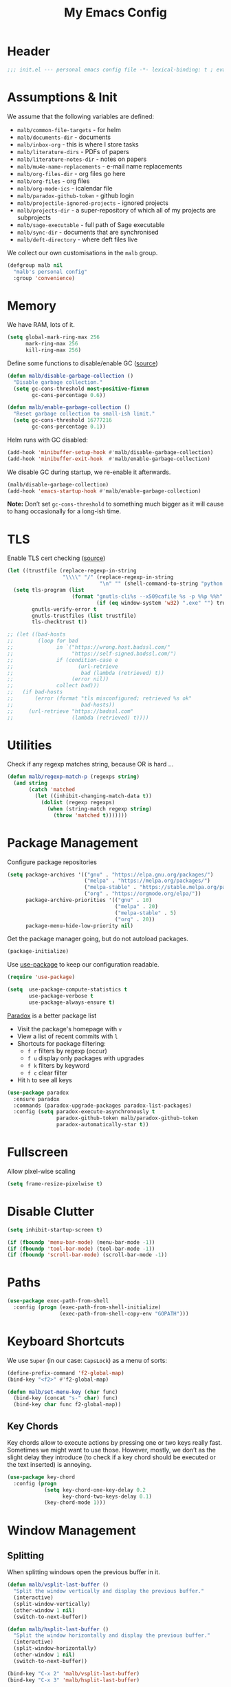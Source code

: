 #+TITLE: My Emacs Config
#+STARTUP: overview indent
#+TYP_TODO: TRY(y) TEST(t) IMPLEMENT(i) TODO(o) | DONE(d)
#+PROPERTY: header-args :tangle malb.el

* Header

#+BEGIN_SRC emacs-lisp
;;; init.el --- personal emacs config file -*- lexical-binding: t ; eval: (read-only-mode 1)-*-
#+END_SRC

* Assumptions & Init

We assume that the following variables are defined:

- ~malb/common-file-targets~ - for helm
- ~malb/documents-dir~ - documents
- ~malb/inbox-org~ - this is where I store tasks
- ~malb/literature-dirs~ - PDFs of papers
- ~malb/literature-notes-dir~ - notes on papers
- ~malb/mu4e-name-replacements~ - e-mail name replacements
- ~malb/org-files-dir~ - org files go here
- ~malb/org-files~ - org files
- ~malb/org-mode-ics~ - icalendar file
- ~malb/paradox-github-token~ - github login
- ~malb/projectile-ignored-projects~ - ignored projects
- ~malb/projects-dir~ - a super-repository of which all of my projects are subprojects
- ~malb/sage-executable~ - full path of Sage executable
- ~malb/sync-dir~ - documents that are synchronised
- ~malb/deft-directory~ - where deft files live

We collect our own customisations in the =malb= group.

#+BEGIN_SRC emacs-lisp
(defgroup malb nil
  "malb's personal config"
  :group 'convenience)
#+END_SRC

* Memory

We have RAM, lots of it.

#+BEGIN_SRC emacs-lisp
(setq global-mark-ring-max 256
      mark-ring-max 256
      kill-ring-max 256)
#+END_SRC

Define some functions to disable/enable GC ([[https://bling.github.io/blog/2016/01/18/why-are-you-changing-gc-cons-threshold/][source]])

#+BEGIN_SRC emacs-lisp
(defun malb/disable-garbage-collection ()
  "Disable garbage collection."
  (setq gc-cons-threshold most-positive-fixnum
        gc-cons-percentage 0.6))

(defun malb/enable-garbage-collection ()
  "Reset garbage collection to small-ish limit."
  (setq gc-cons-threshold 16777216
        gc-cons-percentage 0.1))
#+END_SRC

Helm runs with GC disabled:

#+BEGIN_SRC emacs-lisp
(add-hook 'minibuffer-setup-hook #'malb/disable-garbage-collection)
(add-hook 'minibuffer-exit-hook  #'malb/enable-garbage-collection)
#+END_SRC

We disable GC during startup, we re-enable it afterwards.

#+BEGIN_SRC emacs-lisp
(malb/disable-garbage-collection)
(add-hook 'emacs-startup-hook #'malb/enable-garbage-collection)
#+END_SRC

*Note:* Don’t set ~gc-cons-threshold~ to something much bigger as it will cause to hang occasionally
for a long-ish time.

* TLS

Enable TLS cert checking ([[https://glyph.twistedmatrix.com/2015/11/editor-malware.html][source]])

#+BEGIN_SRC emacs-lisp
(let ((trustfile (replace-regexp-in-string
                  "\\\\" "/" (replace-regexp-in-string
                              "\n" "" (shell-command-to-string "python -m certifi")))))
  (setq tls-program (list
                     (format "gnutls-cli%s --x509cafile %s -p %%p %%h"
                             (if (eq window-system 'w32) ".exe" "") trustfile))
        gnutls-verify-error t
        gnutls-trustfiles (list trustfile)
        tls-checktrust t))

;; (let ((bad-hosts
;;        (loop for bad
;;              in `("https://wrong.host.badssl.com/"
;;                   "https://self-signed.badssl.com/")
;;              if (condition-case e
;;                     (url-retrieve
;;                      bad (lambda (retrieved) t))
;;                   (error nil))
;;              collect bad)))
;;   (if bad-hosts
;;       (error (format "tls misconfigured; retrieved %s ok"
;;                      bad-hosts))
;;     (url-retrieve "https://badssl.com"
;;                   (lambda (retrieved) t))))
#+END_SRC

* Utilities

Check if any regexp matches string, because OR is hard …

#+BEGIN_SRC emacs-lisp
(defun malb/regexp-match-p (regexps string)
  (and string
       (catch 'matched
         (let ((inhibit-changing-match-data t))
           (dolist (regexp regexps)
             (when (string-match regexp string)
               (throw 'matched t)))))))
#+END_SRC

* Package Management

Configure package repositories

#+BEGIN_SRC emacs-lisp
(setq package-archives '(("gnu" . "https://elpa.gnu.org/packages/")
                         ("melpa" . "https://melpa.org/packages/")
                         ("melpa-stable" . "https://stable.melpa.org/packages/")
                         ("org" . "https://orgmode.org/elpa/"))
      package-archive-priorities '(("gnu" . 10)
                                   ("melpa" . 20)
                                   ("melpa-stable" . 5)
                                   ("org" . 20))
      package-menu-hide-low-priority nil)
#+END_SRC

Get the package manager going, but do not autoload packages.

#+BEGIN_SRC emacs-lisp
(package-initialize)
#+END_SRC

Use [[https://github.com/jwiegley/use-package/][use-package]] to keep our configuration readable.

#+BEGIN_SRC emacs-lisp
(require 'use-package)

(setq  use-package-compute-statistics t
       use-package-verbose t
       use-package-always-ensure t)
#+END_SRC

[[https://github.com/Bruce-Connor/paradox/][Paradox]] is a better package list

- Visit the package's homepage with =v=
- View a list of recent commits with =l=
- Shortcuts for package filtering:
  - =f r= filters by regexp (occur)
  - =f u= display only packages with upgrades
  - =f k= filters by keyword
  - =f c= clear filter
- Hit =h= to see all keys

#+BEGIN_SRC emacs-lisp
(use-package paradox
  :ensure paradox
  :commands (paradox-upgrade-packages paradox-list-packages)
  :config (setq paradox-execute-asynchronously t
                paradox-github-token malb/paradox-github-token
                paradox-automatically-star t))
#+END_SRC

* Fullscreen

Allow pixel-wise scaling

#+BEGIN_SRC emacs-lisp
(setq frame-resize-pixelwise t)
#+END_SRC

* Disable Clutter

#+BEGIN_SRC emacs-lisp
(setq inhibit-startup-screen t)

(if (fboundp 'menu-bar-mode) (menu-bar-mode -1))
(if (fboundp 'tool-bar-mode) (tool-bar-mode -1))
(if (fboundp 'scroll-bar-mode) (scroll-bar-mode -1))
#+END_SRC

* Paths

#+BEGIN_SRC emacs-lisp
(use-package exec-path-from-shell
  :config (progn (exec-path-from-shell-initialize)
                 (exec-path-from-shell-copy-env "GOPATH")))
#+END_SRC

* Keyboard Shortcuts

We use ~Super~ (in our case: ~CapsLock~) as a menu of sorts:

#+BEGIN_SRC emacs-lisp
(define-prefix-command 'f2-global-map)
(bind-key "<f2>" #'f2-global-map)

(defun malb/set-menu-key (char func)
  (bind-key (concat "s-" char) func)
  (bind-key char func f2-global-map))
#+END_SRC

** Key Chords

Key chords allow to execute actions by pressing one or two keys really fast. Sometimes we might want
to use those. However, mostly, we don’t as the slight delay they introduce (to check if a key chord
should be executed or the text inserted) is annoying.

#+BEGIN_SRC emacs-lisp
(use-package key-chord
  :config (progn
            (setq key-chord-one-key-delay 0.2
                  key-chord-two-keys-delay 0.1)
            (key-chord-mode 1)))
#+END_SRC

* Window Management
** Splitting

When splitting windows open the previous buffer in it.

#+BEGIN_SRC  emacs-lisp
(defun malb/vsplit-last-buffer ()
  "Split the window vertically and display the previous buffer."
  (interactive)
  (split-window-vertically)
  (other-window 1 nil)
  (switch-to-next-buffer))

(defun malb/hsplit-last-buffer ()
  "Split the window horizontally and display the previous buffer."
  (interactive)
  (split-window-horizontally)
  (other-window 1 nil)
  (switch-to-next-buffer))

(bind-key "C-x 2" 'malb/vsplit-last-buffer)
(bind-key "C-x 3" 'malb/hsplit-last-buffer)
#+END_SRC

Don’t split horizontally.

#+BEGIN_SRC emacs-lisp
(setq split-width-threshold 70
      split-height-threshold nil)

(defun malb/split-window-sensibly (&optional window)
  (let ((window (or window (selected-window))))
    ;; DIFF: prefer horizontal split
    (or (and (window-splittable-p window t)
             ;; DIFF: restrict to two windows side-by-side
             (= (length (window-list)) 1)
             ;; Split window horizontally.
             (with-selected-window window
               (split-window-right)))
        (and (window-splittable-p window)
             ;; Split window vertically.
             (with-selected-window window
               (split-window-below)))
        (and (eq window (frame-root-window (window-frame window)))
             (not (window-minibuffer-p window))
             ;; If WINDOW is the only window on its frame and is not the
             ;; minibuffer window, try to split it vertically disregarding
             ;; the value of `split-height-threshold'.
             (let ((split-height-threshold 0))
               (when (window-splittable-p window)
                 (with-selected-window window
                   (split-window-below))))))))

(setq split-window-preferred-function #'malb/split-window-sensibly)
#+END_SRC

Resize windows to accommodate new ones.

#+BEGIN_SRC emacs-lisp
(setq window-combination-resize t)
#+END_SRC

** Restoring Configurations

[[http://www.emacswiki.org/emacs/WinnerMode][Winner mode]] is a global minor mode. When activated, it allows to “undo” (and “redo”) changes in the window configuration.

#+BEGIN_SRC emacs-lisp
(winner-mode 1)
#+END_SRC

[[https://github.com/louiskottmann/zygospore.el][zygospore]] lets you revert =C-x 1= =(delete-other-window)= by pressing =C-x 1= again.

#+BEGIN_SRC emacs-lisp
(use-package zygospore
  :bind (("C-x 1" . zygospore-toggle-delete-other-windows)))
#+END_SRC

** Multiple Window Configurations (Eyebrowse)

[[https://github.com/wasamasa/eyebrowse][eyebrowse]] is a simple-minded way of managing window configuration.

#+BEGIN_SRC emacs-lisp
(use-package eyebrowse
  :diminish eyebrowse-mode
  :init (setq eyebrowse-keymap-prefix (kbd "C-c E"))
  :config (progn
            (setq eyebrowse-wrap-around t)
            (eyebrowse-mode t)

            (defun malb/eyebrowse-new-window-config ()
              "make new eyebrowse config, re-using indices 1 - (1)0"
              (interactive)
              (let ((done nil))
                (dotimes (i 10)
                  ;; start at 1 run till 0
                  (let ((j (mod (+ i 1) 10)))
                    (when (and (not done)
                               (not (eyebrowse--window-config-present-p j)))
                      (eyebrowse-switch-to-window-config j)
                      (call-interactively 'eyebrowse-rename-window-config j)
                      (setq done t))))))))
#+END_SRC

** Switching (Ace-Window)

[[https://github.com/abo-abo/ace-window][ace-window]] for switching windows.

[[http://oremacs.com/download/ace-window.gif]] ([[http://oremacs.com/download/ace-window.gif][source]])

#+BEGIN_SRC emacs-lisp
(use-package ace-window
  :commands ace-window
  :bind ("C-x o" . ace-window)
  :config (progn
            (setq aw-keys   '(?a ?s ?d ?f ?j ?k ?l)
                  aw-dispatch-always nil
                  aw-dispatch-alist
                  '((?x aw-delete-window     "Ace - Delete Window")
                    (?c aw-swap-window       "Ace - Swap Window")
                    (?n aw-flip-window)
                    (?v aw-split-window-vert "Ace - Split Vert Window")
                    (?h aw-split-window-horz "Ace - Split Horz Window")
                    (?g delete-other-windows "Ace - Maximize Window")
                    (?b balance-windows)
                    (?u winner-undo)
                    (?r winner-redo)))))
#+END_SRC

Quickly jump back and forth between buffers ([[http://www.emacswiki.org/emacs/SwitchingBuffers#toc4][source]])

#+BEGIN_SRC emacs-lisp
(defun malb/switch-to-previous-buffer ()
  "Switch to previously open buffer.

Repeated invocations toggle between the two most recently open buffers."
  (interactive)
  (switch-to-buffer (other-buffer (current-buffer) 1)))
#+END_SRC

** Special Windows

Some buffers should behave like pop ups, i.e. display at the bottom with 0.3 height.

#+BEGIN_SRC emacs-lisp
(defvar malb/popup-windows '("\\`\\*compilation\\*\\'"
                             "\\`\\*helm flycheck\\*\\'"
                             "\\`\\*Flycheck errors\\*\\'"
                             "\\`\\*helm projectile\\*\\'"
                             "\\`\\*Helm all the things\\*\\'"
                             "\\`\\*Helm Find Files\\*\\'"
                             "\\`\\*Help\\*\\'"
                             "\\`\\*ielm\\*\\'"
                             "\\`\\*Synonyms List\\*\\'"
                             "\\`\\*anaconda-doc\\*\\'"
                             "\\`\\*Google Translate\\*\\'"
                             "\\` \\*LanguageTool Errors\\* \\'"
                             "\\`\\*Edit footnote .*\\*\\'"
                             "\\`\\*TeX errors*\\*\\'"
                             "\\`\\*mu4e-update*\\*\\'"
                             "\\`\\*prodigy-.*\\*\\'"
                             "\\`\\*Org Export Dispatcher\\*\\'"
                             "\\`\\*Helm Swoop\\*\\'"
                             "\\`\\*Backtrace\\*\\'"
                             "\\`\\*Messages\\*\\'"
                             "\\`\\*Calendar\\*\\'"
                             "\\`\\*mscdb\\*\\'"))
#+END_SRC

#+BEGIN_SRC emacs-lisp
; (setq display-buffer-alist nil)
(dolist (name malb/popup-windows)
  (add-to-list 'display-buffer-alist
               `(,name
                 (malb/frame-dispatch
                  display-buffer-reuse-window
                  display-buffer-in-side-window)
                 (reusable-frames . visible)
                 (side            . bottom)
                 (window-height   . 0.3))) t)

(add-to-list 'display-buffer-alist '(".*" (malb/frame-dispatch)) t)
#+END_SRC

** Closing/Promoting Pop-up-style Windows

In case we just want to kill the bottom window, set a shortcut do to this.

#+BEGIN_SRC emacs-lisp
(defun malb/quit-bottom-disposable-windows ()
  "Quit disposable windows of the current frame."
  (interactive)
  (dolist (window (window-at-side-list))
    (if (<= (window-height window) (/ (frame-height) 3))
        (delete-window window))))

(defun malb/promote-disposable-window ()
  "Promote disposable window to real window."
  (interactive)
  (dolist (window (window-at-side-list))
    (let ((buffer (window-buffer window))
          (display-buffer-alist nil))
      (delete-window window)
      (display-buffer buffer))))

(key-chord-define-global "qq" #'malb/quit-bottom-disposable-windows)
(key-chord-define-global "qw" #'malb/promote-disposable-window)
#+END_SRC

** Compilation Window

If there was no error the window closes automatically.

#+BEGIN_SRC emacs-lisp
(defun malb/compilation-exit-autoclose (status code msg)
  ;; If M-x compile exists with a 0
  (when (and (eq status 'exit) (zerop code))
    ;; and delete the *compilation* window
    (let ((compilation-window (get-buffer-window (get-buffer "*compilation*"))))

      (when (and (not (window-at-side-p compilation-window 'top))
                 (window-at-side-p compilation-window 'left)
                 (window-at-side-p compilation-window 'right))
        (delete-window compilation-window))))
  ;; Always return the anticipated result of compilation-exit-message-function
  (cons msg code))

(setq compilation-exit-message-function #'malb/compilation-exit-autoclose)
#+END_SRC

If you change the variable ~compilation-scroll-output~ to a ~non-nil~ value, the compilation buffer scrolls automatically to follow the output. If the value is ~first-error~, scrolling stops when the first error appears, leaving point at that error. For any other non-nil value, scrolling continues until there is no more output.

#+BEGIN_SRC emacs-lisp
(setq compilation-scroll-output 'first-error)
#+END_SRC

** Dispatch Buffers to Frames

Separate mu4e windows from others ([[https://stackoverflow.com/questions/18346785/how-to-intercept-a-file-before-it-opens-and-decide-which-frame/18371427#18371427][source]])

Mu4e buffers start with =*mu4e-=:

#+BEGIN_SRC emacs-lisp
(defvar malb/mu4e-buffer-regexps '("mu4e-.*")
  "Buffer names of mu4e buffers.")
#+END_SRC

But we allow helm buffers in the mu4e frame, e.g. to pick attachments.

#+BEGIN_SRC emacs-lisp
(defvar malb/mu4e-buffer-allowed-regexps (append malb/popup-windows '("\\`\\*helm.*\\*\\'"))
  "Buffer names allowed in mu4e frame.")
#+END_SRC

Get frame by name or return passed frame.

#+BEGIN_SRC emacs-lisp
(defun malb/get-frame (frame)
  "Return a frame, if any, named FRAME (a frame or a string).
If none, return nil.
If FRAME is a frame, it is returned."
  (let ((malb/get-frame-name
         (lambda (&optional frame)
           (unless frame (setq frame (selected-frame)))
           (if (framep frame)
               (cdr (assq 'name (frame-parameters frame)))
             (error "Argument not a frame: `%s'" frame)))))
    (cond ((framep frame) frame)
          ((stringp frame)
           (catch 'get-a-frame-found
             (dolist (fr (frame-list))
               (when (string= frame (funcall malb/get-frame-name fr))
                 (throw 'get-a-frame-found fr)))
             nil))
          (t
           (error "Arg neither a string nor a frame: `%s'" frame)))))
#+END_SRC

Find a frame which isn’t the =mu4e= frame or create a fresh one.

#+BEGIN_SRC emacs-lisp
(defun malb/switch-to-mu4e ()
  (let ((other-frame (catch 'other-frame
                       (dolist (frame (frame-list))
                         (if (string-match "mu4e" (frame-parameter frame 'name))
                             (throw 'other-frame frame)
                           nil)))))
    (if other-frame
        (select-frame-set-input-focus other-frame)
      (malb/mail))))
#+END_SRC

Find a frame not named =mu4e= if there is any, make one otherwise.

#+BEGIN_SRC emacs-lisp
(defun malb/switch-away-from-mu4e ()
  (let ((other-frame (catch 'other-frame
                       (dolist (frame (frame-list))
                         (if (and (not (string-match "mu4e" (frame-parameter frame 'name)))
                                  (not (string-match "F1" (frame-parameter frame 'name)))) ;; emacsclient
                             (throw 'other-frame frame)
                           nil)))))
    (if other-frame
        (select-frame-set-input-focus other-frame)
      (select-frame-set-input-focus  (make-frame)))))
#+END_SRC

Main dispatch function:

#+BEGIN_SRC emacs-lisp
(defun malb/frame-dispatch (buffer alist)
  "Assigning buffers to frames."
  ;; (message (format "dispatching %s" (buffer-name buffer)))
  (cond
   ;; this is a mu4e buffer
   ((or
     (malb/regexp-match-p malb/mu4e-buffer-regexps (buffer-name buffer))
     (memq (buffer-local-value 'major-mode buffer) '(mu4e-view-mode mu4e-headers-mode)))
    (if (malb/get-frame "mu4e") (select-frame-set-input-focus (malb/get-frame "mu4e"))
      (make-frame (list '(name . "mu4e"))))
    (unless (get-buffer-window buffer)
      (set-window-buffer (get-largest-window) buffer))
    (select-window (get-buffer-window buffer))
    t ;; we are done
    )

   ;; this is not a mu4e buffer but we’re in the mu4e frame
   ((and (string-match "mu4e" (frame-parameter nil 'name))
         (not (malb/regexp-match-p malb/mu4e-buffer-regexps (buffer-name buffer)))
         (not (malb/regexp-match-p malb/mu4e-buffer-allowed-regexps (buffer-name buffer))))
    (malb/switch-away-from-mu4e)
    nil ;; pass control back to display-buffer-alist
    )
   ;; just hand back control to diplay-buffer-alist
   (t nil))
  nil)
#+END_SRC

Overwrite =find-file= to avoid =mu4e= frame.

#+BEGIN_SRC emacs-lisp
(defun find-file (filename &optional wildcards)
  "Edit file FILENAME.
Switch to a buffer visiting file FILENAME,
creating one if none already exists.
Interactively, the default if you just type RET is the current directory,
but the visited file name is available through the minibuffer history:
type M-n to pull it into the minibuffer.

You can visit files on remote machines by specifying something
like /ssh:SOME_REMOTE_MACHINE:FILE for the file name.  You can
also visit local files as a different user by specifying
/sudo::FILE for the file name.
See the Info node `(tramp)File name Syntax' in the Tramp Info
manual, for more about this.

Interactively, or if WILDCARDS is non-nil in a call from Lisp,
expand wildcards (if any) and visit multiple files.  You can
suppress wildcard expansion by setting `find-file-wildcards' to nil.

To visit a file without any kind of conversion and without
automatically choosing a major mode, use `find-file-literally’."
  (interactive
   (find-file-read-args "Find file: "
                        (confirm-nonexistent-file-or-buffer)))
  (let ((value (find-file-noselect filename nil nil wildcards)))
    (if (string-match "mu4e" (frame-parameter nil 'name))
        (progn
          (if (listp value)
              (mapcar display-buffer (nreverse value))
            (display-buffer value)
            (switch-to-buffer value)))
      (progn
        (if (listp value)
            (mapcar switch-to-buffer (nreverse value))
          (switch-to-buffer value))))))
#+END_SRC

****** TODO don’t replace =find-file= but advice =find-file=

Run =old-function= with an empty =display-buffer-alist=

#+BEGIN_SRC emacs-lisp
(defun malb/clean-display-buffer-alist (old-function &rest arguments)
  "Call old-function with an empty display-buffers-alist"
  (let ((display-buffer-alist nil))
    (apply old-function arguments)))
#+END_SRC

** Dedicated Mode

([[https://github.com/jwiegley/dot-emacs/blob/master/site-lisp/dedicated.el][source]])

#+BEGIN_SRC emacs-lisp
(defvar dedicated-mode nil
  "Mode variable for dedicated minor mode.")

(make-variable-buffer-local 'dedicated-mode)

(defun dedicated-mode (&optional arg)
  "Dedicated minor mode."
  (interactive "P")
  (setq dedicated-mode (not dedicated-mode))
  (set-window-dedicated-p (selected-window) dedicated-mode)
  (if (not (assq 'dedicated-mode minor-mode-alist))
      (setq minor-mode-alist
	    (cons '(dedicated-mode " D")
		  minor-mode-alist))))
#+END_SRC

** Window Management Hydra

#+BEGIN_SRC emacs-lisp
(defhydra malb/hydra-window ()
  "
^Misc^        ^Split^         ^Buffer^         ^Resize^         ^Eyebrowse^^     ^Center^   ^Jumping^   ^Other^
^----^--------^-----^---------^------^---------^------^---------^---------^^-----^------^---^-------^---^--------------^
_←_ ←         _v_ertical      _H_elm-omni      _q_ X←           _[_ \\/ new      _C_enter   _j_ump      _W_ store cfg
_↓_ ↓         _h_orizontal    _p_revious buf   _w_ X↓           _;_ \\/ ←        _,_ C←     _l_ine      _J_ load cfg
_↑_ ↑         _z_ undo        _n_ext buf       _e_ X↑           _'_ \\/ →        _._ C→     ^^          _F_ treemacs
_→_ →         _Z_ reset       _t_oggle buf     _r_ X→           _]_ \\/ close
^^            _d_lt this      _a_ce 1          _g_olden-ratio   _!_ \\/ rename
_SPC_ cancel  _D_lt other     _s_wap
^^            _o_nly this
"
  ("<left>" windmove-left  :color blue)
  ("<down>" windmove-down  :color blue)
  ("<up>" windmove-up  :color blue)
  ("<right>" windmove-right  :color blue)
  ("j" avy-goto-word-1 :color blue)
  ("l" avy-goto-line :color blue)
  ("q" shrink-window-horizontally)
  ("w" shrink-window)
  ("e" enlarge-window)
  ("r" enlarge-window-horizontally)
  ("g" golden-ratio-mode)
  ("H" malb/helm-omni :color blue)
  ("1" previous-buffer)
  ("2" next-buffer)
  ("p" previous-buffer)
  ("n" next-buffer)
  ("t" malb/switch-to-previous-buffer :color blue)
  ("a" (lambda () (interactive) (ace-window 1)) :color blue)
  ("v" malb/vsplit-last-buffer)
  ("h" malb/hsplit-last-buffer)
  ("s" (lambda () (interactive) (ace-window 4)) :color blue)
  ("d" delete-window)
  ("D" (lambda () (interactive) (ace-window 16)) :color blue)
  ("o" delete-other-windows :color blue)
  ("z" (progn (winner-undo) (setq this-command 'winner-undo)))
  ("Z" winner-redo)
  ("F" treemacs-projectile :color blue)
  ("[" malb/eyebrowse-new-window-config :color blue)
  (";" (lambda () (interactive) (eyebrowse-prev-window-config nil)) :color red)
  ("'" (lambda () (interactive) (eyebrowse-next-window-config nil)) :color red)
  ("]" eyebrowse-close-window-config :color blue)
  ("!" eyebrowse-rename-window-config :color blue)
  ("C" visual-fill-column-mode)
  ("," (lambda () (interactive) (set-fill-column (+ fill-column 2)) (visual-fill-column-adjust)) :color red)
  ("." (lambda () (interactive) (set-fill-column (- fill-column 2)) (visual-fill-column-adjust)) :color red)
  ("W" window-configuration-to-register)
  ("J" jump-to-register  :color blue)
  ("1" eyebrowse-switch-to-window-config-1 :color blue)
  ("2" eyebrowse-switch-to-window-config-2 :color blue)
  ("3" eyebrowse-switch-to-window-config-3 :color blue)
  ("4" eyebrowse-switch-to-window-config-4 :color blue)
  ("5" eyebrowse-switch-to-window-config-5 :color blue)
  ("6" eyebrowse-switch-to-window-config-6 :color blue)
  ("7" eyebrowse-switch-to-window-config-7 :color blue)
  ("8" eyebrowse-switch-to-window-config-8 :color blue)
  ("9" eyebrowse-switch-to-window-config-9 :color blue)
  ("SPC" nil)
  ("`" other-window :color blue))

(key-chord-define-global "\\x" #'malb/hydra-window/body)
(bind-key "¬" #'other-window)
#+END_SRC

* Clean Mode Line

Use [[http://www.eskimo.com/~seldon/diminish.el][diminish.el]] to remove mentions of minor modes from the mode-line as we’re using a quite few of them and don’t want to waste the real estate. Most diminishing is done by the ~:diminish~ parameter to =use-package=.

#+BEGIN_SRC emacs-lisp
(use-package diminish)
#+END_SRC

[[http://www.emacswiki.org/emacs/DelightedModes][delight.el]] allows us to rewrite mode-line statuses of minor modes. Which we use when the diminish keyword is not enough.

#+BEGIN_SRC emacs-lisp
(use-package delight)
#+END_SRC

* Jumping Around

[[https://raw.githubusercontent.com/wiki/nloyola/avy/images/avy-goto-char.png]] ([[https://github.com/abo-abo/avy][source]])

See [[http://emacsrocks.com/e10.html][Emacs Rocks #10]] which is on ~ace-jump-mode~ which inspired [[https://github.com/abo-abo/avy][avy]].

#+BEGIN_SRC emacs-lisp
(use-package avy
  :bind (("C-c C-<SPC>" . avy-goto-word-or-subword-1) ;; avy-goto-char-timer
         ("C-c j j" . avy-goto-word-or-subword-1)
         ("M-g g" . avy-goto-line))
  :config (progn
            (setq avy-background t)))
#+END_SRC

** Jumping to Links

#+BEGIN_QUOTE
Currently, to jump to a link in an =Info-mode= or =help-mode= or =woman-mode= or =org-mode= or =eww-mode= or =compilation-mode= buffer, you can tab through the links to select the one you want. This is an O(N) operation, where the N is the amount of links. This package turns this into an O(1) operation, or at least O(log(N)) if you manage to squeeze thousands of links in one screen. It does so by assigning a letter to each link using avy. ([[https://github.com/abo-abo/ace-link][source]])
#+END_QUOTE

#+BEGIN_SRC emacs-lisp
(use-package ace-link
  :config (ace-link-setup-default))
#+END_SRC

** Jumping through Edit Points

Use [[http://www.emacswiki.org/emacs/GotoChg][goto-chg]] to jump through edit points ([[http://pragmaticemacs.com/emacs/move-through-edit-points/][source]])

#+BEGIN_SRC emacs-lisp
(use-package goto-chg
  :bind (("C-c j ," . goto-last-change)
         ("C-c j ." . goto-last-change-reverse)))
#+END_SRC

*Tip* =C-u 0 C-c j ,​= description of the change at a particular stop on your tour

** Visual Bookmarks

([[http://pragmaticemacs.com/emacs/use-visible-bookmarks-to-quickly-jump-around-a-file/][source]])

#+BEGIN_SRC emacs-lisp
(use-package bm
  :bind (("C-c j b ." . bm-next)
         ("C-c j b ," . bm-previous)
         ("C-c j b SPC" . bm-toggle)))
#+END_SRC

* Snippets

** YaSnippet

#+BEGIN_QUOTE
[[https://github.com/capitaomorte/yasnippet][YASnippet]] is a template system for Emacs. It allows you to type an abbreviation and automatically expand it into function templates. ([[https://github.com/capitaomorte/yasnippet][source]])
#+END_QUOTE

[[http://blog.refu.co/wp-content/uploads/2015/07/wpid-yasnippet1.gif]] ([[http://blog.refu.co/?p=1355][source]])

Also, see [[http://emacsrocks.com/e06.html][Emacs Rocks #06]] which is on ~yasnippet~.

You can call ~yas-decribe-tables~ to see currently defined snippets, I usually just use [[Helm YaSnippet]].

We disable yasnippet if there are no snippets. ([[https://github.com/joaotavora/yasnippet/issues/669][source]])

#+BEGIN_SRC emacs-lisp
(use-package yasnippet
  :diminish yas-minor-mode
  :config (progn
            (yas-global-mode)
            (setq yas-verbosity 1)

            (defun malb/disable-yas-if-no-snippets ()
              (when (and yas-minor-mode (null (yas--get-snippet-tables)))
                (yas-minor-mode -1)))
            (add-hook 'yas-minor-mode-hook #'malb/disable-yas-if-no-snippets)))
#+END_SRC

The official yasnippet snippet collection

#+BEGIN_SRC emacs-lisp
(use-package yasnippet-snippets)
#+END_SRC

*** Auto YASnippet

#+BEGIN_QUOTE
[[https://github.com/abo-abo/auto-yasnippet][auto-yasnippet]] is a hybrid of keyboard macros and yasnippet. You create the snippet on the go, usually to be used just in the one place. It's fast, because you're not leaving the current buffer, and all you do is enter the code you'd enter anyway, just placing ~ where you'd like yasnippet fields and mirrors to be.
#+END_QUOTE

#+BEGIN_SRC emacs-lisp
(use-package auto-yasnippet
  :bind (("C-c y c" . aya-create)
         ("C-c y e" . aya-expand)))
#+END_SRC

*** Auto Insert

We populate empty files with yasnippet ([[https://github.com/hlissner/.emacs.d/blob/master/core/core-autoinsert.el][source]])

#+BEGIN_SRC emacs-lisp
(defun malb/auto-insert-snippet (key &optional mode)
  "Auto insert a snippet of yasnippet into new file."
  (interactive)
  (let ((is-yasnippet-on (not (cond ((functionp yas-dont-activate-functions)
                                     (funcall yas-dont-activate-functions))
                                    ((consp yas-dont-activate-functions)
                                     (some #'funcall yas-dont-activate-functions))
                                    (yas-dont-activate-functions))))
        (snippet (let ((template (cdar (mapcan #'(lambda (table) (yas--fetch table key))
                                               (yas--get-snippet-tables mode)))))
                   (if template (yas--template-content template) nil))))
    (when (and is-yasnippet-on snippet)
      (yas-expand-snippet snippet))))
#+END_SRC

#+BEGIN_SRC emacs-lisp
(use-package autoinsert
  :after yasnippet
  :config (progn
            (setq auto-insert-query nil ; Don't prompt before insertion
                  auto-insert-alist '()) ; Tabula rasa
            (auto-insert-mode 1)
            (mapc
             (lambda (rule) (define-auto-insert
                              (nth 0 rule)
                              (vector `(lambda () (malb/auto-insert-snippet ,(nth 1 rule) ',(nth 2 rule))))))
             `(("/announcements/20.+\\.md$"  "isg-seminar-announce"  markdown-mode)))))
#+END_SRC

****** TODO split data from implementation

*** Helm YaSnippet

[[https://github.com/emacs-jp/helm-c-yasnippet][helm-c-yasnippet]] for selecting snippets with helm. However, long-form snippets are mostly handled by [[https://github.com/Kungsgeten/yankpad][yankpad]].

#+BEGIN_SRC emacs-lisp
(use-package helm-c-yasnippet
  :after (helm yasnippet)
  :commands (helm-yas-complete)
  :bind (:map yas-minor-mode-map
              ("C-c h y" .  helm-yas-complete))
  :config (progn
            (setq helm-yas-space-match-any-greedy t)))
#+END_SRC

** Yankpad

#+BEGIN_QUOTE
Let’s say that you have text snippets that you want to paste, but that yasnippet or skeleton is a bit too much when you do not need a shortcut/abbrev for your snippet. You like org-mode, so why not write your snippets there? Introducing the yankpad: — ([[https://github.com/Kungsgeten/yankpad/blob/master/README.org][source]])
#+END_QUOTE

#+BEGIN_SRC emacs-lisp
(use-package yankpad
  :after (helm yasnippet projectile)
  :init (setq yankpad-file (expand-file-name "yankpad.org" malb/org-files-dir))
  :config (bind-key "C-c h Y" #'yankpad-insert yas-minor-mode-map))
#+END_SRC

* Auto Completion (Company)

Use [[https://github.com/company-mode/company-mode][company-mode]] for auto-completion.

[[https://company-mode.github.io/images/company-elisp.png]] ([[https://company-mode.github.io/images/company-elisp.png][source]])

#+BEGIN_SRC emacs-lisp
(use-package company
  :bind (("M-/" . company-complete))
  :defer nil
  :config (progn
            (setq company-tooltip-limit 20 ; bigger popup window
                  company-idle-delay 0.6   ; delay for popup
                  company-echo-delay 0     ; remove blinking
                  company-show-numbers t   ; show numbers for easy selection
                  company-selection-wrap-around t
                  company-require-match nil
                  company-dabbrev-ignore-case t
                  company-dabbrev-ignore-invisible t
                  company-dabbrev-other-buffers t
                  company-dabbrev-downcase nil
                  company-dabbrev-code-everywhere t
                  company-tooltip-align-annotations t
                  company-minimum-prefix-length 1
                  company-global-modes '(not) ; company is "always on", except for a few … exceptions
                  company-lighter-base "")

            (global-company-mode 1)

            (bind-key "C-n"   #'company-select-next company-active-map)
            (bind-key "C-p"   #'company-select-previous company-active-map)
            (bind-key "<tab>" #'company-complete company-active-map)
            (bind-key "M-?"   #'company-show-doc-buffer company-active-map)
            (bind-key "M-."   #'company-show-location company-active-map)
            (bind-key "M-/"   #'company-complete-common org-mode-map)))
#+END_SRC

Use [[https://github.com/expez/company-quickhelp][company-quickhelp]] to display quick help.

#+BEGIN_SRC emacs-lisp
(use-package company-quickhelp
  :config (company-quickhelp-mode 1))
#+END_SRC

Use [[https://github.com/Henry/dot-emacs/blob/master/my-lisp/company-pcomplete.el][company-pcomplete]] not always because of [[https://github.com/company-mode/company-mode/issues/189][this bug]].

#+BEGIN_SRC emacs-lisp
(use-package company-pcomplete
  :ensure nil
  :config (defun malb/enable-company-pcomplete ()
            (set (make-local-variable 'company-backends)
                 (append (list #'company-pcomplete) company-backends))))
#+END_SRC

****** TODO check if conditional enabling of company-pcomplete is still needed

#+BEGIN_SRC emacs-lisp
(use-package company-lsp
  :after (company lsp-mode)
  :config (push 'company-lsp company-backends))
#+END_SRC

** Python

For Python use [[https://github.com/proofit404/company-anaconda][company-anaconda]].

#+BEGIN_SRC emacs-lisp
(use-package company-anaconda
  :config (add-to-list 'company-backends #'company-anaconda))
#+END_SRC

** LaTeX

For \LaTeX use [[https://github.com/alexeyr/company-auctex][company-auctex]]. We also allow unicode symbols via [[https://github.com/vspinu/company-math][company-math]], hence we manage what to add when carefully below.

#+BEGIN_SRC emacs-lisp
(use-package company-math)

(use-package company-auctex
  :config (progn
            (add-to-list 'company-backends
                         '(company-auctex-macros
                           company-auctex-environments
                           company-math-symbols-unicode
                           company-math-symbols-latex))))
#+END_SRC

[[https://github.com/TheBB/company-reftex][company-refex]] is used for \LaTeX labels.

#+BEGIN_SRC emacs-lisp
(use-package company-reftex
   :config (add-to-list 'company-backends #'company-reftex-labels))
#+END_SRC

BibTeX is handled by Helm BibTeX below.

** Shell

Use [[https://github.com/Ambrevar/emacs-fish-completion][fish-completion]] for =pcomplete= which is then used by =company-pcomplete=

#+BEGIN_SRC emacs-lisp
(use-package fish-completion
  :config (progn
            (setq fish-completion-fallback-on-bash-p t)
            (global-fish-completion-mode)))
#+END_SRC

Fish completion will fall back to [[https://github.com/szermatt/emacs-bash-completion][bash-completion]] if there is no fish shell.

#+BEGIN_SRC emacs-lisp
(use-package bash-completion)
#+END_SRC

** Company and YaSnippet Integration

Add YasSippet support for all company backends. ([[https://github.com/syl20bnr/spacemacs/pull/179][source]])

*Note:* Do this at the very end.

#+BEGIN_SRC emacs-lisp
(defvar malb/company-mode/enable-yas t
  "Enable yasnippet for all backends.")

(defun malb/company-mode/backend-with-yas (backend)
  (if (or (not malb/company-mode/enable-yas)
          (and (listp backend)
               (member 'company-yasnippet backend)))
      backend
    (append (if (consp backend) backend (list backend))
            '(:with company-yasnippet))))

(defun malb/activate-yasnippet-completion ()
  (setq company-backends
        (mapcar #'malb/company-mode/backend-with-yas company-backends)))

(add-hook 'emacs-startup-hook #'malb/activate-yasnippet-completion)
#+END_SRC

* Tab DWIM

1. =yas-expand= is run first and does what it has to, then it calls =malb/indent-fold-or-complete=.

2. This function then hopefully does what I want:

   1. if a region is active, just indent
   2. if we’re looking at a space after a non-whitespace character, we try some company-expansion
   3. If =hs-minor-mode= or =outline-minor-mode= is active, try those next
   4. otherwise call whatever would have been called otherwise.

([[http://emacs.stackexchange.com/q/21182/8930][source]], [[http://emacs.stackexchange.com/q/7908/8930][source]])

#+BEGIN_SRC emacs-lisp
(defun malb/indent-fold-or-complete (&optional arg)
  (interactive "P")
  (cond
   ;; if a region is active, indent
   ((use-region-p)
    (indent-region (region-beginning)
                   (region-end)))
   ;; if the next char is space or eol, but prev char not whitespace
   ((and (not (active-minibuffer-window))
         (or (looking-at " ")
             (looking-at "$"))
         (looking-back "[^[:space:]]" nil)
         (not (looking-back "^" nil)))

    (cond (company-mode (company-complete-common))
          (auto-complete-mode (auto-complete))))

   ;; no whitespace anywhere
   ((and (not (active-minibuffer-window))
         (looking-at "[^[:space:]]")
         (looking-back "[^[:space:]]" nil)
         (not (looking-back "^" nil)))
    (cond
     ((bound-and-true-p hs-minor-mode)
      (save-excursion (end-of-line) (hs-toggle-hiding)))
     ((bound-and-true-p outline-minor-mode)
      (save-excursion (outline-cycle)))))

   ;; by default just call whatever was bound
   (t
    (let ((fn (or (lookup-key (current-local-map) (kbd "TAB"))
                  'indent-for-tab-command)))
      (if (not (called-interactively-p 'any))
          (fn arg)
        (setq this-command fn)
        (call-interactively fn))))))

(bind-key "<tab>" #'malb/indent-fold-or-complete)
#+END_SRC

Sometimes, you just want to fold.

#+BEGIN_SRC emacs-lisp
(defun malb/toggle-fold ()
  (interactive)
  (cond ((eq major-mode 'org-mode)
         (org-force-cycle-archived))
        ((bound-and-true-p hs-minor-mode)
         (save-excursion
           (end-of-line)
           (hs-toggle-hiding)))

        ((bound-and-true-p outline-minor-mode)
         (save-excursion
           (outline-cycle)))))

(bind-key "C-<tab>" #'malb/toggle-fold)
#+END_SRC

* Helm

[[https://github.com/emacs-helm/helm][Helm]] is incremental completion and selection narrowing framework for Emacs.

[[https://tuhdo.github.io/static/helm_projectile.gif]] ([[https://tuhdo.github.io/helm-intro.html][source]])

See [[https://tuhdo.github.io/helm-intro.html][A Package in a league of its own: Helm]] for a nice introduction.

| *Combo* | *Command*             |
|---------+-----------------------|
| =C-w=   | yanks word at point   |
| =M-n=   | yanks symbol at point |

Workaround for some Emacs 26 weirdness ([[https://github.com/emacs-helm/helm/issues/1976][source]])

#+BEGIN_SRC emacs-lisp
(setq x-wait-for-event-timeout 0.01)
#+END_SRC

** General, Buffers, Files

Don’t use the vanilla =helm-buffers= command for =C-x C-b= but combine many sources to create =malb/helm-omni.= ([[http://stackoverflow.com/a/19284509][source]])

*Tip:* Use =@foo= to search for content =foo= in buffers when in =helm-omni=. Use =*lisp= to search for buffers in ~lisp-mode~. Use =*!list= to search for buffers not in ~lisp-mode~.

#+BEGIN_SRC emacs-lisp
(defun malb/helm-omni (&rest arg)
  ;; just in case someone decides to pass an argument, helm-omni won't fail.
  (interactive)
  (unless helm-source-buffers-list
    (setq helm-source-buffers-list
          (helm-make-source "Buffers" 'helm-source-buffers)))
  (helm-other-buffer
   (append

    (if (projectile-project-p)
        '(helm-source-projectile-buffers-list
          helm-source-buffers-list)
      '(helm-source-buffers-list)) ;; list of all open buffers

    `(((name . "Virtual Workspace")
       (candidates . ,(--map (cons (eyebrowse-format-slot it) (car it))
                             (eyebrowse--get 'window-configs)))
       (action . (lambda (candidate)
                   (eyebrowse-switch-to-window-config candidate)))))

    (if (projectile-project-p)
        '(helm-source-projectile-recentf-list
          helm-source-recentf)
      '(helm-source-recentf)) ;; all recent files

    ;; always make some common files easily accessible
    '(((name . "Common Files")
       (candidates . malb/common-file-targets)
       (action . (("Open" . (lambda (x) (find-file (eval x))))))))

    '(helm-source-files-in-current-dir
      helm-source-locate
      helm-source-bookmarks
      helm-source-buffer-not-found ;; ask to create a buffer otherwise
      ))
   "*Helm all the things*"))
#+END_SRC

Use helm for switching buffers, opening files, calling interactive functions.

The default ~C-x c~ is quite close to =C-x C-c=, which quits Emacs. Changed to =C-c h=. We must set =C-c h= globally, because we cannot change =helm-command-prefix-key= once =helm-config= is loaded. ([[https://github.com/tuhdo/emacs-c-ide-demo/blob/master/custom/setup-helm.el][source]])

We also use ~(helm-all-mark-rings)~ to jump around marks (set with =C-SPC C-SPC= et al.).

#+BEGIN_SRC emacs-lisp
(use-package helm
  :diminish helm-mode
  :bind (("M-x"       . helm-M-x)
         ("C-x C-b"   . malb/helm-omni)
         ("C-x b"     . malb/helm-omni)
         ("C-x C-f"   . helm-find-files)
         ("C-c <SPC>" . helm-all-mark-rings)
         ("C-c h"     . helm-command-prefix)

         :map helm-map
         ("<tab>" . helm-execute-persistent-action) ;; rebind tab to do persistent action
         ("C-i"   . helm-execute-persistent-action) ;; make TAB works in terminal
         ("C-z"   . helm-select-action)             ;; list actions using C-z
         )

  :config (progn
            (require 'helm-config)
            (require 'helm-for-files)
            (require 'helm-bookmark)
            (unbind-key "C-x c")

            (setq helm-adaptive-mode t
                  helm-bookmark-show-location t
                  helm-buffer-max-length 48
                  helm-display-header-line t
                  helm-ff-skip-boring-files t
                  helm-find-files-ignore-thing-at-point t
                  helm-input-idle-delay 0.01
                  helm-bookmark-show-location t
                  helm-window-prefer-horizontal-split t
                  helm-quick-update           t
                  helm-org-headings-fontify t
                  helm-quick-update t
                  helm-split-window-inside-p t
                  helm-truncate-lines nil
                  helm-ff-auto-update-initial-value nil
                  helm-grep-default-command "ag --vimgrep -z %p %f"
                  helm-grep-default-recurse-command "ag --vimgrep -z %p %f"
                  helm-use-frame-when-more-than-two-windows nil

                  helm-display-function #'helm-default-display-buffer
                  helm-display-buffer-reuse-frame t
                  helm-display-buffer-width 180
                  helm-display-buffer-height 60
                  helm-use-undecorated-frame-option nil

                  helm-M-x-fuzzy-match                  t
                  helm-eshell-fuzzy-match               t
                  helm-buffers-fuzzy-matchiqng          t
                  helm-completion-in-region-fuzzy-match t
                  helm-mode-fuzzy-match                 t
                  helm-file-cache-fuzzy-match           t
                  helm-imenu-fuzzy-match                t
                  helm-locate-fuzzy-match               nil
                  helm-lisp-fuzzy-completion            t
                  helm-recentf-fuzzy-match              nil
                  helm-semantic-fuzzy-match             t)

            (when (executable-find "curl")
              (setq helm-net-prefer-curl t))

            (helm-mode t)

            ;; manipulating these lists must happen after helm-mode was called
            (add-to-list 'helm-boring-buffer-regexp-list "\\*CEDET Global\\*")

            (delete "\\.bbl$" helm-boring-file-regexp-list)
            (add-to-list 'helm-boring-file-regexp-list "\\.nav" t)
            (add-to-list 'helm-boring-file-regexp-list "\\.out" t)
            (add-to-list 'helm-boring-file-regexp-list "\\.snm" t)
            (add-to-list 'helm-boring-file-regexp-list "\\.synctex.gz" t)
            (add-to-list 'helm-boring-file-regexp-list "\\.fdb_latexmk" t)
            (add-to-list 'helm-boring-file-regexp-list "\\.fls" t)
            (add-to-list 'helm-boring-file-regexp-list "-blx\\.bib" t)
            (add-to-list 'helm-boring-file-regexp-list "texput\\.log" t)

            (defun malb/helm-in-buffer ()
              "The right kind™ of buffer menu."
              (interactive)
              (if (eq major-mode 'org-mode)
                  (call-interactively #'helm-org-in-buffer-headings)
                (call-interactively #'helm-semantic-or-imenu)))

            (add-to-list 'helm-commands-using-frame 'helm-org-in-buffer-headings)
            (add-to-list 'helm-commands-using-frame 'helm-semantic-or-imenu)

            ;; see https://github.com/emacs-helm/helm/commit/1de1701c73b15a86e99ab1c5c53bd0e8659d8ede
            (assq-delete-all 'find-file helm-completing-read-handlers-alist)))
#+END_SRC

Actions for attaching files to e-mails and for sending them with [[https://transfer.sh/][transfer.sh]].

#+BEGIN_SRC emacs-lisp
(use-package helm-utils
  :ensure nil
  :after transfer-sh
  :config (progn
            (defun malb/helm-mml-attach-files (_candidate)
              "Attach all selected files"
              (let* ((files (helm-marked-candidates)))
                (mapcar 'mml-attach-file files)))

            (defun malb/helmified-mml-attach-files ()
              (interactive)
              (with-helm-alive-p
                (helm-exit-and-execute-action 'malb/helm-mml-attach-files)))

            (defun malb/helm-transfer-sh-files (_candidate)
              "Transfer.sh all selected files"
              (let* ((files (helm-marked-candidates)))
                (mapcar (lambda (file)
                          (transfer-sh-upload-file-async file (file-name-nondirectory file)))
                        files)))

            (defun malb/helmified-transfer-sh-files ()
              (interactive)
              (with-helm-alive-p
                (helm-exit-and-execute-action 'malb/helm-transfer-sh-files)))))
#+END_SRC

** Helm Ring

=helm-ring= makes the kill ring actually useful, let’s use it.

#+BEGIN_SRC emacs-lisp
(use-package helm-ring
  :ensure nil
  :bind (("M-y" . helm-show-kill-ring)))
#+END_SRC

** Helm Swoop

[[https://github.com/ShingoFukuyama/helm-swoop][helm-swoop]] for buffer searching.

[[https://raw.githubusercontent.com/ShingoFukuyama/images/master/helm-swoop.gif]] ([[https://github.com/ShingoFukuyama/helm-swoop][source]])

*Tip*: You can edit =helm-swoop= buffers by pressing =C-c C-e=.

#+BEGIN_SRC emacs-lisp
(use-package helm-swoop
  :bind (("C-c o" . helm-multi-swoop-org)
         ("C-s"   . malb/swoop-or-search)
         ("C-M-s" . helm-multi-swoop-all))
  :config (progn

            (setq malb/helm-swoop-ignore-major-mode
                  '(dired-mode
                    paradox-menu-mode
                    doc-view-mode
                    pdf-view-mode
                    mu4e-headers-mode
                    org-mode
                    markdown-mode
                    latex-mode
                    sage-shell-mode
                    inferior-python-mode
                    ein:notebook-multilang-mode
                    imenu-list-major-mode))

            (setq helm-swoop-pre-input-function  #'malb/helm-swoop-pre-fill ;; I’m going back and forth what I prefer
                  helm-swoop-split-with-multiple-windows nil
                  helm-swoop-split-direction #'split-window-horizontally
                  helm-swoop-split-window-function 'helm-default-display-buffer
                  helm-swoop-speed-or-color t)

            (defun malb/helm-swoop-pre-fill ()
              (thing-at-point 'symbol))

            (defun malb/swoop-or-search ()
              (interactive)
              (if (or (> (buffer-size) 1048576) ;; helm-swoop can be slow on big buffers
                      (memq major-mode malb/helm-swoop-ignore-major-mode))
                  (isearch-forward)
                (helm-swoop)))

            ;; https://emacs.stackexchange.com/questions/28790/helm-swoop-how-to-make-it-behave-more-like-isearch
            (defun malb/helm-swoop-C-s ()
              (interactive)
              (if (boundp 'helm-swoop-pattern)
                  (if (equal helm-swoop-pattern "")
                      (previous-history-element 1)
                    (helm-next-line))
                (helm-next-line)))

            (bind-key "C-S-s" #'helm-swoop-from-isearch isearch-mode-map)
            (bind-key "C-S-s" #'helm-multi-swoop-all-from-helm-swoop helm-swoop-map)
            (bind-key "C-r"   #'helm-previous-line helm-swoop-map)
            (bind-key "C-s"   #'malb/helm-swoop-C-s helm-swoop-map)
            (bind-key "C-r"   #'helm-previous-line helm-multi-swoop-map)
            (bind-key "C-s"   #'malb/helm-swoop-C-s helm-multi-swoop-map)))
#+END_SRC

** Helm Ag

[[http://beyondgrep.com][Ack]] is “a tool like grep, optimized for programmers“. [[https://github.com/ggreer/the_silver_searcher][Ag]] is like =ack=, but faster. [[https://github.com/syohex/emacs-helm-ag][Helm-ag]] is a helm interface to =ag=. We use =helm-ag= mainly via =helm-projectile-ag=, which allows us to =grep= through all project files quickly.

[[https://raw.githubusercontent.com/syohex/emacs-helm-ag/master/image/helm-do-ag.gif]] ([[https://raw.githubusercontent.com/syohex/emacs-helm-ag/master/image/helm-do-ag.gif][source]])

*Note:* You can switch to edit mode with =C-c C-e=.

#+BEGIN_SRC emacs-lisp
(use-package helm-ag
  :commands (helm-ag helm-do-ag malb/helm-ag-projects malb/helm-ag-literature malb/helm-ag)
  :config (progn
            (setq helm-ag-base-command "ag --nocolor --nogroup"
                  helm-ag-command-option nil
                  helm-ag-insert-at-point 'symbol
                  helm-ag-fuzzy-match t
                  helm-ag-use-temp-buffer t
                  helm-ag-use-grep-ignore-list t
                  helm-ag-use-agignore t)

            (defun malb/helm-ag (dir)
              "run helm-ag in DIR."
              (let* ((ignored (mapconcat (lambda (i)
                                           (concat "--ignore " i))
                                         (append grep-find-ignored-files grep-find-ignored-directories)
                                         " "))
                     (helm-ag-base-command (concat helm-ag-base-command " " ignored)))
                (helm-do-ag (file-name-as-directory dir))))

            (defun malb/helm-ag-projects ()
              "run helm-ag in projects directory."
              (interactive)
              (malb/helm-ag malb/projects-dir))

            (defun malb/helm-ag-literature ()
              "run helm-ag in projects directory"
              (interactive)
              (malb/helm-ag (file-name-as-directory (car malb/literature-dirs))))))
#+END_SRC

** Helm Themes

Switch themes with helm.

#+BEGIN_SRC emacs-lisp
(use-package helm-themes
  :commands helm-themes)
#+END_SRC

** Helm Descbinds

#+BEGIN_SRC emacs-lisp
(use-package helm-descbinds
  :bind ("C-h b" . helm-descbinds)
  :init (fset 'describe-bindings 'helm-descbinds))
#+END_SRC

** Helm Locate

#+BEGIN_SRC emacs-lisp
(use-package helm-locate
  :ensure nil
  :after (helm helm-utils)
  :commands helm-locate
  :bind (:map helm-generic-files-map
              ("C-c C-a" . malb/helmified-mml-attach-files)
              ("C-c C-t" . malb/helmified-transfer-sh-files))
  :config (progn
            (setq helm-locate-command
                  (let ((databases (concat
                                    "/var/lib/mlocate/mlocate.db")))
                    (concat "locate -d " databases  " %s -e -A --regex %s")))

            (add-to-list 'helm-commands-using-frame 'helm-locate)

            (helm-add-action-to-source "Attach to E-mail" #'malb/helm-mml-attach-files helm-source-locate)
            (helm-add-action-to-source "Transfer.sh"      #'malb/helm-transfer-sh-files helm-source-locate)))
#+END_SRC

** Helm Org Rifle

[[https://github.com/alphapapa/helm-org-rifle][Helm + Grep for Org-files]]

#+BEGIN_SRC emacs-lisp
(use-package helm-org-rifle
  :commands (helm-org-rifle-agenda-files helm-org-rifle-occur-agenda-files malb/helm-org-rifle-agenda-files)
  :config (progn
            (defun malb/helm-org-rifle-agenda-files (arg)
              (interactive "p")
              (let ((current-prefix-arg nil))
                (cond
                 ((equal arg 4) (call-interactively #'helm-org-rifle-agenda-files nil))
                 ((equal arg 16) (helm-org-rifle-occur-agenda-files))
                 (t (helm-org-agenda-files-headings)))))

            (add-to-list 'helm-commands-using-frame 'helm-org-agenda-files-headings)
            (add-to-list 'helm-commands-using-frame 'helm-org-rifle-files)))
#+END_SRC

** Helm Google

[[https://github.com/steckerhalter/helm-google][helm-google]] is a simple interface for Google which comes in handy when we want to add a quick link for a term.

[[https://framagit.org/steckerhalter/helm-google/raw/master/screenshot.png]] ([[https://framagit.org/steckerhalter/helm-google][source]])

#+BEGIN_SRC emacs-lisp
(use-package helm-google
  :after helm
  :bind ("C-c h g" . helm-google)
  :config
  (progn
    (add-to-list 'helm-google-actions
                 '("Copy URL" . (lambda (candidate)
                                  (let ((url
                                         (replace-regexp-in-string
                                          "https://.*q=\\(.*\\)\&sa=.*"
                                          "\\1" candidate)))
                                    (kill-new url)))) t)

    (add-to-list 'helm-google-actions
                 '("Org Store Link" . (lambda (candidate)
                                        (let ((title (car (split-string candidate "[\n]+")))
                                              (url
                                               (replace-regexp-in-string
                                                "https://.*q=\\(.*\\)\&sa=.*"
                                                "\\1" candidate)))
                                          (push (list url title) org-stored-links)))) t)))
#+END_SRC

** Helm XRef

[[https://github.com/brotzeit/helm-xref][Helm interface for xref results]]

#+BEGIN_SRC emacs-lisp
(use-package helm-xref
  :config (setq xref-show-xrefs-function 'helm-xref-show-xrefs))
#+END_SRC

** KDE Desktop Search with Baloo

[[https://community.kde.org/Baloo][Baloo]] is KDE’s desktop search. Below, we implement a tiny helm interface for it.

#+BEGIN_SRC emacs-lisp
(require 'helm-source)
(require 'helm-locate)

(defcustom helm-baloo-file-limit 100
  "Limit number of entries returned by baloo to this number."
  :group 'helm-baloo
  :type '(integer :tag "Limit"))

(defun baloo-search (pattern &optional directory)
  (if directory
      (start-process "baloosearch" nil "baloosearch" "-d" directory "-l" (format "%d" helm-baloo-file-limit) pattern)
    (start-process "baloosearch" nil "baloosearch" "-l" (format "%d" helm-baloo-file-limit) pattern)))

(defun helm-baloo-search (&optional directory)
  (baloo-search helm-pattern directory))

(defun helm-baloo-transform (cs)
  (let '(helm-baloo-clean-up-regexp (rx (or
                                         control
                                         (seq "[0;31m" (+ (not (any "["))) "[0;0m")
                                         "[0;32m"
                                         "[0;0m")))
    (mapcar (function
             (lambda (c)
               (replace-regexp-in-string
                (rx (seq bol (+ space))) ""
                (replace-regexp-in-string helm-baloo-clean-up-regexp "" c))))
            cs)))

(defvar helm-baloo-actions
  '(("Open"                   . (lambda (x) (helm-find-many-files x)))
    ("Attach to E-mail"        . (lambda (x) (malb/helm-mml-attach-files x)))
    ("Transfer.sh"            . (lambda (x) (malb/helm-transfer-sh-files x)))
    ("Find file as root"      . (lambda (x) (helm-find-file-as-root x)))
    ("Find file other window" . (lambda (x) (helm-find-files-other-window x)))
    ("Find file other frame"  . (lambda (x) (find-file-other-frame x)))
    ("Open Dired in file's directory" . (lambda (x) (helm-open-dired x)))
    ("Grep File(s) `C-u recurse'"     . (lambda (x) (helm-find-files-grep x)))
    ("Zgrep File(s) `C-u Recurse'"    . (lambda (x) (helm-ff-zgrep x)))
    ("Pdfgrep File(s)"                . (lambda (x) (helm-ff-pdfgrep x)))
    ("Insert as org link"             . (lambda (x) (helm-files-insert-as-org-link x)))
    ("Checksum File"                  . (lambda (x) (helm-ff-checksum x)))
    ("Ediff File"                     . (lambda (x) (helm-find-files-ediff-files x)))
    ("Ediff Merge File" . (lambda (x) (helm-find-files-ediff-merge-files x)))
    ("Etags `M-., C-u reload tag file'" . (lambda (x) (helm-ff-etags-select x)))
    ("View file" . (lambda (x) (view-file x)))
    ("Insert file" . (lambda (x) (insert-file x)))
    ("Add marked files to file-cache" . (lambda (x) (helm-ff-cache-add-file x)))
    ("Delete file(s)" . (lambda (x) (helm-delete-marked-files x)))
    ("Copy file(s) `M-C, C-u to follow'" . (lambda (x) (helm-find-files-copy x)))
    ("Rename file(s) `M-R, C-u to follow'"  . (lambda (x) (helm-find-files-rename x)))
    ("Symlink files(s) `M-S, C-u to follow'" . (lambda (x) (helm-find-files-symlink x)))
    ("Relsymlink file(s) `C-u to follow'"   . (lambda (x) (helm-find-files-relsymlink x)))
    ("Hardlink file(s) `M-H, C-u to follow'" . (lambda (x) (helm-find-files-hardlink x)))
    ("Open file externally (C-u to choose)"  . (lambda (x) (helm-open-file-externally x)))
    ("Open file with default tool" . (lambda (x) (helm-open-file-with-default-tool x)))
    ("Find file in hex dump" . (lambda (x) (hexl-find-file) x))))

(defun helm-baloo-no-directory ()
  (interactive)
  (helm :sources (helm-build-async-source "Baloo"
                   :candidates-process #'helm-baloo-search
                   :candidate-transformer '(helm-baloo-transform helm-skip-boring-files)
                   :action helm-baloo-actions
                   :keymap helm-generic-files-map
                   :help-message #'helm-generic-file-help-message)
        :buffer "*helm baloo*"))

(defun helm-baloo-in-directory (directory)
  (interactive "D")
  (helm :sources (helm-build-async-source "Baloo"
                   :candidates-process (lambda () (helm-baloo-search directory))
                   :candidate-transformer '(helm-baloo-transform helm-skip-boring-files)
                   :action helm-baloo-actions
                   :keymap helm-generic-files-map
                   :help-message #'helm-generic-file-help-message)
        :buffer "*helm baloo*"))

(defun helm-baloo (&optional arg)
  (interactive "P")
  (if arg
      (progn
        (call-interactively #'helm-baloo-in-directory))
    (call-interactively #'helm-baloo-no-directory)))

(add-to-list 'helm-commands-using-frame 'helm-baloo-no-directory)
(add-to-list 'helm-commands-using-frame 'helm-baloo-in-directory)
#+END_SRC

****** TODO turn helm-baloo into package so it can be lazy loaded

* History
** Recent Files

Don’t include boring or remote stuff in list of recently visited files.

#+BEGIN_SRC emacs-lisp
(use-package recentf
  :after helm
  :config  (progn
             (setq recentf-max-saved-items 64
                   recentf-exclude (list "COMMIT_EDITMSG"
                                         "~$"
                                         "/tmp/"
                                         "/ssh:"
                                         "/sudo:"
                                         "/scp:"
                                         (expand-file-name malb/mu4e-maildir)))
             (loop for ext in helm-boring-file-regexp-list
                   do (add-to-list 'recentf-exclude ext t))
             ))
#+END_SRC

** Saveplace

#+BEGIN_SRC emacs-lisp
(use-package saveplace
  :config (setq-default save-place t
                        save-place-file (locate-user-emacs-file "places" ".emacs-places")))
#+END_SRC

* IMenu

Make sure to auto automatically rescan for imenu change.

#+BEGIN_SRC emacs-lisp
(set-default 'imenu-auto-rescan t)
#+END_SRC

[[https://github.com/vspinu/imenu-anywhere][IMenu items for all buffers]] with the same major mode as the current one.

#+BEGIN_SRC emacs-lisp
(use-package imenu-anywhere
  :config (progn
            (defun malb/imenu-anywhere (arg)
              "Call `helm-imenu-anywhere'

- With no prefix, call with default configuration,
- with one prefix argument, call `helm-imenu-anywhere' on all programming mode buffers regardless of project,
- with two prefix arguments, call `helm-imenu-anywhere' on all buffers."
              (interactive "p")
              (cond
               ((equal arg 4)
                (let ((imenu-anywhere-buffer-filter-functions
                       `((lambda (current other)
                           (let ((parent (buffer-local-value 'major-mode other)))
                             (while (and (not (memq parent '(prog-mode c-mode c++-mode)))
                                         (setq parent (get parent 'derived-mode-parent))))
                             parent)))))
                  (call-interactively #'helm-imenu-anywhere)))

               ((equal arg 16)
                (let ((imenu-anywhere-buffer-filter-functions '((lambda (current other) t))))
                  (call-interactively #'helm-imenu-anywhere)))

               (t (call-interactively #'helm-imenu-anywhere))))))
#+END_SRC

[[https://github.com/bmag/imenu-list][imenu-list]] can be useful, =C-x t i=

#+BEGIN_SRC emacs-lisp
(use-package imenu-list
  :config (setq imenu-list-position 'left
                imenu-list-size 0.15
                imenu-list-auto-resize nil
                imenu-list-after-jump-hook nil))
#+END_SRC

* Parenthesis

See [[https://ebzzry.github.io/emacs-pairs.html][here]] for an introduction to [[https://github.com/Fuco1/smartparens][smartparens]].

Some of the config below is stolen from hlissner’s [[https://github.com/hlissner/.emacs.d/blob/master/core/core-editor.el][emacs.d]].

#+BEGIN_SRC emacs-lisp
(use-package smartparens
  :diminish smartparens-mode
  :config (progn
            (require 'smartparens-config)
            (require 'smartparens-latex)
            (require 'smartparens-python)

            (smartparens-global-mode t)
            (setq sp-autodelete-wrap t)
            (setq sp-cancel-autoskip-on-backward-movement nil)

            (setq-default sp-autoskip-closing-pair t)

            (bind-key "C-M-f" #'sp-forward-sexp smartparens-mode-map)
            (bind-key "C-M-b" #'sp-backward-sexp smartparens-mode-map)

            (bind-key "C-M-n" #'sp-next-sexp smartparens-mode-map)
            (bind-key "C-M-p" #'sp-previous-sexp smartparens-mode-map)

            (bind-key "C-M-d" 'sp-down-sexp smartparens-mode-map)
            (bind-key "C-M-u" 'sp-backward-up-sexp smartparens-mode-map)

            (bind-key "C-M-a" 'sp-beginning-of-sexp smartparens-mode-map)
            (bind-key "C-M-e" 'sp-end-of-sexp smartparens-mode-map)

            (bind-key "C-M-k" #'sp-kill-sexp smartparens-mode-map)
            (bind-key "C-M-w" #'sp-copy-sexp smartparens-mode-map)

            (bind-key "C-M-t" 'sp-transpose-sexp smartparens-mode-map)

            (bind-key "C-<right>" 'sp-forward-slurp-sexp smartparens-mode-map)
            (bind-key "C-<left>" 'sp-forward-barf-sexp smartparens-mode-map)

            (bind-key "M-S-<backspace>" 'sp-backward-unwrap-sexp smartparens-mode-map)
            (bind-key "C-M-<backspace>" 'sp-splice-sexp-killing-backward smartparens-mode-map)
            (bind-key "C-S-<backspace>" 'sp-splice-sexp-killing-around smartparens-mode-map)

            (defun malb/sp-point-is-template-p (id action context)
              (and (sp-in-code-p id action context)
                   (sp-point-after-word-p id action context)))

            (defun malb/sp-point-after-include-p (id action context)
              (and (sp-in-code-p id action context)
                   (save-excursion
                     (goto-char (line-beginning-position))
                     (looking-at-p "[ 	]*#include[^<]+"))))

            (sp-with-modes '(c-mode c++-mode)
              (sp-local-pair "<" ">"    :when '(malb/sp-point-is-template-p malb/sp-point-after-include-p))
              (sp-local-pair "/*" "*/"  :post-handlers '(("||\n[i]" "RET") ("| " "SPC")))
              (sp-local-pair "/**" "*/" :post-handlers '(("||\n[i]" "RET") ("||\n[i]" "SPC")))
              (sp-local-pair "/*!" "*/" :post-handlers '(("||\n[i]" "RET") ("[d-1]< | " "SPC"))))

            ;; Auto-close more conservatively
            (sp-pair "\"" nil :unless '(sp-point-before-word-p sp-point-after-word-p sp-point-before-same-p))
            (sp-pair "{"  nil :post-handlers '(("||\n[i]" "RET") ("| " " "))
                     :unless '(sp-point-before-word-p sp-point-before-same-p) :wrap "C-{")
            (sp-pair "("  nil :post-handlers '(("||\n[i]" "RET") ("| " " "))
                     :unless '(sp-point-before-word-p sp-point-before-same-p) :wrap "C-(")
            (sp-pair "["  nil :post-handlers '(("| " " "))
                     :unless '(sp-point-before-word-p sp-point-before-same-p))

            (sp-pair "'"  nil :unless '(sp-point-before-word-p sp-point-after-word-p sp-point-before-same-p))
            (sp-local-pair '(sh-mode
                             markdown-mode
                             python-mode
                             cython-mode)
                           "`" nil :unless '(sp-point-before-word-p
                                             sp-point-after-word-p
                                             sp-point-before-same-p))

            ;; https://github.com/Fuco1/smartparens/issues/652#issuecomment-250518705
            (defun malb/latex-replace-dollar (_id action _context)
              (when (eq action 'wrap)
                (sp-get sp-last-wrapped-region
                  (let ((at-beg (= (point) :beg-in)))
                    (save-excursion
                      (goto-char :beg)
                      (delete-char :op-l)
                      (insert "\\("))
                    (save-excursion
                      (goto-char :end-in)
                      (delete-char :cl-l)
                      (insert "\\)"))
                    (setq sp-last-wrapped-region
                          (sp--get-last-wraped-region
                           :beg :end "\\(" "\\)"))
                    (goto-char (if at-beg (1+ :beg-in) :end))))))

            (sp-with-modes
                '(tex-mode plain-tex-mode latex-mode)
              ;; (sp-local-pair "\\(" "\\)"
              ;;                :unless '(sp-point-before-word-p
              ;;                          sp-point-before-same-p
              ;;                          sp-latex-point-after-backslash)
              ;;                :trigger-wrap "\$"
              ;;                :trigger "\$")

              ;; (sp-local-pair  "$" nil
              ;;                 :unless '(sp-point-before-word-p
              ;;                           sp-point-before-same-p
              ;;                           sp-latex-point-after-backslash)
              ;;                 :post-handlers '(:add malb/latex-replace-dollar))

              ;; (sp-local-pair "\\[" "\\]"
              ;;                :unless '(sp-point-before-word-p
              ;;                          sp-point-before-same-p
              ;;                          sp-latex-point-after-backslash))
              (sp-local-pair "$" nil :actions :rem))

            ;; https://github.com/millejoh/emacs-ipython-notebook/issues/172
            (add-to-list 'sp-ignore-modes-list 'ein:notebook-multilang-mode)
            (add-to-list 'sp-ignore-modes-list 'markdown-mode)

            (sp-with-modes
                'org-mode
              (sp-local-pair "=" "=" :unless '(sp-point-before-word-p sp-point-after-word-p))
              (sp-local-pair "_" "_" :unless '(sp-point-before-word-p sp-point-after-word-p))
              (sp-local-pair "/" "/" :unless '(sp-point-before-word-p sp-point-after-word-p))
              (sp-local-pair "~" "~" :unless '(sp-point-before-word-p sp-point-after-word-p)
                             :post-handlers '(("[d1]" "SPC"))))))
#+END_SRC

Automatically insert [[https://github.com/emacs-berlin/syntactic-close][closing delimiter]]

#+BEGIN_SRC emacs-lisp
(use-package syntactic-close
  :bind ("C-)" . syntactic-close))
#+END_SRC

* Editing
** Dragging lines around

([[https://github.com/rejeep/drag-stuff.el][source]])

#+BEGIN_SRC emacs-lisp
(use-package drag-stuff
  :diminish drag-stuff-mode
  :config (progn
            (defhydra malb/hydra-drag-stuff (:color red)
              "drag stuff"
              ("<up>" drag-stuff-up "↑")
              ("<down>" drag-stuff-down "↓")
              ("SPC" nil)
              ("q" nil))
            (bind-key "C-c d" #'malb/hydra-drag-stuff/body)))
#+END_SRC

** Visualise the undo tree

([[http://www.dr-qusourceorg/undo-tree/undo-tree.el][source]])

*Tip:* Did you know that Emacs has undo in a region?

#+BEGIN_SRC emacs-lisp
(use-package undo-tree
  :diminish undo-tree-mode
  :config (progn
            (global-undo-tree-mode)
            (setq undo-tree-visualizer-timestamps t)
            (setq undo-tree-visualizer-diff t)))
#+END_SRC

** Reverting Buffers

Automatically revert buffers.

#+BEGIN_SRC emacs-lisp
(setq global-auto-revert-non-file-buffers t
      global-auto-revert-ignore-modes '(pdf-view-mode)
      auto-revert-verbose nil)

(global-auto-revert-mode 1)
#+END_SRC

** [[https://github.com/Vifon/focus-autosave-mode.el][Save buffer when loosing focus]]

This can be dangerous, so only enable on per project basis, e.g.

#+BEGIN_SRC emacs-lisp :tangle no
((markdown-mode . ((eval . (focus-autosave-local-mode 1)))))
#+END_SRC

#+BEGIN_SRC emacs-lisp
(use-package focus-autosave-mode
  :delight (focus-autosave-local-mode " "))
#+END_SRC

** Regexp

Use [[https://github.com/benma/visual-regexp.el][visual-regexp]] for visual regular expressions and use [[https://github.com/benma/visual-regexp-steroids.el/][visual-regexp-steroids]] for modern regexps. This makes Emacs regexp actually usable for me.

#+BEGIN_SRC emacs-lisp
(use-package visual-regexp
  :bind (("C-c m" . vr/mc-mark)
         ("M-%" . vr/query-replace)
         ("C-S-s" . vr/isearch-forward)
         ("C-S-r" . vr/isearch-backward)))

(use-package visual-regexp-steroids
  :config (setq vr/engine 'pcre2el))
#+END_SRC

Sometimes visual-regexp bombs out, so we have a function to reset it:

#+BEGIN_SRC emacs-lisp
(defun malb/reset-visual-regexp ()
  (interactive)
  (unload-feature 'visual-regexp t)
  (unload-feature 'visual-regexp-steroids t)
  (require 'visual-regexp)
  (require 'visual-regexp-steroids))
#+END_SRC

** Multiple cursors

[[https://github.com/magnars/multiple-cursors.el][Multiple cursors]] are awesome.

[[http://i0.wp.com/pragmaticemacs.com/wp-content/uploads/2015/06/wpid-emacs-mc2.gif]] ([[http://i0.wp.com/pragmaticemacs.com/wp-content/uploads/2015/06/wpid-emacs-mc2.gif?zoom=2&w=620][source]])

Also see [[http://emacsrocks.com/e13.html][Emacs Rocks #13]], which is on ~multiple-cursors~.

([[http://endlessparentheses.com/multiple-cursors-keybinds.html?source=rss][keybinding source]])

Commands are bound to =C-x m …=

#+BEGIN_SRC emacs-lisp
(use-package multiple-cursors
  :config (progn
            (defun malb/mc-typo-mode ()
              (add-to-list 'mc/unsupported-minor-modes 'typo-mode))
            (add-hook 'multiple-cursors-mode-hook #'malb/mc-typo-mode)

            (bind-key "M-3" #'mc/mark-previous-like-this)
            (bind-key "M-4" #'mc/mark-next-like-this)
            (bind-key "M-£" #'mc/unmark-previous-like-this)
            (bind-key "M-$" #'mc/unmark-next-like-this)

            (bind-key "C-;" #'mc/mark-all-dwim)

            (define-prefix-command 'malb/mc-map)
            (bind-key "m" 'malb/mc-map ctl-x-map)

            (bind-key "a" #'mc/mark-all-like-this malb/mc-map)
            (bind-key "d" #'mc/mark-all-dwim malb/mc-map)
            (bind-key "s" #'mc/mark-all-symbols-like-this-in-defun malb/mc-map)

            (bind-key "i" #'mc/insert-numbers malb/mc-map)
            (bind-key "l" #'mc/insert-letters malb/mc-map)

            (bind-key "h" #'mc-hide-unmatched-lines-mode malb/mc-map)

            (bind-key "R" #'mc/reverse-regions malb/mc-map)
            (bind-key "S" #'mc/sort-regions malb/mc-map)
            (bind-key "L" #'mc/edit-lines malb/mc-map)

            (bind-key "C-a" #'mc/edit-beginnings-of-lines malb/mc-map)
            (bind-key "C-e" #'mc/edit-ends-of-lines malb/mc-map)))
#+END_SRC

** Recursively narrow

#+BEGIN_SRC emacs-lisp
(use-package recursive-narrow
  :config (progn
            (defun malb/recursive-narrow-dwim-org ()
              (if (derived-mode-p 'org-mode)
                  (cond ((or (org-at-block-p) (org-in-src-block-p)) (org-narrow-to-block))
                        (t (org-narrow-to-subtree))))
              )
            (add-hook 'recursive-narrow-dwim-functions 'malb/recursive-narrow-dwim-org))
  :bind (("C-x n w" . recursive-widen)
         ("C-x n n" . recursive-narrow-or-widen-dwim)))
#+END_SRC

** Expand region

See [[http://emacsrocks.com/e09.html][Emacs Rocks #9]] for an intro to [[https://github.com/magnars/expand-region.el][expand-region]]

#+BEGIN_SRC emacs-lisp
(use-package expand-region
  :bind ("C-\\" . er/expand-region)
  :init (setq expand-region-fast-keys-enabled nil)
  :config (progn

            ;; https://github.com/magnars/expand-region.el
            (defun er/add-text-mode-expansions ()
              (make-variable-buffer-local 'er/try-expand-list)
              (setq er/try-expand-list (append
                                        er/try-expand-list
                                        '(er/mark-sentence
                                          mark-paragraph
                                          mark-page))))
            (add-hook 'markdown-mode-hook 'er/add-text-mode-expansions)
            (add-hook 'LaTeX-mode-hook 'er/add-text-mode-expansions)))
#+END_SRC

** Embrace

[[https://raw.githubusercontent.com/cute-jumper/embrace.el/master/screencasts/embrace.gif]]

https://github.com/cute-jumper/embrace.el

#+BEGIN_SRC emacs-lisp
(use-package embrace
  :config (progn

            (defun malb/embrace-latex-mode-hook ()
              (embrace-add-pair ?\( "\\(" "\\)")
              (embrace-add-pair ?\[ "\\[" "\\]")
              (embrace-add-pair ?\) "(" ")")
              (embrace-add-pair ?\] "[" "]")
              (embrace-add-pair ?$  "$" "$")
              (embrace-add-pair ?£  "$$" "$$"))

            (bind-key "M-\\" #'embrace-commander)
            (add-hook 'org-mode-hook #'embrace-org-mode-hook)
            (add-hook 'LaTeX-mode-hook #'malb/embrace-latex-mode-hook)))
#+END_SRC

** Wrap Region

[[https://github.com/rejeep/wrap-region.el][Wrap Region]] is a minor mode for Emacs that wraps a region with punctuations. For "tagged" markup modes, such as HTML and XML, it wraps with tags.

([[http://pragmaticemacs.com/emacs/wrap-text-in-custom-characters/][source]])

#+BEGIN_SRC emacs-lisp
(use-package wrap-region
  :diminish wrap-region-mode
  :config (wrap-region-add-wrappers
           '(("*" "*" nil org-mode)
             ("~" "~" nil org-mode)
             ("/" "/" nil org-mode)
             ("=" "=" nil org-mode)
             ("_" "_" nil org-mode)
             ("$" "$" nil org-mode)
             ("#+BEGIN_QUOTE\n" "#+END_QUOTE\n" "q" org-mode)
             ("#+BEGIN_SRC \n" "\n#+END_SRC" "s" org-mode)
             ("#+BEGIN_CENTER \n" "\n#+END_CENTER" "c" org-mode)))
  (add-hook 'org-mode-hook 'wrap-region-mode))
#+END_SRC

** Folding

#+BEGIN_SRC emacs-lisp
(use-package bicycle
  :after outline
  :bind (:map outline-minor-mode-map
              ([C-tab] . bicycle-cycle)
              ([S-tab] . bicycle-cycle-global)))
#+END_SRC

#+BEGIN_SRC emacs-lisp
(use-package hideshow
  :diminish hs-minor-mode
  :config (setq hs-special-modes-alist '((c-mode "{" "}" "/[*/]" nil nil)
                                         (c++-mode "{" "}" "/[*/]" nil nil)
                                         (java-mode "{" "}" "/[*/]" nil nil)
                                         (js-mode "{" "}" "/[*/]" nil)
                                         (json-mode "{" "}" "/[*/]" nil)
                                         (javascript-mode  "{" "}" "/[*/]" nil))))
#+END_SRC

** Hungry Delete

#+BEGIN_SRC emacs-lisp
(use-package nv-delete-back
  :bind (("C-<backspace>" . nv-delete-back-all)
         ("M-<backspace>" . nv-delete-back)))
#+END_SRC

** Beginning of …

A better ~C-a~. ([[http://www.wilfred.me.uk/.emacs.d/init.html][source]])

#+BEGIN_SRC emacs-lisp
(defun malb/beginning-of-line-dwim ()
  "Toggles between moving point to the first non-whitespace character, and
  the start of the line."
  (interactive)
  (let ((start-position (point)))
    ;; Move to the first non-whitespace character.
    (back-to-indentation)

    ;; If we haven't moved position, go to start of the line.
    (when (= (point) start-position)
      (move-beginning-of-line nil))))

(bind-key "C-a" #'malb/beginning-of-line-dwim)
(bind-key "<home>"  #'malb/beginning-of-line-dwim lisp-mode-map)
#+END_SRC

Redefine =M-<= and =M->=. The real beginning and end of buffers (i.e., =point-min= and =point-max=) are still accessible by pressing the same key again. ([[https://github.com/DamienCassou/beginend][source]])

#+BEGIN_SRC emacs-lisp
(use-package beginend
  :diminish beginend-global-mode
  :config (progn
            (beginend-global-mode)
            (dolist (mode beginend-modes)
              (diminish (cdr mode)))))
#+END_SRC

* Emacs UX

** Helpful

#+BEGIN_QUOTE
Helpful is an alternative to the built-in Emacs help that provides much more contextual information. — [[https://github.com/Wilfred/helpful][helpful]]
#+END_QUOTE

#+BEGIN_SRC emacs-lisp
(use-package helpful
  :config (progn
            (bind-key "C-h f" #'helpful-callable)
            (bind-key "C-h v" #'helpful-variable)
            (bind-key "C-h k" #'helpful-key)
            (bind-key "C-h ," #'helpful-at-point)))
#+END_SRC

** Refine

#+BEGIN_QUOTE
Refine provides a convenient UI for editing variables. Refine is not for editing files, but for changing elisp variables, particularly lists. — [[https://github.com/Wilfred/refine][refine]]
#+END_QUOTE

#+BEGIN_SRC emacs-lisp
(use-package refine)
#+END_SRC

* Projects (Projectile)

#+BEGIN_QUOTE
[[https://github.com/bbatsov/projectile][Projectile]] is a project interaction library for Emacs. […]

This library provides easy project management and navigation. The concept of a project is pretty basic – just a folder containing special file. Currently git, mercurial, darcs and bazaar repos are considered projects by default. So are lein, maven, sbt, scons, rebar and bundler projects. If you want to mark a folder manually as a project just create an empty =.projectile= file in it. Some of Projectile's features:

- jump to a file in project
- jump to files at point in project
- jump to a directory in project
- jump to a file in a directory
- jump to a project buffer
- jump to a test in project
- toggle between files with same names but different extensions (e.g. =.h= <-> =.c/.cpp=, =Gemfile= <-> =Gemfile.lock=)
- toggle between code and its test (e.g. =main.service.js= <-> =main.service.spec.js=)
- jump to recently visited files in the project
- switch between projects you have worked on
- kill all project buffers
- replace in project
- =multi-occur= in project buffers
- grep in project
- regenerate project =etags= or =gtags= (requires =ggtags=).
- visit project in =dired=
- run make in a project with a single key chord
#+END_QUOTE

[[https://raw.githubusercontent.com/bbatsov/projectile/master/screenshots/projectile.png]] ([[https://github.com/bbatsov/projectile/blob/master/screenshots/projectile.png][source]])

*Commands:*

- =C-c p D=   ~projectile-dired~
- =C-c p F=   ~helm-projectile-find-file-in-known-projects~
- =C-c p P=   ~projectile-test-project~
- =C-c p S=   ~projectile-save-project-buffers~
- =C-c p b=   ~helm-projectile-switch-to-buffer~
- =C-c p f=   ~helm-projectile-find-file~
- =C-c p g=   ~helm-projectile-find-file-dwim~
- =C-c p h=   ~helm-projectile~
- =C-c p p=   ~helm-projectile-switch-project~
- =C-c p r=   ~projectile-replace~
- =C-c p s s= ~helm-projectile-ag~
- =C-c p x=   ~projectile-run-term~ etc.

*When switching projects:*

- ~C-d~ open Dired in project's directory
- ~M-g~ open project root in vc-dir or magit
- ~M-e~ switch to Eshell: Open a project in Eshell.
- ~C-s~ grep in projects (add prefix C-u to recursive grep)
- ~C-c~ Compile project: Run a compile command at the project root.
- ~M-D~ Remove project(s): Delete marked projects from the list of known projects.
- ~C-c @~ insert the current file that highlight bar is on as an org link.

*Note*: =next-error= has nothing to do with projectile, but =<f5>= and =<f6>= kind of go together. ~previous-error~ is bound to =M-g p=.

#+BEGIN_SRC emacs-lisp
(use-package projectile
  :bind (("<f5>" . projectile-compile-project)
         ("<f6>" . next-error)
         :map projectile-command-map
         ("I" . #'malb/projectile-ipython))
  :init  (setq projectile-keymap-prefix (kbd "C-c p"))
  :config (progn
            (use-package magit :ensure t)
            (require 'helm-projectile)
            (helm-projectile-on)

            (setq projectile-indexing-method 'alien)
            (defun malb/projectile-ignore-projects (project-root)
              (progn
                (or (file-remote-p project-root)
                    ;; don't litter project list with cryptobib subprojects
                    (and  (string-match (rx-to-string `(: "cryptobib/" eos) t)
                                        project-root) t)
                    (and  (string-match (rx-to-string `(: bos "/tmp/" ) t)
                                        project-root) t))))

            (setq projectile-make-test-cmd "make check"
                  projectile-ignored-projects malb/projectile-ignored-projects
                  projectile-ignored-project-function #'malb/projectile-ignore-projects
                  projectile-mode-line  '(:eval (format "{%s}" (projectile-project-name))))

            (projectile-mode)))
#+END_SRC

[[https://tuhdo.github.io/helm-projectile.html][Helm]] integration

*Commands:*

- =C-c p h= for =helm-projectile= which combines buffer, file and project switching
- =C-c p F= for =helm-projectile-find-file-in-known-projects=

We add a “Create file“ action ([[https://www.reddit.com/r/emacs/comments/3m8i5r/helmprojectile_quickly_findcreate_new_file_in/][source]]) and replace =grep= by =ag=.

#+BEGIN_SRC emacs-lisp
(use-package helm-projectile
  :config (progn
            (defvar malb/helm-source-file-not-found
              (helm-build-dummy-source
                  "Create file"
                :action 'find-file))

            (add-to-list 'helm-projectile-sources-list malb/helm-source-file-not-found t)

            (setq projectile-switch-project-action 'helm-projectile)

            (helm-delete-action-from-source "Grep in projects `C-s'" helm-source-projectile-projects)
            (helm-delete-action-from-source "Grep in projects `C-s'" helm-source-projectile-dirty-projects)
            (helm-add-action-to-source "Grep in projects `C-s'" 'helm-do-ag helm-source-projectile-projects 4)
            (helm-add-action-to-source "Grep in projects `C-s'" 'helm-do-ag helm-source-projectile-dirty-projects 4)))
#+END_SRC

* Git
** Magit

[[http://magit.vc][Magit]] is a very nice Git interface.

[[https://magit.vc/screenshots/status.png]] ([[http://magit.vc][source]])


#+BEGIN_SRC emacs-lisp
(use-package magit
  :commands (magit-status
             magit-diff
             magit-commit
             magit-log
             magit-push
             magit-stage-file
             magit-unstage-file)
  :bind ("<f7>" . magit-status)
  :config (progn
            (setq magit-push-always-verify nil
                  magit-last-seen-setup-instructions "2.1.0")

            (setq-default magit-diff-refine-hunk t)
            (global-magit-file-mode t)

            ;; we use magit, not vc for git
            (delete 'Git vc-handled-backends)))
#+END_SRC

*Notes*

- try =git config status.showUntrackedFiles all= ([[https://emacs.stackexchange.com/questions/13729/choose-files-to-stage-of-a-new-directory-with-magit][source]])

*** Magit SVN

We enable [[https://github.com/magit/magit-svn][magit-svn]] whenever necessary.

#+BEGIN_SRC emacs-lisp
(use-package magit-svn
  :after magit
  :config (progn
            (defun malb/magit-svn ()
              (if (file-exists-p (magit-git-dir "svn"))
                  (magit-svn-mode)))
            (add-hook 'magit-mode-hook #'malb/magit-svn)))
#+END_SRC

*** Magit Todo Notes

[[https://raw.githubusercontent.com/alphapapa/magit-todos/master/screenshots/emacs-grouped-by-path.png]]

([[https://github.com/alphapapa/magit-todos][source]])

#+BEGIN_SRC emacs-lisp
(use-package magit-todos
  :after magit
  :config (magit-todos-mode))
#+END_SRC

*** GitHub

#+BEGIN_SRC emacs-lisp
(use-package forge
  :after magit)
#+END_SRC

*** Org Links for Magit Buffers

[[https://github.com/magit/orgit][orgit]]

#+BEGIN_SRC emacs-lisp
(use-package orgit)
#+END_SRC

** Git Timemachine

I don’t often use [[https://github.com/pidu/git-timemachine#start-of-content][git-timemachine]] but when I do …

#+BEGIN_SRC emacs-lisp
(use-package git-timemachine)
#+END_SRC

** Git Link

[[https://github.com/sshaw/git-link][git-link]]:

#+BEGIN_QUOTE
functions that create URLs for files and commits in GitHub/Bitbucket/GitLab/... repositories. =git-link= returns the URL for the current buffer's file location at the current line number or active region. =git-link-commit= returns the URL for a commit. URLs are added to the kill ring.
#+END_QUOTE

#+BEGIN_SRC emacs-lisp
(use-package git-link)
#+END_SRC

** Gitignore

Generate gitignore files

#+BEGIN_SRC emacs-lisp
(use-package helm-gitignore
  :defer t)
#+END_SRC

* Org-mode all the things!

See [[http://orgmode.org/guide/Introduction.html][here]] for an introduction to [[http://orgmode.org/][org-mode]].

*Note:* Ideally, we’d want to put all org-mode stuff into one big =:config= blog, but that makes it harder to read/explain.

#+BEGIN_SRC emacs-lisp
(use-package org
  :bind (("C-c l" . org-store-link)
         ("C-c a" . org-agenda))
  :mode ("\\.org$" . org-mode)
  :diminish (orgstruct-mode orgstruct++-mode orgtbl-mode))
#+END_SRC

** Files

#+BEGIN_SRC emacs-lisp
(setq org-directory malb/org-files-dir
      org-agenda-files malb/org-files
      org-default-notes-file malb/inbox-org)
#+END_SRC

** Options

#+BEGIN_SRC emacs-lisp
(setq org-enforce-todo-dependencies t   ; enforce todo dependencies
      org-habit-graph-column 117
      org-use-speed-commands t
      org-catch-invisible-edits 'show
      org-adapt-indentation nil         ; Non-nil means adapt indentation to outline node level.
      org-tags-column -120
      org-startup-folded 'fold
      org-log-into-drawer t
      org-log-done t
      org-return-follows-link nil       ; don’t follow links by pressing ENTER
      org-clock-persist 'history
      org-special-ctrl-a/e t               ; begin/end of line to skip starts …
      org-special-ctrl-k t                 ; special keys for killing a headline
      org-edit-src-content-indentation 0   ; don't indent source code
      org-src-preserve-indentation t       ; preserve indentation in code
      org-src-window-setup 'current-window ; when hitting C-c '
      org-reverse-note-order t
      org-footnote-auto-adjust t          ; renumber footnotes automagically
      org-confirm-elisp-link-function nil ;
      org-hidden-keywords nil
      org-list-demote-modify-bullet  '(("+" . "-") ("-" . "+") ("*" . "+"))
      org-list-allow-alphabetical t
      org-goto-interface 'org-outline-path-complete
      org-outline-path-complete-in-steps nil
      org-M-RET-may-split-line '((default . t) (headline . nil))
      org-blank-before-new-entry (quote ((heading . t)
                                         (plain-list-item . nil)))
      org-yank-adjusted-subtrees nil
      org-treat-S-cursor-todo-selection-as-state-change nil
      org-show-context-detail '((agenda . lineage) ;; instead of "local"
                                (bookmark-jump . lineage)
                                (isearch . lineage)
                                (default . ancestors))
      org-format-latex-options (plist-put org-format-latex-options :scale 2.0))

(add-hook 'org-babel-after-execute-hook 'org-display-inline-images)

(bind-key "<home>" #'org-beginning-of-line org-mode-map)
(bind-key "<end>" #'org-end-of-line org-mode-map)
(bind-key "C-c C-." #'org-time-stamp org-mode-map) ; ede binds C-c . too
(bind-key "C-c C-," #'org-time-stamp-inactive org-mode-map) ; fylcheck binds C-c !
#+END_SRC

** Agenda

#+BEGIN_SRC emacs-lisp
(setq org-agenda-tags-column -127
      org-agenda-include-diary nil
      org-agenda-dim-blocked-tasks t
      org-agenda-default-appointment-duration 60
      org-agenda-skip-additional-timestamps-same-entry nil
      org-agenda-skip-timestamp-if-deadline-is-shown t
      org-agenda-skip-deadline-prewarning-if-scheduled t
      org-agenda-ignore-properties '(effort appt category)
      org-agenda-window-setup 'current-window  ; Current window gets agenda
      org-agenda-sticky t                      ; Use sticky agenda's so they persist
      org-agenda-compact-blocks t              ; Compact the block agenda view
      org-agenda-span 14                       ; span 14 days of agenda
      org-agenda-start-on-weekday 1            ; start on Monday
      )

(add-hook 'org-agenda-finalize-hook 'hl-line-mode)
#+END_SRC

** Look

#+BEGIN_SRC emacs-lisp
(setq org-hide-mphasis-markers nil ; don’t hide markers for like *foo*
      org-ellipsis " ••• "
      org-highlight-latex-and-related '(latex)
      org-src-fontify-natively t        ; fontify code blocks
      org-startup-with-inline-images t    ; show images when opening a file.
      org-startup-with-latex-preview nil
      org-preview-latex-default-process 'imagemagick
      org-pretty-entities nil
      org-image-actual-width '(1024))
#+END_SRC

** ToDo Keywords & Scheduling

#+BEGIN_SRC emacs-lisp
(setq org-todo-keywords
      '((sequence "TODO(t)"
                  "WAITING(w@)"
                  "PING(p)"
                  "DELEGATED(e@/!)"
                  "|"
                  "DONE(d)"
                  "CANCELLED(c@/!)") ;;generic

        (sequence "EXPLORE(x)"
                  "WRITE"
                  "COAUTHOR(@/!)"
                  "REVISE(!)"
                  "SUBMITTED(@/!)"
                  "REBUTTAL"
                  "CAMERAREADY"
                  "|"
                  "PUBLISHED(!)"
                  "ONHOLD(h@/!)"
                  "STALLED(s)") ;; papers

        (sequence "REVIEW(v)"
                  "INFO(i@/!)"
                  "DISCUSS(D@/!)"
                  "|"
                  "REVIEWED(V!)") ;; reviews

        (type "BLOG(b)"
              "READ(r)"
              "REPLY(R)"
              "CALL"
              "MAIL"
              "LOAD"
              "PAY(P)"
              "BOOK(B)"
              "|" "DONE")))

(org-clock-persistence-insinuate)
#+END_SRC

delete SCHEDULED if new state is WAITING

#+BEGIN_SRC emacs-lisp
(defun malb/org-after-todo-state-change ()
  (when (or
         (string-equal org-state "WAITING")
         (string-equal org-state "COAUTHOR")
         (string-equal org-state "DELEGATED")
         (string-equal org-state "SUBMITTED"))
    (progn
      (org-remove-timestamp-with-keyword org-scheduled-string)
      (when (not (org-get-deadline-time (point)))
        (org-deadline nil (org-read-date nil t "+7d"))))))

(add-hook 'org-after-todo-state-change-hook 'malb/org-after-todo-state-change)
#+END_SRC

** Tags

#+BEGIN_SRC emacs-lisp
(setq org-tag-persistent-alist '((:startgroup . nil)
                                 ("@office" . ?o)
                                 ("@train" . ?t)
                                 ("@home" . ?h)
                                 (:endgroup . nil)
                                 ("quick" . ?q)
                                 ("noexport" . ?n)
                                 ("ignore" . ?i)))
#+END_SRC

** Tables

Bind =org-table-*= command when the point is in an org table ([[http://emacs.stackexchange.com/a/22457/115][source]]).

#+BEGIN_SRC emacs-lisp
(bind-keys
 :map org-mode-map
 :filter (org-at-table-p)
 ("C-c ?" . org-table-field-info)
 ("C-c SPC" . org-table-blank-field)
 ("C-c +" . org-table-sum)
 ("C-c =" . org-table-eval-formula)
 ("C-c `" . org-table-edit-field)
 ("C-#" . org-table-rotate-recalc-marks)
 ("C-c }" . org-table-toggle-coordinate-overlays)
 ("C-c {" . org-table-toggle-formula-debugger))
#+END_SRC

** Speed Commands

([[https://raw.githubusercontent.com/jkitchin/scimax/][source]])

#+BEGIN_SRC emacs-lisp
(add-to-list 'org-speed-commands-user (cons "m" 'org-mark-subtree)) ;; Mark a subtree
(add-to-list 'org-speed-commands-user (cons "S" 'widen)) ;; Widen
(add-to-list 'org-speed-commands-user (cons "k" (lambda () ;; kill a subtree
                                                  (org-mark-subtree)
                                                  (kill-region
                                                   (region-beginning)
                                                   (region-end)))))
(add-to-list 'org-speed-commands-user (cons "J" (lambda () ;; Jump to headline
                                                  (avy-with avy-goto-line
                                                    (avy--generic-jump "^\\*+" nil avy-style)))))
#+END_SRC

#+BEGIN_QUOTE
If you prefer using previous patterns, e.g. <s, you can activate them again by requiring Org Tempo library: ~(require 'org-tempo)~
#+END_QUOTE

#+BEGIN_SRC emacs-lisp
(use-package org-tempo
  :ensure org)
#+END_SRC

** Refiling

Targets include this file and any file contributing to the agenda - up to 9 levels deep

#+BEGIN_SRC emacs-lisp
(setq org-refile-targets (quote ((org-agenda-files :maxlevel . 9))))
#+END_SRC

Stop using paths for refile targets - we file directly with helm

#+BEGIN_SRC emacs-lisp
(setq org-refile-use-outline-path 'file)
#+END_SRC

Allow refile to create parent tasks with confirmation
#+BEGIN_SRC emacs-lisp
(setq org-refile-allow-creating-parent-nodes '(confirm))
#+END_SRC

#+BEGIN_SRC emacs-lisp
(defun malb/verify-refile-target () ; Exclude DONE state tasks from refile targets
  (not (member (nth 2 (org-heading-components)) org-done-keywords)))

(setq org-refile-target-verify-function 'malb/verify-refile-target)
#+END_SRC

** Spell Checking

#+BEGIN_SRC emacs-lisp
;; source http://endlessparentheses.com/ispell-and-org-mode.html
(defun malb/org-ispell ()
  "Configure `ispell-skip-region-alist' for `org-mode'."
  (make-local-variable 'ispell-skip-region-alist)
  (add-to-list 'ispell-skip-region-alist '(org-property-drawer-re))
  (add-to-list 'ispell-skip-region-alist '("~" "~"))
  (add-to-list 'ispell-skip-region-alist '("=" "="))
  (add-to-list 'ispell-skip-region-alist '("#\\+BEGIN_SRC" . "^#\\+END_SRC"))
  (add-to-list 'ispell-skip-region-alist '("#\\+BEGIN_EXAMPLE" . "#\\+END_EXAMPLE"))
  (add-to-list 'ispell-skip-region-alist '("#\\+BEGIN_QUOTE" . "#\\+END_QUOTE")))

(add-hook 'org-mode-hook #'malb/org-ispell)
(add-hook 'org-mode-hook #'flyspell-mode)
#+END_SRC

** Diminish Minor Modes

#+BEGIN_SRC emacs-lisp
(use-package org-indent
  :ensure nil
  :diminish)
#+END_SRC

** Archiving

Archive with tags intact and some order in target file preserved. ([[http://orgmode.org/worg/org-hacks.html][source]])

#+BEGIN_SRC emacs-lisp
(defun malb/org-inherited-no-file-tags ()
  (let ((tags (org-entry-get nil "ALLTAGS" 'selective))
        (ltags (org-entry-get nil "TAGS")))
    (mapc (lambda (tag)
            (setq tags
                  (replace-regexp-in-string (concat tag ":") "" tags)))
          (append org-file-tags (when ltags (split-string ltags ":" t))))
    (if (string= ":" tags) nil tags)))

(defadvice org-archive-subtree (around malb/org-archive-subtree-low-level activate)
  (let ((tags (malb/org-inherited-no-file-tags))
        (org-archive-location
         (if (save-excursion (org-back-to-heading)
                             (> (org-outline-level) 1))
             (concat (car (split-string org-archive-location "::"))
                     "::* "
                     (car (org-get-outline-path)))
           org-archive-location)))
    ad-do-it
    (with-current-buffer (find-file-noselect (org-extract-archive-file))
      (save-excursion
        (while (org-up-heading-safe))
        (org-set-tags-to tags)))))
#+END_SRC

#+BEGIN_SRC emacs-lisp
(setq org-archive-location "~/Documents/Archive/org-files/%s_archive::")
#+END_SRC

** Habit

#+BEGIN_SRC emacs-lisp
(use-package org-habit
  :ensure nil
  :config (add-to-list 'org-modules 'org-habit))
#+END_SRC

** Protocol

#+BEGIN_SRC emacs-lisp
(use-package org-protocol
  :ensure nil)
#+END_SRC

** Bullets

Prettier [[https://github.com/sabof/org-bullets][bullets]] in org-mode.

[[https://raw.githubusercontent.com/sabof/org-bullets/master/screenshot.png]] ([[https://raw.githubusercontent.com/sabof/org-bullets/master/screenshot.png][source]])

#+BEGIN_SRC emacs-lisp
(use-package org-bullets
  :commands org-bullets-mode
  :init  (progn

           (defun malb/enable-org-bullets ()
             (org-bullets-mode 1))

           (add-hook 'org-mode-hook #'malb/enable-org-bullets)
           (setq org-bullets-bullet-list '("●" "▲" "■" "✶" "◉" "○" "○"))))
#+END_SRC

** Export

UTF-8 everywhere.

#+BEGIN_SRC emacs-lisp
(setq org-export-coding-system 'utf-8
      org-export-in-background nil
      org-export-use-babel nil
      org-export-with-toc nil
      org-export-with-timestamps 'active
      org-export-async-init-file (expand-file-name "org-export-init.el" user-emacs-directory))
#+END_SRC

([[https://lists.gnu.org/archive/html/emacs-orgmode/2016-12/msg00555.html][source]])

#+BEGIN_SRC emacs-lisp
(add-to-list 'org-babel-default-header-args '(:eval . "never-export"))
(add-to-list 'org-babel-default-inline-header-args '(:eval . "never-export"))
#+END_SRC


#+BEGIN_SRC emacs-lisp
(setq org-latex-to-mathml-convert-command "java -jar %j -unicode -force -df %o %I"
      org-latex-to-mathml-jar-file (expand-file-name "mathtoweb.jar" user-emacs-directory))
#+END_SRC

*** iCalendar

iCal export is triggered after 600 seconds of inactivity.

*Note*: this code is definitely from somewhere else. I don’t remember where, though.

#+BEGIN_SRC emacs-lisp
(use-package ox-icalendar
  :ensure nil
  :config (progn
            (setq org-icalendar-include-todo t
                  org-icalendar-combined-agenda-file malb/org-mode-ics
                  org-icalendar-categories '(category)
                  org-icalendar-use-scheduled '(todo-start event-if-not-todo)
                  org-icalendar-use-deadline '(todo-due)
                  org-icalendar-with-timestamps 'active)))
#+END_SRC

#+BEGIN_SRC emacs-lisp
(defvar malb/org-icalendar-export-timer nil
  "Timer that `malb/org-icalendar-export-timer' uses to reschedule itself, or nil.")
#+END_SRC

#+BEGIN_SRC emacs-lisp
(defun malb/org-icalendar-export-with-delay (secs)
  "Export after `secs' seconds unless the file changed in the meantime."
  (when malb/org-icalendar-export-timer
    (cancel-timer malb/org-icalendar-export-timer))
  (setq malb/org-icalendar-export-timer
        (run-with-idle-timer
         (* 1 secs) nil (lambda ()
                          ;; async, check org-export-init.el
                          (org-icalendar-combine-agenda-files t)
                          (org-agenda-redo)))))
#+END_SRC

#+BEGIN_SRC emacs-lisp
(defun malb/ox-export-after-save-hook ()
  "Save after 600 seconds of no changes."
  (if (eq major-mode 'org-mode)
      (malb/org-icalendar-export-with-delay 600)))

(add-hook 'after-save-hook 'malb/ox-export-after-save-hook)
#+END_SRC

*** LaTeX

- Use [[http://www.xelatex.org][XeLaTeX]] because UTF-8 and fonts.
- Drop =\usepackage[T1]{fontenc}= because XeLaTeX doesn’t need and like it.
- Add some standard (to us) packages
- Handouts are done via [[https://www.ctan.org/pkg/tufte-latex?lang=en][tufte-handout]], letters via =ox-koma-letter=.

#+BEGIN_SRC emacs-lisp
(use-package ox-latex
  :ensure nil
  :config (progn
            (setq org-latex-listings 't)
            (add-to-list 'org-latex-packages-alist '("" "listings"))
            (add-to-list 'org-latex-packages-alist '("" "xcolor"))
            (add-to-list 'org-latex-packages-alist '("" "amssymb"))
            (add-to-list 'org-latex-packages-alist '("" "amsmath"))
            (add-to-list 'org-latex-packages-alist '("" "amsthm"))
            (add-to-list 'org-latex-packages-alist '("" "gensymb"))
            (add-to-list 'org-latex-packages-alist '("" "nicefrac"))
            (add-to-list 'org-latex-packages-alist '("" "units"))
            (add-to-list 'org-latex-packages-alist '("" "xspace"))
            (add-to-list 'org-latex-packages-alist '("notions,operators,sets,keys,ff,adversary,primitives,complexity,asymptotics,lambda,landau,advantage" "cryptocode"))
            (add-to-list 'org-latex-packages-alist '("" "newunicodechar"))
            (add-to-list 'org-latex-packages-alist '("" "microtype"))
            (add-to-list 'org-latex-packages-alist '("color=yellow!40" "todonotes") t)

            (setq malb/org-latex-default (with-temp-buffer
                                           (insert-file-contents
                                            (expand-file-name "article-header.tex" user-emacs-directory))
                                           (buffer-string)))

            (setq org-latex-pdf-process '("latexmk -pdflatex=\"xelatex -src-specials -synctex=1 --shell-escape -halt-on-error -file-line-error %%O %%S\" -output-directory=%o -pdf %f")
                  org-latex-prefer-user-labels t
                  org-latex-caption-above nil
                  org-latex-default-packages-alist (remove* '("T1" "fontenc" t ("pdflatex"))
                                                            org-latex-default-packages-alist :test 'equal)
                  org-latex-default-packages-alist (remove '("AUTO" "inputenc" t ("pdflatex"))
                                                           org-latex-default-packages-alist)
                  org-latex-hyperref-template  (concat "\\hypersetup{\n"
                                                       "pdfauthor={%a},\n"
                                                       "pdftitle={%t},\n"
                                                       "pdfkeywords={%k},\n"
                                                       "pdfsubject={%d},\n"
                                                       "pdfcreator={%c},\n"
                                                       "pdflang={%L},\n"
                                                       "colorlinks,\n"
                                                       "citecolor=gray,\n"
                                                       "filecolor=gray,\n"
                                                       "linkcolor=gray,\n"
                                                       "urlcolor=gray\n"
                                                       "}\n"))

            (add-to-list 'org-latex-classes
                         (list "handout"
                               (concat "\\documentclass{tufte-handout}\n"
                                       "\\usepackage{fontspec}\n"
                                       "[DEFAULT-PACKAGES]\n"
                                       "[PACKAGES]\n"
                                       malb/org-latex-default
                                       "[EXTRA]\n")
                               '("\\section{%s}" . "\\section*{%s}")
                               '("\\subsection{%s}" . "\\subsection*{%s}")
                               '("\\paragraph{%s}" . "\\paragraph*{%s}")
                               '("\\subparagraph{%s}" . "\\subparagraph*{%s}")))

            (add-to-list 'org-latex-classes
                         (list "org-report"
                               (concat "\\documentclass{report}\n"
                                       "[DEFAULT-PACKAGES]\n"
                                       "[PACKAGES]\n"
                                       "\\usepackage{fontspec}\n"
                                       "\\usepackage[a4paper,includeheadfoot,margin=2.54cm]{geometry}\n"
                                       "\\usepackage[hang,flushmargin]{footmisc}\n"
                                       "\\parskip 1em\n"
                                       "\\parindent 0pt\n"
                                       "\\linespread{1.25}\n"
                                       malb/org-latex-default
                                       "[EXTRA]\n"
                                       )
                               '("\\chapter{%s}" . "\\chapter*{%s}")
                               '("\\section{%s}" . "\\section*{%s}")
                               '("\\subsection{%s}" . "\\subsection*{%s}")
                               '("\\paragraph{%s}" . "\\paragraph*{%s}")
                               '("\\subparagraph{%s}" . "\\subparagraph*{%s}")))

            (add-to-list 'org-latex-classes
                         (list "org-article"
                               (concat "\\documentclass{article}\n"
                                       "[DEFAULT-PACKAGES]\n"
                                       "[PACKAGES]\n"
                                       "\\usepackage{fontspec}\n"
                                       "\\usepackage[a4paper,includeheadfoot,margin=2.54cm]{geometry}\n"
                                       "\\usepackage[hang,flushmargin]{footmisc}\n"
                                       "\\parskip 1em\n"
                                       "\\parindent 0pt\n"
                                       malb/org-latex-default
                                       "[EXTRA]\n")
                               '("\\section{%s}" . "\\section*{%s}")
                               '("\\subsection{%s}" . "\\subsection*{%s}")
                               '("\\paragraph{%s}" . "\\paragraph*{%s}")
                               '("\\subparagraph{%s}" . "\\subparagraph*{%s}")))

            (use-package ox-koma-letter
              :ensure org-plus-contrib
              :config (progn
                        (add-to-list 'org-latex-classes
                                     (list "letter"
                                           (concat "\\documentclass{scrlttr2}\n"
                                                   "\\usepackage{fontspec}\n"
                                                   "[DEFAULT-PACKAGES]\n"
                                                   "[EXTRA]\n")))))))
#+END_SRC

*** Beamer

- _underline_ becomes *bold* in Beamer. ([[https://xgarrido.github.io/emacs-starter-kit/starter-kit-org.html][source]])
- +strikethrough+ becomes grey in Beamer.

#+BEGIN_SRC emacs-lisp
(use-package ox-beamer
  :ensure nil
  :config (progn
            (add-to-list 'org-beamer-environments-extra
                         '("lemma" "l" "\\begin{lemma}%a" "\\end{lemma}"))
            (defun malb/beamer-underline (contents backend info)
              (when (eq backend 'beamer)
                (replace-regexp-in-string "\\`\\\\[A-Za-z0-9]+" "\\\\textbf" contents)))

            (defun malb/beamer-strikethrough (contents backend info)
              (when (eq backend 'beamer)
                (concat "{"
                        (replace-regexp-in-string "\\`\\\\[A-Za-z0-9]+" "\\\\color{lightgray}" contents)
                        "}")))

            (defun malb/beamer-code (contents backend info)
              (when (eq backend 'beamer)
                (concat (replace-regexp-in-string "\\`\\\\[A-Za-z0-9]+" "\\\\lstinline" contents))))

            (add-to-list 'org-export-filter-underline-functions 'malb/beamer-underline)
            (add-to-list 'org-export-filter-strike-through-functions 'malb/beamer-strikethrough)
            (add-to-list 'org-export-filter-code-functions 'malb/beamer-code)

            (add-to-list 'org-latex-classes
                         (list "mbeamer"
                               (concat  "\\documentclass[presentation,smaller]{beamer}\n"
                                        (with-temp-buffer
                                          (insert-file-contents
                                           (expand-file-name "talk-header.tex" user-emacs-directory))
                                          (buffer-string)))
                               '("\\section{%s}" . "\\section*{%s}")
                               '("\\subsection{%s}" . "\\subsection*{%s}")
                               '("\\subsubsection{%s}" . "\\subsubsection*{%s}")))))
#+END_SRC

*** ODT

#+BEGIN_SRC emacs-lisp
(use-package ox-odt
  :ensure nil
  :init (progn
          (setq org-odt-styles-file
                (expand-file-name "org-export-template.odt" user-emacs-directory))))
#+END_SRC

Enable inline comments in org-export ([[https://gist.github.com/andersjohansson/6baa1e42ad4d7353e125][source]])

#+BEGIN_SRC emacs-lisp
(load-file (expand-file-name "local/ox-inline-comments.el" user-emacs-directory))
#+END_SRC

****** TODO org-odt-style-file doesn’t seem to take

*** Reveal.js

[[https://github.com/yjwen/org-reveal][ox-reveal]] — Presentations using [[http://lab.hakim.se/reveal-js/][reveal.js]].

#+BEGIN_SRC emacs-lisp
(use-package ox-reveal
  :config
  (progn
    (setq org-reveal-root (expand-file-name "reveal.js/" user-emacs-directory)
          org-reveal-hlevel 2
          org-reveal-head-preamble "<style type=\"text/css\">.reveal p {text-align: left;}</style>"
          org-reveal-theme "solarized" ; beige blood moon night serif simple sky solarized
          org-reveal-mathjax t)))
#+END_SRC

*** Bootstrap

[[https://github.com/marsmining/ox-twbs][ox-twbs]] - Twitter Bootstrap.

#+BEGIN_SRC emacs-lisp
(use-package ox-twbs)
#+END_SRC

*** Pandoc

#+BEGIN_SRC emacs-lisp
(use-package ox-pandoc
  :init (progn
          (setq org-pandoc-menu-entry  '((?m "as md." org-pandoc-export-as-markdown)
                                         (?M "to md and open." org-pandoc-export-to-markdown-and-open)
                                         (?x "to docx." org-pandoc-export-to-docx)
                                         (?X "to docx and open." org-pandoc-export-to-docx-and-open)
                                         (?e "to epub." org-pandoc-export-to-epub)
                                         (?E "to epub and open." org-pandoc-export-to-epub-and-open)
                                         (?3 "to epub3." org-pandoc-export-to-epub3)
                                         (?£ "to epub3 and open." org-pandoc-export-to-epub3-and-open)
                                         (?j "as json." org-pandoc-export-as-json)
                                         (?J "to json and open." org-pandoc-export-to-json-and-open)
                                         (?r "as rst." org-pandoc-export-as-rst)
                                         (?R "to rst and open." org-pandoc-export-to-rst-and-open)))))
#+END_SRC

*** Rich Text Clipboard

Place rich text version of selection in clipboard ([[https://melpa.org/#/ox-clip][source]])

#+BEGIN_SRC emacs-lisp
(use-package ox-clip)
#+END_SRC

*** HTML Clipboard

#+BEGIN_SRC emacs-lisp
(defun malb/org-clip-block-to-html ()
  "Copy current block as HTML"
  (interactive)
  (save-restriction
    (save-excursion
      (org-narrow-to-block)
      (let ((text (buffer-string)))
        (with-temp-buffer
          (insert text)
          (org-mode)
          (goto-char (point-min))
          (kill-line)
          (goto-char (point-max))
          (beginning-of-line)
          (kill-line)
          (mark-whole-buffer)
          (org-html-convert-region-to-html)
          (kill-new (buffer-string)))))))
#+END_SRC

*** Ignore Some Headlines

The tag =:ignore:= ignores a headline when exporting, section content is exported as usual.

#+BEGIN_SRC emacs-lisp
(use-package ox-extra
  :ensure nil
  :config (ox-extras-activate '(ignore-headlines)))
#+END_SRC
** Capture

If we are in a project we might add a TODO entry to the appropriate entry in =projects.org=.

#+BEGIN_SRC emacs-lisp
(defun malb/org-capture-projectile ()
  (if (projectile-project-p)
      (progn
        (let ((malb/projectile-name
               (projectile-project-name)))
          (find-file (expand-file-name "projects.org" malb/org-files-dir))
          (goto-char (point-min))
          (if (re-search-forward (concat "^\* " malb/projectile-name ".*\n") nil t)
              (newline 1)
            (progn
              (goto-char (point-max))
              (insert (concat "* " malb/projectile-name))
              (newline 1)))))
    (progn
      (find-file malb/inbox-org)
      (goto-char (point-min))
      (re-search-forward "^\* Tasks" nil t)
      (newline 1))))
#+END_SRC

*Template Expansions*

- =%[file]= Insert the contents of the file given by file.
- =%(sexp)= Evaluate Elisp sexp and replace with the result. For convenience, =%:keyword= (see below) placeholders within the expression will be expanded prior to this. The sexp must return a string.
- =%<...>= The result of format-time-string on the … format specification.
- =%t= Timestamp, date only.
- =%T= Timestamp, with date and time.
- =%u, %U= Like the above, but inactive timestamps.
- =%i= Initial content, the region when capture is called while the region is active. The entire text will be indented like =%i= itself.
- =%a= Annotation, normally the link created with ~org-store-link~.
- =%A= Like =%a=, but prompt for the description part.
- =%l= Like =%a=, but only insert the literal link.
- =%c= Current kill ring head.
- =%x= Content of the X clipboard.
- =%K= Link to the currently clocked task.
- =%k= Title of the currently clocked task.
- =%n= User name (taken from user-full-name).
- =%f= File visited by current buffer when org-capture was called.
- =%F= Full path of the file or directory visited by current buffer.
- =%:keyword= Specific information for certain link types, see below.
- =%^g= Prompt for tags, with completion on tags in target file.
- =%^G= Prompt for tags, with completion all tags in all agenda files.
- =%^t= Like %t, but prompt for date. Similarly =%^T=, =%^u=, =%^U=. You may define a prompt like =%^{Birthday}t=.
- =%^L= Like %^C, but insert as link.
- =%^C= Interactive selection of which kill or clip to use.
- =%^{prop}p= Prompt the user for a value for property prop.
- =%^{prompt}= prompt the user for a string and replace this sequence with it. You may specify a default value and a completion table with =%^{prompt|default|completion2|completion3...}=. The arrow keys access a prompt-specific history.
- =%\n= Insert the text entered at the nth =%^{prompt}=, where n is a number, starting from 1.
- =%?= After completing the template, position cursor here.

#+BEGIN_SRC emacs-lisp
(use-package org-capture
  :ensure nil
  :bind ("<f9>" . org-capture)
  :config (progn
            (setq org-capture-templates
                  '(("t" "[t]asks")
                    ("tt" "capture a standard [t]ask"
                     entry (file malb/inbox-org)
                     "* TODO %?
DEADLINE: %(org-insert-time-stamp (org-read-date nil t \"+7d\"))
:PROPERTIES:
:CREATED: %U
:END:

%i" :prepend t :empty-lines 1)

                    ("tc" "capture a standard task and the current [c]ontext"
                     entry (file malb/inbox-org)
                     "* TODO %?
:PROPERTIES:
:CREATED: %U
:END:

%i
%a" :prepend t :empty-lines 1)

                    ("tp" "capture a task for current projectile [p]roject" plain (function malb/org-capture-projectile)
                     "** TODO %?
:PROPERTIES:
:CREATED: %U
:END:
%i
%a" :prepend t :empty-lines 1)

                    ("e" "[e]-mail")

                    ("er" "quick create a task for [r]esponding to an [e]-mail"
                     entry (file+headline malb/inbox-org "E-Mail")
                     "* REPLY to %:fromname on %a
DEADLINE: %(org-insert-time-stamp (org-read-date nil t \"+1d\"))
:PROPERTIES:
:CREATED: %U
:END:

%i" :prepend t :empty-lines 1 :immediate-finish t)

                    ("ef" "[f]ile an [e]-mail"
                     entry (file+headline malb/inbox-org "E-Mail")
                     "* %a by %:fromname
:PROPERTIES:
:CREATED: %U
:END:" :immediate-finish nil :prepend nil :empty-lines 1)

                    ("es" "keep an [e]-mail [s]earch"
                     entry (file+headline malb/inbox-org "E-Mail")
                     "* %a"
                     :immediate-finish nil :prepend nil :empty-lines 0)

                    ("et" "create a [t]ask linked to an [e]-mail"
                     entry (file+headline malb/work-org "Admin")
                     "* TODO %?
SCHEDULED: %^t
:PROPERTIES:
:CREATED: %U
:END:

%i

See %a by %:fromname
" :immediate-finish nil :prepend t :empty-lines 1)

                    ("eo" "quick create an [o]ffice task linked to an [e]-mail"
                     entry (file+headline malb/work-org "Admin")
                     "* TODO %a (%:fromname) %^{tag|:@office:|:@train:}
SCHEDULED: %(org-insert-time-stamp (let ((tue (org-read-date nil t \"Tue\"))
                             (thu (org-read-date nil t \"Thu\")))
                         (if (time-less-p tue thu)
                             tue
                           thu)))
:PROPERTIES:
:CREATED: %U
:END:
" :immediate-finish t :prepend t :empty-lines 1)

                    ("eq" "quick create a  task linked to an [e]-mail"
                     entry (file+headline malb/work-org "Admin")
                     "* TODO %a (%:fromname)
SCHEDULED: %(let ((hour (third (decode-time (current-time)))))
                  (if (< hour 16)
                    (org-insert-time-stamp nil)
                   (org-insert-time-stamp (org-read-date nil t \"+1d\"))))
:PROPERTIES:
:CREATED: %U
:END:
" :immediate-finish t :prepend t :empty-lines 1)

                    ("j" "add entry to [j]ournal"
                     entry (file+olp+datetree (lambda () (expand-file-name "journal.org"
                                                                           malb/org-files-dir)))
                     "** work
%?
,** critique
")

                    ("m" "record notes on a [m]eeting" entry (file+headline malb/inbox-org "Meetings")
                     "* Meeting with %^{who}
%U

%i%?
" :clock-in t :clock-resume t :empty-lines 1)

                    ("n" "create a [n]ote"
                     entry (file malb/inbox-org)
                     "* %?
:PROPERTIES:
:CREATED: %U
:END:

%i" :empty-lines 1)

                    ("s" "create note/tip on a piece of [s]oftware" entry
                     (file+headline (lambda () (expand-file-name "software.org" deft-directory)) "Incoming")
                     "* %?
:PROPERTIES:
:CREATED: %U
:END:

%i
%a" :prepend t :empty-lines 1)
                    ("w" "capture [w]ebsite" entry
                     (file+headline (lambda () (expand-file-name "inbox.org" malb/org-files-dir)) "Links")
                     "* %?%a
Captured On: %U
%:initial

"
                     :immediate-finish nil
                     :prepend t)))

            (setq org-capture-templates-contexts
                  '(("er" ((in-mode . "mu4e-view-mode")))
                    ("et" ((in-mode . "mu4e-view-mode")))
                    ("eo" ((in-mode . "mu4e-view-mode")))
                    ("en" ((in-mode . "mu4e-view-mode")))
                    ("ef" ((in-mode . "mu4e-view-mode")))
                    ("es" ((in-mode . "mu4e-headers-mode")))))))
#+END_SRC

#+BEGIN_SRC emacs-lisp
(defun malb/mu4e-view-org-capture (arg)
  "Call `org-capture' followed by removing flag from e-mail."
  (interactive "P")
  (org-capture arg)
  (mu4e-view-mark-for-unflag))

(bind-key "<f9>" #'malb/mu4e-view-org-capture mu4e-view-mode-map)
#+END_SRC

Run org-capture [[https://github.com/tumashu/org-capture-pop-frame][in a frame]]. We patch org-capture-pop-frame to handle "q" appropriately:

#+BEGIN_SRC emacs-lisp :tangle no
(condition-case nil
    (funcall orig-fun goto keys)
  ((debug error) (ocpf--delete-frame)))
#+END_SRC

#+BEGIN_SRC emacs-lisp
(use-package org-capture-pop-frame
  :after (org-capture)
  :config (setq ocpf-frame-parameters '((name . "*Org Capture*")
                                        (width . 120)
                                        (height . 40)
                                        (fullscreen . nil)
                                        (tool-bar-lines . 0)
                                        (menu-bar-lines . 0))))
#+END_SRC

#+BEGIN_SRC emacs-lisp
(add-to-list 'helm-commands-using-frame 'org-refile)
#+END_SRC

** Web Tools

#+BEGIN_SRC emacs-lisp
(use-package org-web-tools
  :after org)
#+END_SRC

** Auto Completion

#+BEGIN_SRC emacs-lisp
(add-hook 'org-mode-hook #'malb/enable-company-pcomplete)
#+END_SRC

** Eldoc

Activate eldoc and show footnotes in minibuffer.

#+BEGIN_SRC emacs-lisp
(use-package org-eldoc
  :ensure nil
  :config (progn
            (add-hook 'org-mode-hook #'org-eldoc-load)
            (add-hook 'org-mode-hook #'eldoc-mode)))

(defun malb/org-eldoc-get-footnote ()
  (save-excursion
    (let ((fn (org-between-regexps-p "\\[fn:" "\\]")))
      (when fn
        (save-match-data
          (nth 3 (org-footnote-get-definition (buffer-substring (+ 1 (car fn)) (- (cdr fn) 1)))))))))

(advice-add 'org-eldoc-documentation-function
            :before-until #'malb/org-eldoc-get-footnote)
#+END_SRC

** Inline Tasks

#+BEGIN_SRC emacs-lisp
(use-package org-inlinetask
  :ensure nil
  :config (progn
            (defun malb/org-latex-format-inlinetask-function
                (todo todo-type priority title tags contents info)
              "format function for a inlinetasks.
See `org-latex-format-inlinetask-function' for details."
              (concat "\\todo[inline]{\\textbf{" todo "}: " title "}\n"))
            (setq org-latex-format-inlinetask-function #'malb/org-latex-format-inlinetask-function)
            (setq org-inlinetask-min-level 6)))
#+END_SRC

** Functions

([[http://emacs.stackexchange.com/a/10712/115][source]])

#+BEGIN_SRC emacs-lisp
(defun malb/org-delete-link ()
  "Replace an org link of the format [[LINK][DESCRIPTION]] with DESCRIPTION.
If the link is of the format [[LINK]], delete the whole org link.
In both the cases, save the LINK to the kill-ring.
Execute this command while the point is on or after the hyper-linked org link."
  (interactive)
  (when (derived-mode-p 'org-mode)
    (let ((search-invisible t) start end)
      (save-excursion
        (when (re-search-backward "\\[\\[" nil :noerror)
          (when (re-search-forward "\\[\\[\\(.*?\\)\\(\\]\\[.*?\\)*\\]\\]"
                                   nil :noerror)
            (setq start (match-beginning 0))
            (setq end   (match-end 0))
            (kill-new (match-string-no-properties 1)) ; Save link to kill-ring
            (goto-char start)
            (re-search-forward "\\[\\[.*?\\(\\]\\[\\(.*?\\)\\)*\\]\\]" end)
            (replace-match "\\2")))))))
#+END_SRC

#+BEGIN_SRC emacs-lisp
(defun malb/copy-available-dates ()
  "copy scheduled dates from headings 'TBD'"
  (interactive)
  (save-excursion
    (let ((r))
      (while
          (let ((heading   (org-get-heading))
                (scheduled (org-entry-get (point) "SCHEDULED" nil)))
            (if (equal "TBD" heading)
                (progn
                  (push scheduled r)))
            (org-get-next-sibling)))
      (kill-new (mapconcat (lambda (x)
                             (concat "- "
                                     (replace-regexp-in-string "<\\|>" "" x)))
                           (nreverse r) "\n")))))
                                     #+END_SRC

** Org Babel

Working with source code in org-mode.

#+BEGIN_SRC emacs-lisp
(use-package ob
  :ensure nil
  :config (progn
            ;; load more languages for org-babel
            (org-babel-do-load-languages
             'org-babel-load-languages
             '((python . t)
               (shell . t)
               (latex . t)
               (ditaa . t)
               (C . t)
               (dot . t)
               (plantuml . t)
               (makefile . t)
               (ein . t)))

            (setq org-confirm-babel-evaluate nil
                  org-plantuml-jar-path" /usr/share/plantuml/plantuml.jar"
                  org-ditaa-jar-path "/usr/share/ditaa/ditaa.jar")
            (add-to-list 'org-src-lang-modes (quote ("plantuml" . plantuml)))))
#+END_SRC

*** Org iPython

[[https://github.com/gregsexton/ob-ipython][source]]

#+BEGIN_SRC emacs-lisp
(use-package ob-ipython
  :config (progn
            ;; we use jupyter as the python shell so we work around that here
            (defun ob-ipython--get-python () (locate-file "python" exec-path))

            ;; https://zwild.github.io/posts/ob-ipython-enhancement-completion-eldoc-help/
            (advice-add 'ob-ipython-auto-configure-kernels :around
                        (lambda (orig-fun &rest args)
                          "Configure the kernels when found jupyter."
                          (when (executable-find ob-ipython-command)
                            (apply orig-fun args))))))
#+END_SRC

*** Async

Add =:async= keyword to header-args of any org-babel src block and invoke ~ob-async-org-babel-execute-src-block~.

#+BEGIN_SRC emacs-lisp
(use-package ob-async)
#+END_SRC

** Org Download

([[https://github.com/abo-abo/org-download][source]])

This extension facilitates moving images from point A (e.g. an image inside your browser that you can drag to Emacs) to point B (an Emacs org-mode buffer where the inline link will be inserted).

#+BEGIN_SRC emacs-lisp
(use-package org-download)
#+END_SRC

** Tips

*** Agenda commands

| ~F~         | ~(org-agenda-follow-mode)~           | Toggle Follow mode                                     |
| ~L~         | ~(org-agenda-recenter)~              | Display original location and recenter that window.    |
| ~o~         |                                      | Delete other windows.                                  |
| ~f~         | ~(org-agenda-later)~                 | Go forward in time to display                          |
| ~b~         | ~(org-agenda-earlier)~               | Go backward in time to display earlier dates           |
| ~r~ and ~g~ | ~(org-agenda-redo)~                  | Recreate the agenda buffer.                            |
| ~C-c C-s~   | ~(org-agenda-schedule)~              | Schedule this item.                                    |
| ~C-c C-d~   | ~(org-agenda-deadline)~              | Set a deadline for this item.                          |
| ~S-<right>~ | ~(org-agenda-do-date-later)~         | Change the timestamp by one day into the future.       |
| ~S-<left>~  | ~(org-agenda-do-date-earlier)~       | Change the timestamp by one day into the past.         |
| ~>~         | ~(org-agenda-date-prompt)~           | Change the timestamp associated with the current line. |
| ~m~         | ~(org-agenda-bulk-mark)~             | Mark the entry at point for bulk action.               |
| ~*~         | ~(org-agenda-bulk-mark-all)~         | Mark all visible agenda entries for bulk action.       |
| ~u~         | ~(org-agenda-bulk-unmark)~           | Unmark entry at point for bulk action.                 |
| ~U~         | ~(org-agenda-bulk-remove-all-marks)~ | Unmark all marked entries for bulk action.             |
| ~B~         | ~(org-agenda-bulk-action)~           | Bulk action: act on all marked entries in the agenda.  |
#+TBLFM:

*** Commands I easily forget

- =C-c C-v C-d= splits blocks
- =C-c C-j= calls ~(org-goto)~ which jumps to headlines in a file
- =C-c /= calls ~(org-sparse-tree)~ which reduces the tree to the nodes with some attribute

*** Style

In org-mode we can style inline elements with *bold*, /italic/, _underlined_, =verbatim=, and ~code~. But this breaks if the character just inside the styling code is a non-smart single or double quote. =C-c ;= is styled; =C-c '= is not. We can fix that by inserting a zero-width space between the apostrophe and the = . The first time, we can put the cursor between the apostrophe and the = and enter ~C-x 8 RET ZERO WIDTH SPACE RET~, at which point =C-c '​= will display correctly.

*** Batch Exporting

*Note* the order matters, i.e. open the file first then call =org-latex-export-to-pdf=

#+BEGIN_SRC shell :tangle no
emacs --batch -l ~/.emacs.d/org-export-init.el file.org -f org-latex-export-to-pdf
#+END_SRC

* Shells

We don’t need a =$PAGER= here ([[https://github.com/baron42bba/.emacs.d/blob/master/bba.org#eshell-and-shell-environment][source]])

#+BEGIN_SRC emacs-lisp
(setenv "PAGER" "cat")
#+END_SRC

** Toggle Shells

 Open various shells at point, close with =x= Config partly stolen from [[https://github.com/syl20bnr/spacemacs/blob/master/layers/shell/packages.el][spacemacs]] and from ([[http://www.howardism.org/Technical/Emacs/eshell-fun.html][source]]).

#+BEGIN_SRC emacs-lisp
(defun malb/make-toggle-shell (shell-name shell-cmd &optional post-exec per-project enter-exec)
  "Create function to toggle a shell-like thing in current project/directory.

The function behaves as follows:

- The shell-like buffer is renamed to match the current projectile
  project or directory to make multiple windows easier.
- If a buffer of the same name already exists, it is reused.
- If a buffer with the same name is already shown, its window is closed.
- `post-exec` is run after the shell is created.
- `enter-exec` is called before anything else (to set virtualenvs etc)
"
  `(lambda (arg)
     (interactive "P")
     ,enter-exec
     (let* ((parent (if (buffer-file-name)
                        (file-name-directory (buffer-file-name))
                      default-directory))
            (height (/ (window-total-height) 3))
            (name   (if (and (not arg) ,per-project)
                        (concat "*" ,shell-name
                                "[" (if (projectile-project-p)
                                        (projectile-project-name)
                                      (car (last (split-string parent "/" t)))) "]" "*")
                      ,shell-name))
            (golden-ratio-mode nil)
            (window (get-buffer-window name)))
       (if (and window (<= (window-height window) (/ (frame-height) 3)))
           (progn
             (select-window window)
             (delete-window))
         (progn
           (split-window-vertically (- height))
           (other-window 1)
           (if (get-buffer name)
               (progn
                 (switch-to-buffer name)
                 (set-window-dedicated-p (get-buffer-window (current-buffer)) t))
             (progn
               ,shell-cmd
               (rename-buffer name)
               (set-window-dedicated-p (get-buffer-window (current-buffer)) t)
               ,post-exec)))))))
#+END_SRC

** Multi-Term

[[https://www.emacswiki.org/emacs/MultiTerm][MultiTerm]] is a mode based on term.el, for managing multiple terminal buffers in Emacs.

#+BEGIN_SRC emacs-lisp
(use-package multi-term
  :config (progn
            (setq term-buffer-maximum-size 16384)

            (add-to-list 'term-bind-key-alist '("S-<left>"  . multi-term-prev))
            (add-to-list 'term-bind-key-alist '("S-<right>" . multi-term-next))
            (add-to-list 'term-bind-key-alist '("<tab>" . malb/term-send-tab))
            (add-to-list 'term-bind-key-alist '("C-r" . term-send-reverse-search-history))

            (bind-key "C-y" #'term-paste term-raw-map)

            ;; rebind C-r to the terminal's native one
            (setq term-bind-key-alist (remove* '"C-r" term-bind-key-alist :test 'equal :key 'car))

            (setq multi-term-switch-after-close nil)

            (defun malb/toggle-term-mode ()
              (interactive)
              (if (term-in-char-mode)
                  (term-line-mode)
                (term-char-mode)))

            (defun malb/term-send-tab ()
              "Send tab in term mode."
              (interactive)
              (term-send-raw-string "\t"))

            (fset 'malb/toggle-multi-term
                  (malb/make-toggle-shell "multi-term"
                                          '(let ((current-prefix-arg nil)) (multi-term))
                                          '(progn
                                             (when (and (boundp 'venv-current-name) venv-current-name)
                                               (insert (format "workon %s" venv-current-name))
                                               (term-send-input))
                                             (insert "ls")
                                             (term-send-input))
                                          t))))
#+END_SRC

** Shell

#+BEGIN_SRC emacs-lisp
(use-package shell
  :config (progn
            (push (cons "\\*shell\\*" display-buffer--same-window-action) display-buffer-alist)

            ;; https://www.emacswiki.org/emacs/multi-shell.el
            (defun malb/comint-close-buffer-when-finished ()
              "This function for close current shell buffer.
When `exit' from shell buffer."
              (when (ignore-errors (get-buffer-process (current-buffer)))
                (set-process-sentinel (get-buffer-process (current-buffer))
                                      (lambda (proc change)
                                        (when (string-match "\\(finished\\|exited\\)" change)
                                          (kill-buffer (process-buffer proc)))))))

            (add-hook 'shell-mode-hook #'toggle-truncate-lines)
            (add-hook 'shell-mode-hook #'malb/enable-company-pcomplete)
            (add-hook 'shell-mode-hook #'malb/comint-close-buffer-when-finished)
            (fset 'malb/toggle-shell
                  (malb/make-toggle-shell "shell" '(shell)  nil t))))
#+END_SRC

** EShell

([[https://github.com/howardabrams/dot-files/blob/master/emacs-eshell.org][source]])

#+BEGIN_SRC emacs-lisp
(use-package eshell
  :config (progn

            ;; -------------
            ;; TOGGLE ESHELL
            ;; -------------

            (fset 'malb/toggle-eshell
                  (malb/make-toggle-shell "eshell"
                                          '(eshell "new")
                                          '(progn (insert "ls") (eshell-send-input)) t))

            (bind-key "C-`" #'malb/toggle-eshell)

            ;; ------------
            ;; KEY BINDINGS
            ;; ------------

            (defun malb/eshell-keys ()
              (bind-key "<home>" #'eshell-bol eshell-mode-map)
              (bind-key "M-r" #'helm-eshell-history eshell-mode-map)
              (bind-key "M-/" #'helm-esh-pcomplete eshell-mode-map)
              (bind-key "M-w" #'malb/eshell-kill-ring-save eshell-mode-map)
              (bind-key "ESC ." #'malb/eshell-insert-last-word eshell-mode-map))

            ;; https://github.com/bbatsov/emacs-dev-kit/blob/master/eshell-config.el
            ;; for some reason this needs to be a hook
            (add-hook 'eshell-mode-hook #'malb/eshell-keys)

            ;; ---------------
            ;; VISUAL COMMANDS
            ;; ---------------

            (setq eshell-visual-subcommands '(("git" "diff" "show")
                                              ("tmux" "attach" "new")))

            (defun malb/eshell-add-visual-commands ()
              (add-to-list 'eshell-visual-commands "htop")
              (add-to-list 'eshell-visual-commands "ssh")
              (add-to-list 'eshell-visual-commands "ipython")
              (add-to-list 'eshell-visual-commands "mscdb.sh")
              (add-to-list 'eshell-visual-commands "vim"))

            (add-hook 'eshell-mode-hook #'malb/eshell-add-visual-commands)

            (defun malb/visual-command-frame (old-function &rest arguments)
              (let  ((frame (new-frame '((width . 160) (height . 40)))))
                (select-frame frame)
                (apply old-function arguments)
                ;; (set-process-sentinel (get-buffer-process (current-buffer))
                ;;                       (lambda (proc change)
                ;;                         (when (string-match "\\(finished\\|exited\\)" change)
                ;;                           (delete-frame (window-frame (get-buffer-window (process-buffer proc)))))))
                (set-window-dedicated-p (get-buffer-window) t)))

            (advice-add #'eshell-exec-visual :around #'malb/visual-command-frame)

            ;; -------
            ;; ALIASES
            ;; -------

            ;; https://github.com/algernon/emacs.d/blob/master/layers/%2Bapps/algernon-eshell/packages.el#L85-L95
            (defun malb/git-log (&rest args)
              (let* ((branch-or-file (car args))
                     (file-list (if (and branch-or-file (f-file-p branch-or-file))
                                    args
                                  (cdr args)))
                     (branch (if (and branch-or-file (f-file-p branch-or-file))
                                 "HEAD"
                               branch-or-file)))
                (message branch-or-file)
                (if branch-or-file
                    (magit-log (list branch) '()
                               (mapcar (lambda (f) (concat (eshell/pwd) "/" f))
                                       file-list))
                  (magit-log-head)))
              (eshell/echo))

            ;; https://github.com/algernon/emacs.d/blob/master/layers/%2Bapps/algernon-eshell/packages.el#L85-L95
            (defun eshell/git (command &rest args)
              (pcase command
                ("log" (apply #'malb/git-log args))
                ("status" (progn
                            (magit-status)
                            (eshell/echo)))
                (_ (let ((command (s-join " " (append (list "git" command) args))))
                     (message command)
                     (shell-command-to-string command)))))

            ;; mapped to 'x' in eshell
            (defun eshell/x ()
              (delete-window)
              (eshell/exit))

            (defalias 'eshell/q     'malb/quit-bottom-disposable-windows)
            (defalias 'eshell/en    'find-file)
            (defalias 'eshell/e     'find-file)
            (defalias 'eshell/vim   'find-file) ;; muscle memory
            (defalias 'eshell/d     'dired)
            (defalias 'eshell/emacs 'find-file)
            (defalias 'eshell/less  'view-file)

            (defun eshell/clear ()
              "Clear the eshell buffer."
              (let ((inhibit-read-only t))
                (erase-buffer)
                (eshell-send-input)))

            ;; TODO This is broken
            (defun eshell/ag (&optional dir)
              (malb/helm-ag (file-name-as-directory
                             (expand-file-name (or dir ".")))))

            ;; -----------
            ;; MINOR MODES
            ;; -----------

            (defun malb/eshell-minor-modes ()
              (smartparens-mode t))

            (add-hook 'eshell-mode-hook #'malb/eshell-minor-modes)

            ;; ------------------------------------------------
            ;; DON'T ADD COMMAND STARTING WITH SPACE TO HISTORY
            ;; ------------------------------------------------

            (setq eshell-input-filter
                  (lambda (str)
                    (not (or (string= "" str)
                             (string-prefix-p " " str)))))

            ;; --------------------
            ;; COPY PREVIOUS OUTPUT
            ;; --------------------

            ;; http://fasciism.com/2017/01/27/eshell-kill-previous-output/
            (defun eshell/kpo (&optional nth)
              "Copies the output of the previous command to the kill ring.
When nth is set, it will copy the nth previous command."
              (save-excursion
                ;; Move to the end of the eshell buffer.
                (goto-char (point-max))
                ;; Move to the start of the last prompt.
                (search-backward-regexp eshell-prompt-regexp nil nil nth)
                ;; Move to the start of the line, before the prompt.
                (beginning-of-line)
                ;; Remember this position as the end of the region.
                (let ((end (point)))
                  ;; Move to the start of the last prompt.
                  (search-backward-regexp eshell-prompt-regexp)
                  ;; Move one line below the prompt, where the output begins.
                  (next-line)
                  ;; Find first line that's not blank.
                  (while (looking-at "^[[:space:]]*$")
                    (beginning-of-line)
                    (next-line))
                  ;; Copy region to kill ring.
                  (copy-region-as-kill (point) end)
                  ;; Output stats on what was copied as a sanity check.
                  (format "Copied %s words to kill ring." (count-words-region (point) end)))))

            (defun malb/eshell-kill-ring-save (arg)
              "Copy selection or previous command's output to kill ring."
              (interactive "P")
              (if (or arg (region-active-p))
                  (call-interactively #'kill-ring-save)
                (eshell/kpo)))

            ;; --------------
            ;; TAB COMPLETION
            ;; --------------

            (defun malb/config-eshell-completion ()
              (setq pcomplete-cycle-completions t
                    pcomplete-ignore-case t)
              (setq-local company-idle-delay nil)
              (malb/enable-company-pcomplete)
              (define-key eshell-mode-map [remap eshell-pcomplete] #'company-pcomplete))

            (add-hook 'eshell-mode-hook #'malb/config-eshell-completion)


            ;; -----
            ;; ESC-.
            ;; -----

            ;; https://gist.github.com/kanru/8680931
            (defun malb/eshell-last-argument (n)
              (let* ((input (substring-no-properties
                             (eshell-previous-input-string (1- n))))
                     (parse (with-temp-buffer
                              (insert input)
                              (car (reverse (eshell-parse-arguments
                                             (point-min) (point-max)))))))
                (eval parse)))

            ;; https://gist.github.com/kanru/8680931
            (defun malb/eshell-insert-last-word (n)
              (interactive "p")
              (unless (eq last-command this-command)
                (put 'malb/eshell-insert-last-word 'pre-n n)
                (put 'malb/eshell-insert-last-word 'pre-p nil))
              (let ((n (get 'malb/eshell-insert-last-word 'pre-n))
                    (pre-p (get 'malb/eshell-insert-last-word 'pre-p)))
                (when pre-p
                  (delete-region pre-p (point)))
                (put 'malb/eshell-insert-last-word 'pre-n (1+ n))
                (put 'malb/eshell-insert-last-word 'pre-p (point))
                (insert (malb/eshell-last-argument n))))

            ;; ------
            ;; CONFIG
            ;; ------

            (setq eshell-scroll-to-bottom-on-input t
                  eshell-destroy-buffer-when-process-dies t
                  eshell-history-size 8192
                  eshell-buffer-maximum-lines 16384
                  eshell-hist-ignoredups t
                  eshell-list-files-after-cd t
                  eshell-ls-initial-args "-hk"
                  eshell-buffer-shorthand t
                  eshell-plain-echo-behavior t)))
#+END_SRC

Plan 9 Smart Shell

([[https://www.masteringemacs.org/article/complete-guide-mastering-eshell][source]])


#+BEGIN_SRC emacs-lisp
(use-package em-smart
  :ensure nil
  :config (setq eshell-where-to-jump 'begin
                eshell-review-quick-commands nil
                eshell-smart-space-goes-to-end t))
#+END_SRC

*** Git prompt

#+BEGIN_SRC emacs-lisp
(use-package eshell-git-prompt
  :config (progn (eshell-git-prompt-use-theme "powerline")))
#+END_SRC

*** Git completion

([[https://tsdh.wordpress.com/2013/05/31/eshell-completion-for-git-bzr-and-hg/][source]])

#+BEGIN_SRC emacs-lisp
(defun pcmpl-git-commands ()
  "Return the most common git commands by parsing the git output."
  (with-temp-buffer
    (call-process-shell-command "git" nil (current-buffer) nil "help" "--all")
    (goto-char 0)
    (search-forward "Main Porcelain Commands")
    (let (commands)
      (while (re-search-forward
	      "^[[:blank:]]+\\([[:word:]-.]+\\)[[:blank:]]*\\([[:word:]-.]+\\)?"
	      nil t)
	(push (match-string 1) commands)
	(when (match-string 2)
	  (push (match-string 2) commands)))
      (sort commands #'string<))))

(defconst pcmpl-git-commands (pcmpl-git-commands)
  "List of `git' commands.")

(defvar pcmpl-git-ref-list-cmd "git for-each-ref refs/ --format='%(refname)'"
  "The `git' command to run to get a list of refs.")

(defun pcmpl-git-get-refs (type)
  "Return a list of `git' refs filtered by TYPE."
  (with-temp-buffer
    (insert (shell-command-to-string pcmpl-git-ref-list-cmd))
    (goto-char (point-min))
    (let (refs)
      (while (re-search-forward (concat "^refs/" type "/\\(.+\\)$") nil t)
	(push (match-string 1) refs))
      (nreverse refs))))

(defun pcmpl-git-remotes ()
  "Return a list of remote repositories."
  (split-string (shell-command-to-string "git remote")))

(defun pcomplete/git ()
  "Completion for `git'."
  ;; Completion for the command argument.
  (pcomplete-here* pcmpl-git-commands)
  (cond
   ((pcomplete-match "help" 1)
    (pcomplete-here* pcmpl-git-commands))
   ((pcomplete-match (regexp-opt '("pull" "push")) 1)
    (pcomplete-here (pcmpl-git-remotes)))
   ;; provide branch completion for the command `checkout'.
   ((pcomplete-match "checkout" 1)
    (pcomplete-here* (append (pcmpl-git-get-refs "heads")
			     (pcmpl-git-get-refs "tags"))))
   (t
    (while (pcomplete-here (pcomplete-entries))))))
#+END_SRC

*** Tips

Cat directly into a buffer (select with =C-c M-b=)

#+BEGIN_SRC shell :tangle no
cat mylog.log >> #<buffer *scratch*>
#+END_SRC

** Zsh History

#+BEGIN_SRC emacs-lisp
(defvar malb/helm-c-source-zsh-history
  '((name . "Zsh History")
    (candidates . malb/helm-c-zsh-history-set-candidates)
    (action . (("Insert" . malb/helm-c-zsh-history-insert)
               ("Execute" . malb/helm-c-zsh-history-run)))
    (volatile)
    (requires-pattern . 3)
    (delayed)))

(defun malb/helm-c-zsh-history-set-candidates (&optional request-prefix)
  (let ((pattern (replace-regexp-in-string
                  " " ".*"
                  (or (and request-prefix
                           (concat request-prefix
                                   " " helm-pattern))
                      helm-pattern))))
    (with-current-buffer (find-file-noselect "~/.zsh_history" t t)
      (auto-revert-mode -1)
      (goto-char (point-max))
      (loop for pos = (re-search-backward pattern nil t)
            while pos
            collect (replace-regexp-in-string
                     "\\`:.+?;" ""
                     (buffer-substring (line-beginning-position)
                                       (line-end-position)))))))

(defun malb/helm-c-zsh-history-insert (candidate)
  (insert candidate))

(defun malb/helm-c-zsh-history-run (candidate)
  (malb/named-compile candidate))

(defun malb/helm-command-from-zsh ()
  (interactive)
  (require 'helm)
  (helm-other-buffer 'malb/helm-c-source-zsh-history "*helm zsh history*"))
#+END_SRC

** Yakuake

… still my main shell, let’s make sure we can get there quickly.

#+BEGIN_SRC sh :tangle no
#!/usr/bin/env bash
if [ -z $(wmctrl -xl | grep -iF 'yakuake.yakuake' | head -n1 | cut -d' ' -f1) ]; then
    qdbus org.kde.yakuake /yakuake/window toggleWindowState;
fi
qdbus org.kde.yakuake /yakuake/sessions org.kde.yakuake.addSession;
qdbus org.kde.yakuake /yakuake/sessions org.kde.yakuake.runCommand "cd $1" >/dev/null 2>&1 &
#+END_SRC

#+BEGIN_SRC emacs-lisp
(defun malb/ykcd ()
  (interactive)
  (let ((fn (or (buffer-file-name) "~")))
    (shell-command (concat "ykcd " (file-name-directory fn)))))
#+END_SRC

* Programming (Languages)
** General
*** REPL
**** Comint

We want to pick previous inputs based on prefix ([[https://emacs.stackexchange.com/questions/14072/replicate-ipython-history-behaviour-in-emacs][source]])

#+BEGIN_SRC emacs-lisp
(use-package comint
  :ensure nil
  :config (progn
            (dolist (key '("C-<up>" "M-<up>" "M-p"))
              (bind-key key #'comint-previous-matching-input-from-input comint-mode-map))
            (dolist (key '("C-<down>" "M-<down>" "M-n"))
              (bind-key key #'comint-next-matching-input-from-input comint-mode-map))

            (bind-key "M-r" #'helm-comint-input-ring comint-mode-map)

            (setq comint-scroll-to-bottom-on-input t ; always insert at the bottom
                  comint-scroll-to-bottom-on-output nil
                  comint-input-ignoredups t ; no duplicates in command history
                  comint-prompt-read-only t ; don’t overwrite prompt
                  comint-move-point-for-output t)

            (defun malb/kill-buffer-delete-window ()
              (interactive)
              (let ((kill-buffer-query-functions nil))
                (kill-buffer)))

            (defun malb/kill-buffer (old-function &rest arguments)
              (apply old-function arguments)
              (let ((kill-buffer-query-functions nil))
                (kill-buffer)))

            (advice-add 'comint-send-eof :around  #'malb/kill-buffer)

            (defun malb/comint-kill-ring-save (arg)
              "Copy selection or previous command's output to kill ring."
              (interactive "P")
              (if (or arg (region-active-p))
                  (call-interactively #'kill-ring-save)
                (let ((proc (get-buffer-process (current-buffer)))
                      (inhibit-read-only t))
                  (let ((end (save-excursion
                               (goto-char (process-mark proc))
                               (forward-line 0)
                               (point)))
                        (start (save-excursion
                                 (goto-char comint-last-input-start)
                                 (forward-line 0)
                                 (point))))
                    (copy-region-as-kill start end)))))

            (bind-key "M-w" #'malb/comint-kill-ring-save comint-mode-map)
            (bind-key "C-S-w" #'malb/kill-buffer-delete-window comint-mode-map)))
#+END_SRC

***** Comint History Across Sessions

[[https://oleksandrmanzyuk.wordpress.com/2011/10/23/a-persistent-command-history-in-emacs/][source]]

Directory where comint history will be stored

  #+BEGIN_SRC emacs-lisp
(defvar comint-history-dir (locate-user-emacs-file "comint-history"))

(unless (file-exists-p comint-history-dir)
  (make-directory comint-history-dir))
  #+END_SRC

Function to write comint history on exit

  #+BEGIN_SRC emacs-lisp
(defun comint-write-history-on-exit (process event)
  (comint-write-input-ring)
  (let ((buf (process-buffer process)))
    (when (buffer-live-p buf)
      (with-current-buffer buf
        (insert (format "\nProcess %s %s" process event))))))
  #+END_SRC

Function to setup comint history

  #+BEGIN_SRC emacs-lisp
(defun turn-on-comint-history ()
  (let ((process (get-buffer-process (current-buffer))))
    (when process
      (setq comint-input-ring-file-name
            (expand-file-name (format "inferior-%s-history"
                                      (process-name process))
                              comint-history-dir))
      (comint-read-input-ring t)
      (add-hook 'kill-buffer-hook 'comint-write-input-ring t t)
      (set-process-sentinel process
                            #'comint-write-history-on-exit))))
  #+END_SRC

Setup comint history on comint start

  #+BEGIN_SRC emacs-lisp
(add-hook 'comint-mode-hook 'turn-on-comint-history)
  #+END_SRC

Save comint history when emacs is killed

  #+BEGIN_SRC emacs-lisp
(defun comint-write-input-ring-all-buffers ()
  (mapc (lambda (buffer) (with-current-buffer buffer (comint-write-input-ring)))
        (buffer-list)))

(add-hook 'kill-emacs-hook 'comint-write-input-ring-all-buffers)
  #+END_SRC

***** Shx

#+BEGIN_QUOTE
shx or “shell-extras” extends comint-mode in Emacs — https://github.com/riscy/shx-for-emacs/
#+END_QUOTE

[[https://github.com/riscy/shx-for-emacs/blob/master/img/screenshot.png]]

#+BEGIN_SRC emacs-lisp
(use-package shx
  :after comint
  :config (progn
            (with-eval-after-load 'python
              (add-hook 'inferior-python-mode-hook #'shx-mode))
            ;; (with-eval-after-load 'sage-shell-mode
            ;;   (add-hook 'sage-shell-mode-hook #'shx-mode))
            (with-eval-after-load 'shell
              (add-hook 'shell-mode-hook #'shx-mode))))
#+END_SRC

**** [[https://github.com/ffevotte/isend-mode.el][isend]] (poor person’s REPL)

1. Open, say, *Sage*.

2. =M-x= ~isend-associate~ RET *Sage* RET

3. Hitting =C-RET= will send the current line to the interpreter. If a region is active, all lines spanned by the region will be sent (i.e. no line will be only partially sent).

#+BEGIN_SRC emacs-lisp
(use-package isend-mode
  :config (progn
            ;; If you work with python scripts using iPython
            (add-hook 'isend-mode-hook #'isend-default-ipython-setup)))
#+END_SRC

*** Spell checking

Enable spell checking in comments and documentation.

#+BEGIN_SRC emacs-lisp
(add-hook 'prog-mode-hook 'flyspell-prog-mode)
#+END_SRC

*** Flycheck

[[https://raw.githubusercontent.com/flycheck/flycheck/master/doc/images/flycheck-annotated.png]] ([[http://www.flycheck.org/images/screencast.gif][source]])

Use [[https://github.com/flycheck/flycheck][Flycheck]] to run static checkers on code. We use clang’s checker for flycheck for which we can load per directory configuration using =.dir-locals.el=, e.g.

#+BEGIN_SRC emacs-lisp :tangle no
((c-mode . ((flycheck-clang-include-path . ("/FULL/PATH/TO/DIR1" "/FULL/PATH/TO/DIR2" ) ))))
#+END_SRC

Make flycheck prettier based on what spacemacs does.

#+BEGIN_SRC emacs-lisp
(use-package flycheck
  :diminish flycheck-mode

  :config (progn
            (global-flycheck-mode)
            (add-hook 'org-mode-hook (lambda () (flycheck-mode -1)))

            (bind-key "C-c f n" #'flycheck-next-error flycheck-mode-map)
            (bind-key "C-c f p" #'flycheck-previous-error flycheck-mode-map)
            (bind-key "C-c f l" #'flycheck-list-errors flycheck-mode-map)

            (setq flycheck-check-syntax-automatically '(save mode-enabled))
            (setq flycheck-standard-error-navigation nil)

            (when (fboundp 'define-fringe-bitmap)
              (define-fringe-bitmap 'my-flycheck-fringe-indicator
                (vector #b00000000
                        #b00000000
                        #b00000000
                        #b00000000
                        #b00011000
                        #b01111110
                        #b11111111
                        #b11111111
                        #b11111111
                        #b11111111
                        #b11111111
                        #b01111110
                        #b00011000
                        #b00000000
                        #b00000000
                        #b00000000
                        #b00000000)))


            (flycheck-define-error-level 'error
              :overlay-category 'flycheck-error-overlay
              :fringe-bitmap 'my-flycheck-fringe-indicator
              :fringe-face 'flycheck-fringe-error)

            (flycheck-define-error-level 'warning
              :overlay-category 'flycheck-warning-overlay
              :fringe-bitmap 'my-flycheck-fringe-indicator
              :fringe-face 'flycheck-fringe-warning)

            (flycheck-define-error-level 'info
              :overlay-category 'flycheck-info-overlay
              :fringe-bitmap 'my-flycheck-fringe-indicator
              :fringe-face 'flycheck-fringe-info)

            (flycheck-add-mode 'proselint 'text-mode)
            (flycheck-add-mode 'proselint 'org-mode)
            (flycheck-add-next-checker 'markdown-mdl 'proselint)))
#+END_SRC

Use [[https://github.com/yasuyk/helm-flycheck][helm-flycheck]] because reasons.

#+BEGIN_SRC emacs-lisp
(use-package helm-flycheck
  :after flycheck
  :config (progn
            (bind-key "C-c f h" #'helm-flycheck flycheck-mode-map)))
#+END_SRC

[[https://raw.githubusercontent.com/flycheck/flycheck-pos-tip/master/screenshot.png]]

Use [[https://github.com/flycheck/flycheck-pos-tip][flycheck-pos-tip]] to display hints about potential issues.

#+BEGIN_SRC emacs-lisp
(use-package flycheck-pos-tip
  :after flycheck
  :init (progn
          ;; flycheck errors on a tooltip (doesnt work on console)
          (with-eval-after-load 'flycheck
            (flycheck-pos-tip-mode))))
#+END_SRC

*** Comments

Comments, as I mean, using [[https://github.com/remyferre/comment-dwim-2][comment-dwim-2]].

#+BEGIN_SRC emacs-lisp
(use-package comment-dwim-2
  :bind ("M-;" . comment-dwim-2))
#+END_SRC

Make bug references in comments and string clickable

#+BEGIN_SRC emacs-lisp
(add-hook 'prog-mode-hook #'bug-reference-prog-mode)
#+END_SRC

*** Indenting

**** Obey Project Rules

[[https://github.com/jscheid/dtrt-indent][drt-indent]] guesses the indentation offset originally used for creating source code files and transparently adjusts the corresponding settings in Emacs, making it more convenient to edit foreign files.

#+BEGIN_SRC emacs-lisp
(use-package dtrt-indent
  :diminish dtrt-indent-mode
  :config (progn (dtrt-indent-global-mode t)))
#+END_SRC

**** Agressive Indenting

[[https://github.com/Bruce-Connor/aggressive-indent-mode][aggressive-indent-mode]] for … aggressive indenting.

[[https://github.com/Malabarba/aggressive-indent-mode/raw/master/c-example.gif]] ([[https://github.com/Malabarba/aggressive-indent-mode/raw/master/c-example.gif][source]])

Enable it on a per-project basis in order to keep RC check ins clean: use it in own projects but not necessarily in projects where not the main contributor. Use =.dir-locals.el= to enable it, e.g.:

#+BEGIN_SRC emacs-lisp :tangle no
((c-mode . ((aggressive-indent-mode t))))
#+END_SRC

#+BEGIN_SRC emacs-lisp
(use-package aggressive-indent
  :config (progn
            (add-hook 'emacs-lisp-mode-hook #'aggressive-indent-mode)
            (unbind-key "C-c C-q" aggressive-indent-mode-map))
  :diminish aggressive-indent-mode)
#+END_SRC

*** Trailing whitespace

[[https://github.com/lewang/ws-butler][ws-buttler]] for not leaving trailing white spaces without being that guy™.

#+BEGIN_SRC emacs-lisp
(use-package ws-butler
  :diminish ws-butler-mode
  :config (progn
            ;; adding it to prog-mode-hook causes problems for emacsclient
            (add-hook 'c-mode-common-hook   #'ws-butler-mode)
            (add-hook 'python-mode-hook     #'ws-butler-mode)
            (add-hook 'cython-mode-hook     #'ws-butler-mode)
            (add-hook 'latex-mode-hook      #'ws-butler-mode)
            (add-hook 'emacs-lisp-mode-hook #'ws-butler-mode)
            ))
#+END_SRC

*** Highlight FIXME and friends

#+BEGIN_SRC emacs-lisp
(defun malb/fixme-highlight ()
  (font-lock-add-keywords nil
                          '(("\\<\\(FIXME\\|BUG\\|TODO\\|HACK\\|NOTE\\)" 1
                             font-lock-warning-face t))))

(add-hook 'prog-mode-hook #'malb/fixme-highlight)
(add-hook 'python-mode-hook #'malb/fixme-highlight)
#+END_SRC

*** Which Function

Show function in mode-line ([[https://github.com/howardabrams/dot-files/blob/master/emacs-mode-line.org][source]])

#+BEGIN_SRC emacs-lisp
(use-package which-func
  :config (progn
            (which-function-mode 1)
            (setq which-func-unknown ""
                  which-func-maxout 1024
                  which-func-modes '(latex-mode
                                     markdown-mode
                                     c-mode
                                     emacs-lisp-mode
                                     org-mode
                                     c++-mode))

            (setq which-func-format
                  `(" "
                    (:propertize which-func-current local-map
                                 (keymap
                                  (mode-line keymap
                                             (mouse-3 . end-of-defun)
                                             (mouse-2 . narrow-to-defun)
                                             (mouse-1 . beginning-of-defun)))
                                 face which-func
                                 mouse-face mode-line-highlight
                                 help-echo "mouse-1: go to beginning\n\
mouse-2: toggle rest visibility\n\
mouse-3: go to end")
                    " "))
            ))
#+END_SRC

*** Highlight Symbols

#+BEGIN_SRC emacs-lisp
(use-package highlight-symbol
  :diminish highlight-symbol-mode
  :after cc-mode
  :config (progn
            (bind-key "M-n" #'highlight-symbol-next prog-mode-map)
            (bind-key "M-p" #'highlight-symbol-prev prog-mode-map)
            (bind-key "M-n" #'highlight-symbol-next c-mode-base-map)
            (bind-key "M-p" #'highlight-symbol-prev c-mode-base-map)))
#+END_SRC

*** Looking Stuff Up

[[https://github.com/areina/helm-dash][helm-dash]] package uses Dash docsets inside emacs to browse documentation.

#+BEGIN_SRC emacs-lisp
(use-package helm-dash
  :bind ("C-c h ." . helm-dash-at-point)
  :config (progn
            (setq helm-dash-common-docsets '("Bash"
                                             "Bootstrap 4"
                                             "C"
                                             "C++"
                                             "Emacs Lisp"
                                             "Flask"
                                             "HTML"
                                             "LaTeX"
                                             "Markdown"
                                             "NumPy"
                                             "Python 2"
                                             "Python 3"
                                             "SQLAlchemy"
                                             "SQLite"
                                             "Vagrant"
                                             )
                  helm-dash-browser-func 'eww)))
#+END_SRC

[[http://puntoblogspot.blogspot.de/2016/02/with-this-little-trick-helm-dash-gets.html][Tip:]] =C-c C-f= aka =helm-follow-mode= is your friend.

*** GNU Global

Use GNU Global for Java ([[https://tuhdo.github.io/c-ide.html][source]]) and optionally for C++

#+BEGIN_SRC emacs-lisp
(use-package ggtags
  :config (progn  (add-hook 'c-mode-common-hook
                            (lambda ()
                              (ggtags-mode t)))

                  (unbind-key "M-." ggtags-mode-map)
                  (unbind-key "M-," ggtags-mode-map)
                  (unbind-key "C-M-." ggtags-mode-map)
                  (bind-key "C-c j g s" #'ggtags-find-other-symbol ggtags-mode-map)
                  (bind-key "C-c j g h" #'ggtags-view-tag-history ggtags-mode-map)
                  (bind-key "C-c j g r" #'ggtags-find-reference ggtags-mode-map)
                  (bind-key "C-c j g f" #'ggtags-find-file ggtags-mode-map)
                  (bind-key "C-c j g c" #'ggtags-create-tags ggtags-mode-map)
                  (bind-key "C-c j g u" #'ggtags-update-tags ggtags-mode-map)))
#+END_SRC


#+BEGIN_SRC emacs-lisp
(use-package helm-gtags
  :init (setq helm-gtags-prefix-key "\C-cjg")
  :diminish helm-gtags-mode
  :config (progn  (setq helm-gtags-ignore-case t
                        helm-gtags-auto-update t
                        helm-gtags-use-input-at-cursor t
                        helm-gtags-pulse-at-cursor t)

                  (add-hook 'c-mode-common-hook #'helm-gtags-mode)

                  (bind-key "C-c j g a" #'helm-gtags-tags-in-this-function helm-gtags-mode-map)
                  (bind-key "C-c j g j" #'helm-gtags-select helm-gtags-mode-map)
                  (bind-key "C-c j g ." #'helm-gtags-dwim helm-gtags-mode-map)
                  (bind-key "C-c j g ," #'helm-gtags-pop-stack helm-gtags-mode-map)
                  (bind-key "C-c j g <"   #'helm-gtags-previous-history helm-gtags-mode-map)
                  (bind-key "C-c j g >"   #'helm-gtags-next-history helm-gtags-mode-map)))
#+END_SRC

*** Dump Jump

zero-config [[https://github.com/jacktasia/dumb-jump][jump to definition]] for JavaScript, Emacs Lisp, Python, Go, Clojure, …

- =dumb-jump-go= =C-c j d .= core functionality. Attempts to jump to the definition for the thing under point
- =dumb-jump-back= =C-c j d ,= jumps back to where you were when you jumped. These are chained so if you go down a rabbit hole you can get back out or where you want to be.
- =dumb-jump-quick-look= =C-c j d q= like =dumb-jump-go= but shows tooltip with file, line, and context

#+BEGIN_SRC emacs-lisp
(use-package dumb-jump
  :config (progn
            (setq dumb-jump-selector 'helm)
            (unbind-key "C-M-g" dumb-jump-mode-map)
            (unbind-key "C-M-p" dumb-jump-mode-map)
            (unbind-key "C-M-q" dumb-jump-mode-map)
            (bind-key "C-c j d ." #'dumb-jump-go dumb-jump-mode-map)
            (bind-key "C-c j d ," #'dumb-jump-back dumb-jump-mode-map)
            (bind-key "C-c j d q" #'dumb-jump-quick-look dumb-jump-mode-map)
            (dumb-jump-mode)))
#+END_SRC

*** Smart Jump

#+BEGIN_QUOTE
This packages tries to smartly go to definition leveraging several methods to do so. If one method fails, this package will go on to the next one, eventually falling back to dumb-jump. — [[https://github.com/jojojames/smart-jump][smart-jump]]
#+END_QUOTE

#+BEGIN_SRC emacs-lisp
(use-package smart-jump
  :config (smart-jump-setup-default-registers))
#+END_SRC

*** Debuggers

[[https://github.com/realgud/realgud][All the debuggers]].

#+BEGIN_SRC emacs-lisp
(use-package realgud
  :commands (realgud:pdb realgud:ipdb realgud:trepan2 realgud:gdb)
  :config (progn
            (setq realgud:pdb-command-name "python -m pdb")))
#+END_SRC

**** GDB

#+BEGIN_SRC emacs-lisp
(setq gdb-find-source-frame t
      gdb-many-windows t)
#+END_SRC

**** Notes

#+BEGIN_QUOTE
“Now, when invoking =rr replay= from Emacs, you simply take the suggested command (=gdb --fullname= or =gdb -i=mi=), replace gdb with =rr replay=, add the log we're replaying, and things then work as expected.” — http://notes.secretsauce.net/notes/2017/02/24_interfacing-rr-to-gdb-in-gnu-emacs.html
#+END_QUOTE

*** CamelCase

#+BEGIN_SRC emacs-lisp
(use-package string-inflection)
#+END_SRC

*** Code Formatting

#+BEGIN_QUOTE
Auto-format source code in many languages with one command – [[https://github.com/lassik/emacs-format-all-the-code][format-all]]
#+END_QUOTE

#+BEGIN_SRC emacs-lisp
(use-package format-all)
#+END_SRC

*** Language Server Protocol (LSP)

#+BEGIN_SRC emacs-lisp
(use-package lsp-mode
  :after (projectile)
  :commands lsp
  :config (progn (setq lsp-eldoc-render-all nil
                       lsp-prefer-flymake nil)
                 (add-hook 'lsp-after-open-hook 'lsp-enable-imenu)))

(use-package lsp-clients
  :after (lsp-mode)
  :ensure lsp-mode)

#+END_SRC

#+BEGIN_SRC emacs-lisp
(use-package lsp-ui
  :after (lsp-mode)
  :config (progn
            (setq lsp-ui-sideline-enable nil
                  lsp-ui-sideline-ignore-duplicate t)

            (setq lsp-ui-peek-enable t)
            ;; register the defaults which will call out to ccls
            (smart-jump-register :modes '(c-mode c++-mode)
                                 :async 2000
                                 :order 1)

            (setq lsp-ui-imenu-enable t)
            (setq lsp-ui-doc-enable nil)
            (setq lsp-ui-flycheck-enable t)))



#+END_SRC

** C/C++ development

#+BEGIN_SRC emacs-lisp
(use-package cc-mode
  :config (progn
            (add-hook 'c-mode-common-hook #'malb/c-mode-common-hook)
            (add-hook 'c-mode-common-hook #'hs-minor-mode)
            (add-hook 'c-mode-common-hook 'display-line-numbers-mode)
            (bind-key "<home>"  #'malb/beginning-of-line-dwim c-mode-base-map)
            (add-to-list 'auto-mode-alist '("\\.inl\\'" . c++-mode))))
#+END_SRC

*** LSP

#+BEGIN_QUOTE
C/C++/ObjC language server supporting cross references, hierarchies, completion and semantic highlighting – https://github.com/MaskRay/ccls
#+END_QUOTE

#+BEGIN_SRC emacs-lisp
(use-package ccls
  :init (progn
          (defun malb/ccls-enable ()
            (condition-case nil
                (if (buffer-file-name)
                    (lsp))
              (user-error nil)))

          (add-hook 'c-mode-hook #'malb/ccls-enable)
          (add-hook 'c++-mode-hook #'malb/ccls-enable)
          ))
#+END_SRC

*** Font Lock

Grey out ~#if 0~ blocks.

#+BEGIN_SRC emacs-lisp
(defun malb/c-mode-font-lock-if0 (limit)
  (save-restriction
    (widen)
    (save-excursion
      (goto-char (point-min))
      (let ((depth 0) str start start-depth)
        (while (re-search-forward "^\\s-*#\\s-*\\(if\\|else\\|endif\\)" limit 'move)
          (setq str (match-string 1))
          (if (string= str "if")
              (progn
                (setq depth (1+ depth))
                (when (and (null start) (looking-at "\\s-+0"))
                  (setq start (match-end 0)
                        start-depth depth)))
            (when (and start (= depth start-depth))
              (c-put-font-lock-face start (match-beginning 0) 'font-lock-comment-face)
              (setq start nil))
            (when (string= str "endif")
              (setq depth (1- depth)))))
        (when (and start (> depth 0))
          (c-put-font-lock-face start (point) 'font-lock-comment-face)))))
  nil)

(defun malb/c-mode-common-hook ()
  (font-lock-add-keywords  nil
                           '((malb/c-mode-font-lock-if0 (0 font-lock-comment-face prepend))) 'add-to-end))
#+END_SRC

Highlight member functions in C/C++ ([[https://www.reddit.com/r/emacs/comments/27eqwm/highlighting_c_member_function_calls/][source]])

#+BEGIN_SRC emacs-lisp
(dolist (major-mode '(c-mode c++-mode))
  (font-lock-add-keywords major-mode
                          `((,(concat
                               "\\<[_a-zA-Z][_a-zA-Z0-9]*\\>"       ; Object identifier
                               "\\s *"                              ; Optional white space
                               "\\(?:\\.\\|->\\)"                   ; Member access
                               "\\s *"                              ; Optional white space
                               "\\<\\([_a-zA-Z][_a-zA-Z0-9]*\\)\\>" ; Member identifier
                               "\\s *"                              ; Optional white space
                               "(")                                 ; Paren for method invocation
                             1 'font-lock-function-name-face t))))
#+END_SRC

*** Doxygen

#+BEGIN_SRC emacs-lisp
(use-package doxymacs
  :disabled t
  :diminish doxymacs-mode
  :config (progn
            (defun malb/doxymacs ()
              (doxymacs-mode t)
              (doxymacs-font-lock))

            (add-hook 'c-mode-common-hook #'malb/doxymacs)))
#+END_SRC

*** Valgrind

This code allows to run [[http://valgrind.org/][valgrind]] and step through warnings/errors. We set =--error-errorcode=1= because we bury compilation buffers that finish with exit code zero automatically. By default, valgrind returns the exit code of the program it runs. ([[https://github.com/codemac/config/blob/master/emacs.d/boot.org][source]])

#+BEGIN_SRC emacs-lisp
(require 'compile "compile")

(defgroup valgrind nil
  "Run valgrind as inferior of Emacs, parse error messages."
  :group 'tools
  :group 'processes)


(defcustom valgrind-command "valgrind --error-exitcode=1 --leak-check=full"
  "*Last shell command used to run valgrind; default for next valgrind run.

Sometimes it is useful for files to supply local values for this variable.
You might also use mode hooks to specify it in certain modes, like this:

    (add-hook 'c-mode-hook
       (lambda ()
         (unless (or (file-exists-p \"makefile\")
                     (file-exists-p \"Makefile\"))
           (set (make-local-variable 'valgrind-command)
                (concat \"make -k \"
                        (file-name-sans-extension buffer-file-name))))))"
  :type 'string
  :group 'valgrind)

;; History of compile commands.
(defvar valgrind-history nil)

(defun valgrind (command)
  "Run valgrind.
Runs COMMAND, a shell command, in a separate process asynchronously
with output going to the buffer `*valgrind*'.

You can then use the command \\[next-error] to find the next error message
and move to the source code that caused it."
  (interactive
   (if (or compilation-read-command current-prefix-arg)
       (list (read-from-minibuffer "Valgrind command: "
                                   (eval valgrind-command) nil nil
                                   '(valgrind-history . 1)))
     (list (eval valgrind-command))))
  (unless (equal command (eval valgrind-command))
    (setq valgrind-command command))
  (compilation-start command t))
#+END_SRC

*** Modern C++

#+BEGIN_SRC emacs-lisp
(use-package modern-cpp-font-lock
  :diminish modern-c++-font-lock-mode
  :config (add-hook 'c++-mode-hook #'modern-c++-font-lock-mode))
#+END_SRC

*** Clang Format

Use [[http://clang.llvm.org/docs/ClangFormat.html][ClangFormat]] to … format code.

#+BEGIN_SRC emacs-lisp
(use-package clang-format
  :config (progn
            (setq clang-format-executable "clang-format-3.8")))
#+END_SRC

*** Disassemble

#+BEGIN_SRC emacs-lisp
(use-package disaster)
#+END_SRC

** Golang

#+BEGIN_SRC emacs-lisp
(use-package go-mode
  :mode "\\.go$"
  :interpreter "go"
  :config (add-hook 'go-mode-hook #'flycheck-mode))
#+END_SRC

#+BEGIN_SRC emacs-lisp
(use-package go-eldoc
  :hook (go-mode . go-eldoc-setup))
#+END_SRC

#+BEGIN_SRC emacs-lisp
(use-package go-guru
  :commands (go-guru-describe go-guru-freevars go-guru-implements go-guru-peers
                              go-guru-referrers go-guru-definition go-guru-pointsto
                              go-guru-callstack go-guru-whicherrs go-guru-callers go-guru-callees
                              go-guru-expand-region)
  :config (unless (executable-find "guru")
            (warn "go-mode: couldn't find guru, refactoring commands won't work")))
#+END_SRC

#+BEGIN_SRC emacs-lisp
(use-package gorepl-mode
  :commands (gorepl-run gorepl-run-load-current-file)
  :config (unless (executable-find "gore")
            (warn "go-mode: couldn't find gore, REPL support disabled")))
#+END_SRC

#+BEGIN_SRC emacs-lisp
(use-package company-go
  :init (setq command-go-gocode-command "gocode"
              company-go-show-annotation t)
  :after go-mode
  :config (if (executable-find command-go-gocode-command)
              (add-to-list 'company-backends #'company-go)
            (warn "go-mode: couldn't find gocode, code completion won't work")))
#+END_SRC

#+BEGIN_SRC emacs-lisp
(use-package gotest
  :bind (:map go-mode-map
              ("C-c a" . go-test-current-project)
              ("C-c m" . go-test-current-file)
              ("C-c ." . go-test-current-test)
              ("C-c b" . go-run)
              ("C-h f" . godoc-at-point)))
#+END_SRC

#+BEGIN_QUOTE
Go Projectile is a set of Go language related add-ons for the Emacs Projectile mode. — https://github.com/dougm/go-projectile
#+END_QUOTE

#+BEGIN_SRC emacs-lisp
(use-package go-projectile
  :after projectile)
#+END_SRC

** Python

We use the “onetwo” style to fill docstrings in Python, i.e.:

#+BEGIN_SRC python :tangle no
"""Process foo, return bar."""

"""
Process foo, return bar.

If processing fails throw ProcessingError.

"""
#+END_SRC

I often restart Python processes (Cython development), so let’s bind a key for that.

#+BEGIN_SRC emacs-lisp
(use-package python
  :mode (("\\.py\\'" . python-mode))
  :bind (:map python-mode-map
              ("C-c C-c" . elpy-shell-send-region-or-buffer)
              ("C-c C-r" . pyvenv-restart-python)
              ("<home>"  . malb/beginning-of-line-dwim)
              ("C-<tab>" . bicycle-cycle )
              ("<backtab>" . bicycle-cycle-global)
              :map inferior-python-mode-map
              ("C-c C-r" . pyvenv-restart-python))
  :hook (python-mode . outline-minor-mode)
  :config (progn
            (setq-default python-indent 4
                          python-fill-docstring-style 'django)

            (setq python-shell-interpreter "jupyter"
                  python-shell-interpreter-args "console --simple-prompt"
                  python-shell-prompt-detect-failure-warning nil)

            (defun malb/inferior-python-setup ()
              (make-local-variable 'company-backends)
              (setq company-backends '(company-files company-capf)))

            (add-hook 'inferior-python-mode-hook #'malb/inferior-python-setup)

            ;; http://emacs.stackexchange.com/a/21186/8930
            (add-to-list 'python-indent-trigger-commands 'malb/indent-fold-or-complete)
            (add-to-list 'python-shell-completion-native-disabled-interpreters "jupyter")))
#+END_SRC

#+BEGIN_SRC emacs-lisp
(defun malb/make-ipython-shell (shell-name virtual-env &optional venv-vars post-exec per-project)
  `(lambda (arg)
     (interactive "P")
     (let ((project-venv-vars ,venv-vars))
       (venv-workon ,virtual-env))
     (let* ((name   (if (and (not arg) ,per-project)
                        (concat "*" ,shell-name
                                "[" (if (projectile-project-p)
                                        (projectile-project-name)
                                      (car (last (split-string parent "/" t)))) "]" "*")
                      (concat "*" ,shell-name "*")))
            (height (/ (window-total-height) 3))
            (window (get-buffer-window name)))
       (if (and window (<= (window-height window) (/ (frame-height) 3)))
           (progn
             (select-window window)
             (delete-window))
         (progn
           (if (get-buffer name)
               (progn
                 (split-window-vertically (- height))
                 (other-window 1)
                 (switch-to-buffer name)
                 (set-window-dedicated-p (get-buffer-window (current-buffer)) t))
             (progn
               (let* ((buffer (python-shell-make-comint (python-shell-calculate-command)
                                                        (replace-regexp-in-string "\*" "" name))))
                 (display-buffer buffer '((display-buffer-reuse-window display-buffer-in-side-window) .
                                          ((reusable-frames . visible)
                                           (side            . bottom)
                                           (window-height   . 0.3))))
                 (select-window (get-buffer-window buffer))
                 (set-window-dedicated-p (get-buffer-window (current-buffer)) t)
                 (dolist (cmd ,post-exec)
                   (insert (concat cmd "\n")))
                 ))))))))
#+END_SRC

*** Highlight indentation

It makes sense to highlight indentation in Python.

#+BEGIN_SRC emacs-lisp
(use-package highlight-indentation
  :diminish highlight-indentation-mode
  :config (progn (add-hook 'python-mode-hook #'highlight-indentation-mode)))
#+END_SRC

*** Autocompletion

Use [[https://github.com/proofit404/anaconda-mode][anaconda-mode]] for auto-completion and stuff, it runs [[https://github.com/tkf/emacs-jedi][jedi]] for us. In particular it offers:

|---------+----------------------------------|
| ~M-.~   | =anaconda-mode-complete=         |
| ~M-,​~   | =anaconda-mode-find-assignments= |
| ~M-r~   | =anaconda-mode-find-references=  |
| ~M-*~   | =xref-pop-marker-stack=                               |
| ~M-?~   | =anaconda-mode-show-doc=         |
|---------+----------------------------------|

Fall back to dumb jump if anaconda fails.

#+BEGIN_SRC emacs-lisp
(use-package anaconda-mode
  :after smart-jump
  :diminish anaconda-mode
  :config (progn

            (defun malb/local-anaconda-mode ()
              (when (and (buffer-file-name)
                         (not (file-remote-p (buffer-file-name))))
                (anaconda-mode)))

            (add-hook 'python-mode-hook #'malb/local-anaconda-mode)

            (defun malb/local-anaconda-eldoc-mode ()
              (when (and (buffer-file-name)
                         (not (file-remote-p (buffer-file-name))))
                (anaconda-eldoc-mode)))

            (add-hook 'python-mode-hook #'malb/local-anaconda-eldoc-mode)

            (defun malb/vanilla-python-shell-interpreter (orig-fun &rest args)
              (let ((python-shell-interpreter "python")
                    (python-shell-interpreter-args "-i"))
                (apply orig-fun args)))

            (advice-add 'anaconda-mode-start :around #'malb/vanilla-python-shell-interpreter)))
#+END_SRC

*** Pydoc

#+BEGIN_SRC emacs-lisp
(use-package helm-pydoc
  :bind (:map python-mode-map ("C-c C-d" . helm-pydoc)))
#+END_SRC

*** Docstrings

**** [[https://github.com/glyph/python-docstring-mode][Python docstring mode]]

#+BEGIN_QUOTE
Python docstring mode provides syntax highlighting for docstrings in both ReStructuredText and Epydoc formats, as well as an override for the fill-paragraph function when editing such a docstring that will wrap things according to Python community convention.
#+END_QUOTE

Manually fixed bugs:

- [[https://github.com/glyph/python-docstring-mode/issues/9][Problems locating `docstring_wrap.py` #9]]

#+BEGIN_SRC emacs-lisp
(use-package python-docstring
  :diminish python-docstring-mode
  :hook (python-mode . python-docstring-mode))
#+END_SRC

**** [[https://github.com/naiquevin/sphinx-doc.el][Sphinx-doc]]

An emacs minor mode for inserting docstring skeleton for Python functions and methods (=C-c M-d=). The structure of the docstring is as per the requirement of the Sphinx documentation generator.

#+BEGIN_SRC emacs-lisp
(use-package sphinx-doc
  :diminish sphinx-doc-mode
  :hook (python-mode . sphinx-doc-mode))
#+END_SRC

*** Cython

#+BEGIN_SRC emacs-lisp
(use-package cython-mode
  :mode (("\\.pyx\\'"  . cython-mode)
         ("\\.spyx\\'" . cython-mode)
         ("\\.pxd\\'"  . cython-mode)
         ("\\.pxi\\'"  . cython-mode)))
#+END_SRC

[[https://github.com/lbolla/emacs-flycheck-cython][Flycheck for Cython]]

#+BEGIN_SRC emacs-lisp
(use-package flycheck-cython
  :after (cython-mode flycheck))
#+END_SRC

*** AutoPEP8

#+BEGIN_SRC emacs-lisp
(use-package py-autopep8
  :config (setq py-autopep8-options '("--max-line-length=100")))
#+END_SRC

*** Importmagic

[[https://github.com/anachronic/importmagic.el][importmagic]]

You need to install =importmagic= and =epc=

#+BEGIN_SRC shell :tangle no
$ pip install importmagic epc
#+END_SRC

#+BEGIN_SRC emacs-lisp
(use-package importmagic
  :diminish importmagic-mode
  :hook (python-mode-hook . importmagic-mode))
#+END_SRC

*** ElPy

#+BEGIN_QUOTE
[[https://github.com/jorgenschaefer/elpy][Elpy]] is an Emacs package to bring powerful Python editing to Emacs. It combines a number of other packages, both written in Emacs Lisp as well as Python.
#+END_QUOTE

Elpy is quite opinionated and we don’t necessarily share all those opinions. Hence, we only enable a small subset.

#+BEGIN_SRC emacs-lisp
(use-package elpy
  :bind (:map python-mode-map ("C-c C-c" . elpy-shell-send-region-or-buffer))
  :commands (elpy-shell-send-region-or-buffer elpy-module-yasnippet elpy-module-sane-defaults)
  :config (progn
            (elpy-module-yasnippet 'global-init)
            (defun malb/elpy-sane-defaults ()
              (elpy-module-sane-defaults 'buffer-init))
            (add-hook 'python-mode-hook #'malb/elpy-sane-defaults)))
#+END_SRC

*** Pip

#+BEGIN_SRC emacs-lisp
(use-package pip-requirements)
#+END_SRC

*** iPython Notebook (EIN)

[[https://github.com/millejoh/emacs-ipython-notebook][EIN]] is a interface to iPython.

[[https://github.com/millejoh/emacs-ipython-notebook/wiki/images/R-kernel-example.PNG]] ([[https://github.com/tkf/emacs-ipython-notebook/raw/data/screenshots/zenburn_plots.png][source]])

On our system port 8888 is already taken.

#+BEGIN_SRC emacs-lisp
(use-package ein
  :defer 30
  :after ob
  :commands (ein:notebooklist-login ein:query-notebook-version)
  :config (progn
            (setq ein:complete-on-dot nil
                  ein:notebook-create-checkpoint-on-save t
                  ein:completion-backend 'ein:use-company-backend
                  ein:url-or-port '(8890 8889)
                  ein:default-url-or-port 8890
                  ein:console-args '("--simple-prompt")
                  ein:console-security-dir "")

            (defun malb/ein-hook ()
              (toggle-truncate-lines t))

            (add-hook 'ein:notebook-multilang-mode-hook #' malb/ein-hook)

            (add-to-list 'org-babel-load-languages '(ein . t))

            (require 'ein-notebook)
            (add-to-list 'company-backends #'ein:company-backend)

            (defun malb/ein-open-here ()
              "We have a link to our projects top directory, this function goes to anything below that."
              (interactive)
              (let ((url (replace-regexp-in-string malb/projects-dir "projects" default-directory)))
                (ein:notebooklist-open 8890 url)))

            (bind-key "S-<return>" #'ein:worksheet-execute-cell-and-goto-next ein:notebook-mode-map)
            (bind-key "C-<return>" #'ein:worksheet-execute-cell ein:notebook-mode-map)))
#+END_SRC

*Note:* To use EIN [[https://millejoh.github.io/emacs-ipython-notebook/#org-mode-integration][from org-mode]], specify a notebook via the =:session= argument. The format for the session argument is ={url-or-port}/{path-to-notbook}=, e.g. =8889/Untitled.ipynb=

#+BEGIN_SRC emacs-lisp
(defun malb/fpylll-notebook ()
  (interactive)
  (let ((fpylll (prodigy-find-service "fpylll")))
    (if (not (prodigy-service-started-p fpylll))
        (progn
          (venv-deactivate) ;; avoid weird interactions
          (prodigy-start-service fpylll)
          (sleep-for 1.5))))
  (venv-workon "fpylll2")
  (ein:query-notebook-version 8889 t)
  (ein:notebooklist-login "http://127.0.0.1:8889"
                          (lambda (buffer url-or-port) (pop-to-buffer buffer))))
#+END_SRC

*** Virtual Environments

[[https://github.com/porterjamesj/virtualenvwrapper.el][virtualenvwrapper]] emulates much of the functionality of [[https://bitbucket.org/dhellmann/virtualenvwrapper/][virtualenvwrapper.sh]]. It strikes me as the most feature complete of the many choices. I also added some features from [[https://github.com/jorgenschaefer/pyvenv/][pyvenv]]. Okay, so maybe it isn’t that feature complete.

#+BEGIN_SRC emacs-lisp
(use-package virtualenvwrapper
  :config (progn
            (venv-initialize-interactive-shells)
            (venv-initialize-eshell)
            (setq eshell-modify-global-environment nil)

            (setq malb/venv-preactivate-hook--previous-vars nil)

            (defun malb/venv-preactivate-hook ()
              (dolist (pair malb/venv-preactivate-hook--previous-vars)
                (setenv (car pair) nil))
              (setq malb/venv-preactivate-hook--previous-vars nil)
              (when (boundp 'project-venv-vars)
                (dolist (pair project-venv-vars)
                  (setenv (car pair) (cdr pair)))
                (setq malb/venv-preactivate-hook--previous-vars project-venv-vars)))

            (add-hook 'venv-preactivate-hook #'malb/venv-preactivate-hook)

            ;; some modes don't need to have a virtualenv
            (setq malb/venv-tracking-mode-excluded-modes
                  '(mu4e-headers-mode mu4e-view-mode mu4e-main-mode))

            ;; handling virtualenvs costs and we use post-command-hook, we use this variable to
            ;; check for buffer changes
            (setq malb/venv-tracking-mode--previous-buffer nil)

            (defun malb/track-venv ()
              "Enable virtualenv if local variable `project-venv-name' is set.

Otherwise disable virtualenv."
              ;; only trigger on buffer change
              (when (not (eq (current-buffer)
                             malb/venv-tracking-mode--previous-buffer))
                ;; check for excluded modes
                (if (not (memq major-mode malb/venv-tracking-mode-excluded-modes))
                    ;; trigger
                    (if (boundp 'project-venv-name)
                        (venv-workon project-venv-name))
                  (venv-deactivate))
                (setq malb/venv-tracking-mode--previous-buffer (current-buffer))))

            (define-minor-mode malb/venv-tracking-mode
              "Global minor mode to track the current virtualenv.

When this mode is active, venv will activate a buffer-specific
virtualenv whenever the user switches to a buffer with a
buffer-local `project-venv-name' variable."
              :global t
              (if malb/venv-tracking-mode
                  (add-hook 'post-command-hook #'malb/track-venv)
                (remove-hook 'post-command-hook #'malb/track-venv)))

            (malb/venv-tracking-mode t) ; enable

            (defun malb/venv-workon-buffer (arg)
              "Enable virtualenv for current buffer.

 When `venv-tracking-mode' is on, `venv-workon' has no effect as
 it is immediately overruled. This function sets
 `project-venv-name' and thus circumvents that issue."
              (interactive "P")
              (cond (arg (progn
                           (set (make-local-variable 'project-venv-name) nil)
                           (venv-deactivate)))
                    (t
                     (progn
                       (set (make-local-variable 'project-venv-name)
                            (venv-read-name (if venv-current-name
                                                (format "Choose a virtualenv (currently %s): "
                                                        venv-current-name)
                                              "Choose a virtualenv: ")))
                       (venv-workon project-venv-name)))))

            ;; virtualenv in spaceline, enabled below
            (eval-after-load "spaceline"
              '(progn
                 (spaceline-define-segment python-venv
                   "The current python venv.  Works with `venv'."
                   (when (and active
                              (bound-and-true-p venv-current-name))
                     (propertize venv-current-name
                                 'face 'spaceline-python-venv
                                 'help-echo (format "Virtual environment (via venv): %s"
                                                    venv-current-name))))))))
#+END_SRC

** Sage

Enable [[https://github.com/stakemori/sage-shell-mode][sage-shell-mode]] for running [[http://sagemath.org][Sage]] from within Emacs. It’s available on MELPA and hence easier to keep around when we switch Sage installs all the time. To edit a file in sage-shell-mode put ~# -*- mode: sage-shell:sage -*-~ on top.

#+BEGIN_SRC emacs-lisp
(use-package sage-shell-mode
  :config (progn
            (add-hook 'sage-shell:sage-mode-hook #'eldoc-mode)
            (add-hook 'sage-shell-mode-hook #'eldoc-mode)
            (setq sage-shell:use-prompt-toolkit t)

            (add-hook 'sage-shell-after-prompt-hook #'sage-shell-view-mode)
            (setq sage-shell-view-default-commands 'plots
                  sage-shell-view-scale 1.5)

            (setq sage-shell:input-history-cache-file (concat user-emacs-directory "sage_shell_input_history")
                  sage-shell:sage-executable malb/sage-executable
                  ac-sage-show-quick-help t)

            (fset 'malb/toggle-sage
                  (malb/make-toggle-shell "Sage"
                                          '(progn (venv-deactivate) (sage-shell:run-sage "sage"))
                                          nil
                                          nil))

            (advice-add 'sage-shell:send-eof :around  #'malb/kill-buffer)
            (advice-add 'sage-shell:run-sage :before (lambda (cmd)
                                                       (venv-deactivate)))

            (bind-key "C-<up>" #'comint-previous-matching-input-from-input sage-shell-mode-map)
            (bind-key "C-<down>" #'comint-next-matching-input-from-input sage-shell-mode-map)
            (bind-key "M-p" #'comint-previous-matching-input-from-input sage-shell-mode-map)
            (bind-key "M-n" #'comint-next-matching-input-from-input sage-shell-mode-map)
            (bind-key "C-<return>" #'auto-complete sage-shell:sage-mode-map)))
#+END_SRC

However, I usually don’t do that but use python-mode directly by hacking together an activate script for a sage-devel virtualenv

#+BEGIN_SRC shell-script :tangle no
# This file must be used with "source bin/activate" *from bash*
# you cannot run it directly

deactivate () {
    unset -f pydoc >/dev/null 2>&1

    # reset old environment variables
    # ! [ -z ${VAR+_} ] returns true if VAR is declared at all
    if ! [ -z "${_OLD_VIRTUAL_PATH+_}" ] ; then
        PATH="$_OLD_VIRTUAL_PATH"
        export PATH
        unset _OLD_VIRTUAL_PATH
    fi
    if ! [ -z "${_OLD_VIRTUAL_PYTHONHOME+_}" ] ; then
        PYTHONHOME="$_OLD_VIRTUAL_PYTHONHOME"
        export PYTHONHOME
        unset _OLD_VIRTUAL_PYTHONHOME
    fi

    # This should detect bash and zsh, which have a hash command that must
    # be called to get it to forget past commands.  Without forgetting
    # past commands the $PATH changes we made may not be respected
    if [ -n "${BASH-}" ] || [ -n "${ZSH_VERSION-}" ] ; then
        hash -r 2>/dev/null
    fi

    if ! [ -z "${_OLD_VIRTUAL_PS1+_}" ] ; then
        PS1="$_OLD_VIRTUAL_PS1"
        export PS1
        unset _OLD_VIRTUAL_PS1
    fi

    ### LD_LIBRARY_HACK
    if ! [ -z ${_OLD_LD_LIBRARY_PATH+x} ] ; then
        LD_LIBRARY_PATH="$_OLD_LD_LIBRARY_PATH"
        export LD_LIBRARY_PATH
        unset _OLD_LD_LIBRARY_PATH
    fi
    ### END_LD_LIBRARY_HACK

    ### PKG_CONFIG_HACK
    if ! [ -z ${_OLD_PKG_CONFIG_PATH+x} ] ; then
        PKG_CONFIG_PATH="$_OLD_PKG_CONFIG_PATH"
        export PKG_CONFIG_PATH
        unset _OLD_PKG_CONFIG_PATH
    fi
    ### END_PKG_CONFIG_HACK

    unset VIRTUAL_ENV
    if [ ! "${1-}" = "nondestructive" ] ; then
    # Self destruct!
        unset -f deactivate
    fi
}

# unset irrelevant variables
deactivate nondestructive

VIRTUAL_ENV="/opt/sage-devel/local"
export VIRTUAL_ENV

_OLD_VIRTUAL_PATH="$PATH"
PATH="$VIRTUAL_ENV/bin:$PATH"
export PATH

SAGE_ROOT="/opt/sage-devel/"
SAGE_LOCAL="/opt/sage-devel/local/"
export SAGE_ROOT
export SAGE_LOCAL

# unset PYTHONHOME if set
if ! [ -z "${PYTHONHOME+_}" ] ; then
    _OLD_VIRTUAL_PYTHONHOME="$PYTHONHOME"
    unset PYTHONHOME
fi

if [ -z "${VIRTUAL_ENV_DISABLE_PROMPT-}" ] ; then
    _OLD_VIRTUAL_PS1="$PS1"
    if [ "x" != x ] ; then
        PS1="$PS1"
    else
        PS1="(sage-devel) $PS1"
    fi
    export PS1
fi

# Make sure to unalias pydoc if it's already there
alias pydoc 2>/dev/null >/dev/null && unalias pydoc

### LD_LIBRARY_HACK
_OLD_LD_LIBRARY_PATH="$LD_LIBRARY_PATH"
LD_LIBRARY_PATH="$VIRTUAL_ENV/lib:$LD_LIBRARY_PATH"
export LD_LIBRARY_PATH
### END_LD_LIBRARY_HACK

### PKG_CONFIG_HACK
_OLD_PKG_CONFIG_PATH="$PKG_CONFIG_PATH"
PKG_CONFIG_PATH="$VIRTUAL_ENV/lib/pkgconfig:$PKG_CONFIG_PATH"
export PKG_CONFIG_PATH
### END_PKG_CONFIG_HACK

pydoc () {
    python -m pydoc "$@"
}

# This should detect bash and zsh, which have a hash command that must
# be called to get it to forget past commands.  Without forgetting
# past commands the $PATH changes we made may not be respected
if [ -n "${BASH-}" ] || [ -n "${ZSH_VERSION-}" ] ; then
    hash -r 2>/dev/null
fi
#+END_SRC

Shortcut for Sage Jupyter notebook.

#+BEGIN_SRC emacs-lisp
(defun malb/sage-notebook ()
  (interactive)
  (let ((sage (prodigy-find-service "sage-devel")))
    (if (not (prodigy-service-started-p sage))
        (progn
          (venv-deactivate) ;; avoid weird interactions
          (prodigy-start-service sage)
          (sleep-for 1.5))))
  (venv-workon "sage-devel")
  (ein:query-notebook-version 8890 t)
  (ein:notebooklist-login "http://127.0.0.1:8890"
                          (lambda (buffer url-or-port) (pop-to-buffer buffer))
                          malb/sage-notebook-password))
#+END_SRC

*Note:* If you get =[warn] Null value passed to ein:get-ipython-major-version= try =(ein:query-ipython-version 8890 t)=

org babel for Sage can be quite handy for writing talks etc. ([[https://github.com/stakemori/ob-sagemath][source]])

#+BEGIN_SRC emacs-lisp
(use-package ob-sagemath
  :config (progn
            (setq org-babel-default-header-args:sage '((:session . t)
                                                       (:results . "output replace")
                                                       (:exports . "both")
                                                       (:eval . "never-export")
                                                       (:cache .   "no")
                                                       (:noweb . "no")
                                                       (:hlines . "no")
                                                       (:tangle . "no")))))
#+END_SRC

** Lisp

[[https://imgs.xkcd.com/comics/lisp_cycles.png]]

*** General

#+BEGIN_QUOTE
short and sweet LISP editing ([[https://github.com/abo-abo/lispy][source]])
#+END_QUOTE

Basic navigation by-list and by-region:

| binding | command                                      |
|---------+----------------------------------------------|
| ~h~     | moves left                                   |
| ~j~     | moves down                                   |
| ~k~     | moves up                                     |
| ~l~     | moves right                                  |
| ~f~     | steps inside the list                        |
| ~b~     | moves back in history for all above commands |
| ~d~     | moves to different side of sexp              |

Paredit transformations, callable by plain letters:

| binding | command    |
| ~>~     | slurps     |
|---------+------------|
| ~<~     | barfs      |
| ~r~     | raises     |
| ~C~     | convolutes |
| ~s~     | moves down |
| ~w~     | moves up   |

IDE-like features for Elisp, Clojure, Scheme, Common Lisp, Hy, Python and Julia:

| binding | command                                                          |
|---------+------------------------------------------------------------------|
| ~e~     | evals                                                            |
| ~E~     | evals and inserts                                                |
| ~g~     | jumps to any tag in the current directory with semantic          |
| ~G~     | jumps to any tag in the current file                             |
| ~M-.~   | jumps to symbol, ~M-~, jumps back                                |
| ~F~     | jumps to symbol, ~D~ jumps back                                  |
| ~C-1~   | shows documentation in an overlay                                |
| ~C-2~   | shows arguments in an overlay                                    |
| ~Z~     | breaks out of edebug, while storing current function's arguments |

Code manipulation:

| binding | command                                                                 |
|---------+-------------------------------------------------------------------------|
| ~i~     | prettifies code (remove extra space, hanging parens ...)                |
| ~xi~    | transforms cond expression to equivalent if expressions                 |
| ~xc~    | transforms if expressions to an equivalent cond expression              |
| ~xf~    | flattens function or macro call (extract body and substitute arguments) |
| ~xr~    | evals and replaces                                                      |
| ~xl~    | turns current defun into a lambda                                       |
| ~xd~    | turns current lambda into a defun                                       |
| ~O~     | formats the code into one line                                          |
| ~M~     | formats the code into multiple lines                                    |

#+BEGIN_SRC emacs-lisp
(use-package lispy)
#+END_SRC

[[https://raw.githubusercontent.com/cpitclaudel/easy-escape/master/img/easy-escape.png]]

#+BEGIN_SRC emacs-lisp
(use-package easy-escape
  :hook ((emacs-lisp-mode lisp-mode) . easy-escape-minor-mode))
#+END_SRC

*** Emacs Lisp

#+BEGIN_SRC emacs-lisp
(use-package elisp-mode
  :ensure nil
  :bind (:map emacs-lisp-mode-map
              ("C-c C-z" . ielm)
              ("C-c C-c" . eval-defun)
              ("C-c C-b" . eval-buffer)))
#+END_SRC

#+BEGIN_SRC emacs-lisp
(use-package elisp-slime-nav
  :diminish elisp-slime-nav-mode
  :config (progn

            (defun malb/elisp-hook ()
              (elisp-slime-nav-mode)
              (smartparens-strict-mode)
              (eldoc-mode)
              (lispy-mode 1))

            (setq eldoc-idle-delay 0.3)

            (add-hook 'emacs-lisp-mode-hook #'malb/elisp-hook)
            (add-hook 'lisp-interaction-mode-hook #'malb/elisp-hook)
            (add-hook 'ielm-mode-hook #'elisp-slime-nav-mode)
            (add-hook 'ielm-mode-hook #'smartparens-strict-mode)
            (add-hook 'ielm-mode-hook #'eldoc-mode)

            (bind-key "M-?" #'elisp-slime-nav-describe-elisp-thing-at-point
                      emacs-lisp-mode-map)))
#+END_SRC

[[http://emacsredux.com/blog/2016/03/02/pimp-my-minibuffer/][Eldoc in minibuffer eval]].

#+BEGIN_SRC emacs-lisp
(add-hook 'eval-expression-minibuffer-setup-hook #'eldoc-mode)
#+END_SRC

[[https://github.com/Wilfred/suggest.el][suggest.el]] is an Emacs package for discovering elisp functions based on examples.

#+BEGIN_SRC emacs-lisp
(use-package suggest)
#+END_SRC

#+BEGIN_SRC emacs-lisp
(add-hook 'emacs-lisp-mode-hook #'hs-minor-mode)
#+END_SRC

*** Hy

#+BEGIN_SRC emacs-lisp
(use-package hy-mode
  :mode "\\.hy\\'"
  :hook (hy-mode . lispy-mode))
#+END_SRC

** Web

[[http://web-mode.org/web-mode.png?v=5]]

#+BEGIN_SRC emacs-lisp
(use-package web-mode
  :mode "\\\.html?\\\'"
  :after pandoc
  :config (progn
            (setq web-mode-enable-engine-detection t)
            (add-to-list 'pandoc-major-modes '(web-mode . "html"))))
#+END_SRC

** JSON

#+BEGIN_SRC emacs-lisp
(use-package json-mode)
#+END_SRC

* Prose

** General
*** Tab Completion

Use less tab completion in prose. ([[http://endlessparentheses.com/tab-completion-for-prose.html][souce]])

#+BEGIN_SRC emacs-lisp
(defun malb/config-prose-completion ()
  "Make auto-complete less agressive in this buffer."
  (setq-local company-minimum-prefix-length 3)
  (setq-local company-idle-delay 0.5))

(add-hook 'text-mode-hook #'malb/config-prose-completion)
#+END_SRC

*** Line Wrapping

Put everything back on one line if =M-q= is pressed twice and use ~visual-line-mode~ to do the work of wrapping text for us. ([[http://endlessparentheses.com/fill-and-unfill-paragraphs-with-a-single-key.html?source=rss][source]])

#+BEGIN_SRC emacs-lisp
(add-hook 'text-mode-hook #'turn-on-visual-line-mode)
(diminish 'visual-line-mode)

(defun malb/fill-or-unfill ()
  "Like `fill-paragraph', but unfill if used twice."
  (interactive)
  (let ((fill-column
         (if (eq last-command 'malb/fill-or-unfill)
             (progn (setq this-command nil)
                    (point-max))
           fill-column)))
    (call-interactively #'fill-paragraph)))

(defun malb/org-fill-or-unfill ()
  "Like `org-fill-paragraph', but unfill if used twice."
  (interactive)
  (let ((fill-column
         (if (eq last-command 'malb/org-fill-or-unfill)
             (progn (setq this-command nil)
                    (point-max))
           fill-column)))
    (call-interactively #'org-fill-paragraph)))

(bind-key [remap fill-paragraph] #'malb/fill-or-unfill)
(bind-key "M-q" #'malb/org-fill-or-unfill org-mode-map)
#+END_SRC

Indent correctly in ~visual-line-mode~ (~org-mode~ has its own thing).

#+BEGIN_SRC emacs-lisp
(use-package adaptive-wrap
  :config (progn
            (add-hook 'markdown-mode-hook #'adaptive-wrap-prefix-mode)
            (add-hook 'LaTeX-mode-hook #'adaptive-wrap-prefix-mode)))
#+END_SRC

Allow for a bit more characters per line by default.

#+BEGIN_SRC emacs-lisp
(setq-default fill-column 100)
#+END_SRC

For some modes we want resp. less wrapping width.

#+BEGIN_SRC emacs-lisp
(defun malb/fill-column-32768 ()
  (set-fill-column 32768))

(defun malb/fill-column-72 ()
  (set-fill-column 72))
#+END_SRC

Indicate soft wrapped lines.

#+BEGIN_SRC emacs-lisp
(setq visual-line-fringe-indicators '(nil right-curly-arrow))
#+END_SRC

*** Typography

[[https://github.com/jorgenschaefer/typoel][typo]] is a minor mode that will change a number of normal keys to make them insert typographically useful unicode characters. Some of those keys can be used repeatedly to cycle through variations. This includes in particular quotation marks and dashes.

#+BEGIN_SRC emacs-lisp
(use-package typo
  :diminish typo-mode
  :config (progn
            (typo-global-mode)
            (setq-default typo-language "English")
            (add-hook 'org-mode-hook #'typo-mode)))
#+END_SRC

*** Visual Fill Column Mode

[[https://github.com/joostkremers/visual-fill-column][soft wrap at fill-column]]

([[http://www.lunaryorn.com/posts/center-buffer-text-in-emacs.html][source]])

#+BEGIN_SRC emacs-lisp
(use-package visual-fill-column
  :defer t
  :config (progn
            (setq-default visual-fill-column-center-text t
                          visual-fill-column-fringes-outside-margins nil)

            (dolist (fn '(text-scale-increase text-scale-decrease text-scale-adjust))
              (advice-add fn :after #'visual-fill-column-adjust))))
#+END_SRC

*** Sentences

#+BEGIN_SRC emacs-lisp
(setq sentence-end-double-space nil)
(bind-key "C-x C-t" #'transpose-sentences)
#+END_SRC

#+BEGIN_SRC emacs-lisp
(advice-add 'kill-sentence :after #'fixup-whitespace)
#+END_SRC

*** Highlighting Sentences & Paragraphs

Use [[https://github.com/milkypostman/hl-sentence][hl-sentence-mode]] in ~markdown-mode~.

#+BEGIN_SRC emacs-lisp
  (use-package hl-sentence
    :config (add-hook 'markdown-mode-hook #'hl-sentence-mode))
#+END_SRC

Also use [[https://github.com/larstvei/Focus][focus-mode]] occationally.

[[https://raw.githubusercontent.com/larstvei/Focus/master/demo-light.gif]] ([[https://github.com/larstvei/Focus][source]])


#+BEGIN_SRC emacs-lisp
(use-package focus)
#+END_SRC

*** Spell Checking

- Replace ~’~ with ~​'​~ before sending it to ispell ([[http://endlessparentheses.com/ispell-and-apostrophes.html][source]]) *Note:* Below, we adapt "en_GB" (our default) instead of =nil= (the global default) because otherwise we [[http://endlessparentheses.com/ispell-and-apostrophes.html#comment-2258586606][can’t change dictionaries]].

- Enable/disable company completion from ispell dictionaries ([[https://github.com/redguardtoo/emacs.d/blob/master/lisp/init-company.el][source]])

#+BEGIN_SRC emacs-lisp
(use-package ispell
  :hook ((message-mode) . malb/company-ispell-setup)
  :config (progn
            (setq ispell-dictionary "en_GB"
                  ispell-silently-savep t)

            ;; Tell ispell.el that ’ can be part of a word. ;
            (setq ispell-local-dictionary-alist
                  '(("en_GB" "[[:alpha:]]" "[^[:alpha:]]"
                     "['\x2019]" nil ("-d" "en_GB") nil utf-8)))

            ;; Don't send ’ to the subprocess.
            (defun malb/replace-apostrophe (args)
              (cons (replace-regexp-in-string
                     "’" "'" (car args))
                    (cdr args)))

            (advice-add #'ispell-send-string :filter-args #'malb/replace-apostrophe)

            ;; Convert ' back to ’ from the subprocess.
            (defun malb/replace-quote (args)
              (if (not (or (derived-mode-p 'org-mode)
                           (derived-mode-p 'markdown-mode)
                           (derived-mode-p 'rst-mode)
                           (derived-mode-p 'message-mode)))
                  args
                (cons (replace-regexp-in-string
                       "'" "’" (car args))
                      (cdr args))))

            (defun malb/company-ispell-setup ()
              (when (boundp 'company-backends)
                (make-local-variable 'company-backends)
                (setq company-backends (delete 'company-dabbrev company-backends))
                (add-to-list 'company-backends '(company-ispell :with company-yasnippet) t)
                ;; https://github.com/redguardtoo/emacs.d/issues/473
                (if (and (boundp 'ispell-alternate-dictionary)
                         ispell-alternate-dictionary)
                    (setq company-ispell-dictionary ispell-alternate-dictionary))))

            (advice-add #'ispell-parse-output :filter-args #'malb/replace-quote)))
#+END_SRC

Diminish ~flyspell-mode~ as we always use it.

#+BEGIN_SRC emacs-lisp
(use-package flyspell
  :diminish)
#+END_SRC

#+BEGIN_SRC emacs-lisp
(use-package flyspell-lazy
  :diminish)
#+END_SRC

Use [[https://github.com/cute-jumper/ace-flyspell][ace-flyspell]] for fixing typos. I find myself pressing =C-.= in other programs these days just to be frustrated that it doesn’t just work™

#+BEGIN_SRC emacs-lisp
(use-package ace-flyspell
  :bind (("C-." . ace-flyspell-correct-word)
         :map flyspell-mode-map
         ("C-." . malb/ace-flyspell-dwim))
  :after flyspell
  :config (progn
            (setq ace-flyspell-new-word-no-query t)

            (defun malb/ace-flyspell-dwim (arg)
              "Run `ace-flyspell-dim` unless prefix argument is given. In that case offer a word to insert."
              (interactive "P")
              (if arg
                  (progn
                    (ace-flyspell-jump-word)
                    (ace-flyspell--insert-word))
                (ace-flyspell-dwim)))

            (unbind-key "C-;" flyspell-mode-map)))
#+END_SRC

Automatically pick dictionary.

#+BEGIN_SRC emacs-lisp
(use-package auto-dictionary
  :disabled
  :config (progn
            (setf (cdr (rassoc "en" adict-dictionary-list)) "en_GB")))
#+END_SRC

#+BEGIN_SRC emacs-lisp
(use-package guess-language
  :commands (guess-language-buffer)
  :hook (message-mode . guess-language-mode)
  :config (setq guess-language-langcodes '((de . ("de_DE" "German"))
                                           (en . ("en_GB" "English")))
                guess-language-languages '(de en)
                guess-language-min-paragraph-length 35))
#+END_SRC

*** Grammar Checking

Langtool ([[https://github.com/mhayashi1120/Emacs-langtool][source]])

#+BEGIN_SRC emacs-lisp
(use-package langtool
  :config (progn
            (setq langtool-language-tool-jar (expand-file-name "languagetool-commandline.jar"
                                                               (concat user-emacs-directory "langtool"))
                  langtool-default-language "en"
                  langtool-disabled-rules '("WHITESPACE_RULE"
                                            "EN_QUOTES"))

            (bind-key "C-x 4 w" #'langtool-check)
            (bind-key "C-x 4 W" #'langtool-check-done)
            (bind-key "C-x 4 l" #'langtool-switch-default-language)
            (bind-key "C-x 4 4" #'langtool-show-message-at-point)
            (bind-key "C-x 4 c" #'langtool-correct-buffer)))
#+END_SRC

After the deadline ([[https://github.com/jkitchin/scimax/][source]])

#+BEGIN_SRC emacs-lisp
(use-package scimax-email
  :ensure nil)

(defun malb/words-atd ()
  "Send paragraph at point to After the deadline for spell and grammar checking."
  (interactive)

  (let* ((url-request-method "POST")
         (url-request-data (format
                            "key=some-random-text-&data=%s"
                            (url-hexify-string
                             (thing-at-point 'paragraph))))
         (xml  (with-current-buffer
                   (url-retrieve-synchronously
                    "http://service.afterthedeadline.com/checkDocument")
                 (xml-parse-region url-http-end-of-headers (point-max))))
         (results (car xml))
         (errors (xml-get-children results 'error)))

    (switch-to-buffer-other-window "*ATD*")
    (erase-buffer)
    (org-mode)
    (dolist (err errors)
      (let* ((children (xml-node-children err))
             ;; for some reason I could not get the string out, and had to do this.
             (s (car (last (nth 1 children))))
             ;; the last/car stuff doesn't seem right. there is probably
             ;; a more idiomatic way to get this
             (desc (last (car (xml-get-children children 'description))))
             (type (last (car (xml-get-children children 'type))))
             (suggestions (xml-get-children children 'suggestions))
             (options (xml-get-children (xml-node-name suggestions) 'option))
             (opt-string  (mapconcat
                           (lambda (el)
                             (when (listp el)
                               (car (last el))))
                           options
                           " ")))

        (insert (format "- %s :: %s %s %s
" s opt-string desc type))))))
#+END_SRC

*** Synonyms

[[https://raw.githubusercontent.com/hpdeifel/synosaurus/master/screenshots/cnr.png]]

[[https://github.com/hpdeifel/synosaurus][synosaurus]]

#+BEGIN_SRC emacs-lisp
(use-package synosaurus
  :bind (("C-c w s" . synosaurus-lookup)
         ("C-c w r" . synosaurus-choose-and-replace))
  :config (progn
            (setq synosaurus-choose-method 'popup)
            (unbind-key "C-c s l" synosaurus-mode-map)
            (unbind-key "C-c s r" synosaurus-mode-map)
            (add-hook 'org-mode-hook #'synosaurus-mode)
            (add-hook 'latex-mode-hook #'synosaurus-mode)))
#+END_SRC

[[https://raw.githubusercontent.com/SavchenkoValeriy/emacs-powerthesaurus/master/assets/demo.gif]]

[[https://github.com/SavchenkoValeriy/emacs-powerthesaurus][powerthesaurus]]

#+BEGIN_SRC emacs-lisp
(use-package powerthesaurus
  :bind ("C-c w p" . powerthesaurus-lookup-word))
#+END_SRC

*** Dictionary

[[https://raw.githubusercontent.com/wiki/abo-abo/define-word/images/define-word.png]]

Use [[http://oremacs.com/2015/05/22/define-word/][define-word]] to get a quick reference on a word.

#+BEGIN_SRC emacs-lisp
(use-package define-word
  :bind (("C-c w d" . define-word-at-point)))
#+END_SRC

*** Translating

[[https://github.com/atykhonov/google-translate][google-translate]]

#+BEGIN_SRC emacs-lisp
(use-package google-translate
  :bind ("C-c w t" . google-translate-smooth-translate)
  :init (progn (setq google-translate-translation-directions-alist
                     '(("de" . "en") ("en" . "de")))))
#+END_SRC

** Taking Notes

Use [[http://jblevins.org/projects/deft/][deft]] for random notes and for a listing of blog entries.

[[http://jblevins.org/projects/deft/deft-v0.6.gif]] ([[http://jblevins.org/projects/deft/deft-v0.6.gif][source]])

#+BEGIN_SRC emacs-lisp
(use-package deft
  :bind ("<f8>" . malb/deft)
  :bind ("S-<f8>" . malb/blog)
  :init (progn
          (setq deft-extensions '("org" "md")
                deft-default-extension "org"
                deft-directory malb/deft-directory
                deft-text-mode 'org-mode
                deft-use-filename-as-title nil
                deft-auto-save-interval 300.0
                deft-use-filter-string-for-filename t
                deft-current-sort-method 'title
                deft-file-naming-rules '((noslash . "-")
                                         (nospace . "-")
                                         (case-fn . downcase)))

          (defun malb/deft-in-dir (dir)
            "Run deft in directory DIR"
            (setq deft-directory dir)
            (switch-to-buffer "*Deft*")
            (kill-this-buffer)
            (deft))

          (defun malb/blog ()
            (interactive)
            (malb/deft-in-dir (expand-file-name "web/blog" malb/projects-dir)))

          (defun malb/deft ()
            (interactive)
            (malb/deft-in-dir malb/deft-directory))

          (add-hook 'deft-mode-hook #'hl-line-mode)))
#+END_SRC

** Markdown

Standard setup and quick preview ([[https://github.com/kaushalmodi/.emacs.d/blob/master/setup-files/setup-markdown.el][source]])

#+BEGIN_SRC emacs-lisp
(use-package markdown-mode
  :mode (("\\.md\\'" . markdown-mode)
         ("\\.markdown\\'" . markdown-mode)
         ("\\.text\\'" . markdown-mode)
         ("README\\.md\\'" . gfm-mode))
  :config (progn
            (defvar malb/markdown.css
              (expand-file-name "themes/foghorn.css" user-emacs-directory))

            (setq markdown-command (concat
                                    "pandoc --highlight-style pygments --smart -s -f markdown -t html -c"
                                    malb/markdown.css)
                  markdown-css-paths (list malb/markdown.css)
                  markdown-enable-math t
                  markdown-fontify-code-blocks-natively t)

            (defun malb/markdown-preview-buffer ()
              (interactive)
              (require 'shr)
              (let* ((buf-this (buffer-name (current-buffer)))
                     (buf-html (get-buffer-create
                                (format "*md-html (%s)*" buf-this))))
                (markdown (buffer-name buf-html))
                (shr-render-buffer buf-html)
                (kill-buffer buf-html)))

            (add-hook 'markdown-mode-hook #'flyspell-mode)
            (add-hook 'markdown-mode-hook #'outline-minor-mode)

            (bind-key "M-." #'markdown-do markdown-mode-map)
            (bind-key "C-c C-e o" #'malb/markdown-preview-buffer markdown-mode-map) ;; inspired by org-mode-export
            (bind-key "C-<tab>" #'outline-cycle markdown-mode-map)))
#+END_SRC

*** Pandoc

Use [[https://joostkremers.github.io/pandoc-mode/][pandoc-mode]] to call [[http://johnmacfarlane.net/pandoc/][pandoc]] for converting markdown to everything else.

#+BEGIN_SRC emacs-lisp
(use-package pandoc-mode
  :delight '(:eval (concat " [" (pandoc--get 'write) "]"))
  :config (progn
            (add-hook 'markdown-mode-hook #'conditionally-turn-on-pandoc)
            (add-hook 'org-mode-hook #'conditionally-turn-on-pandoc)
            (add-hook 'pandoc-mode-hook #'pandoc-load-default-settings)

            (defun malb/pandoc-convert (writer &optional buffer beginning end reader)
              (let* ((buffer (or buffer (current-buffer)))
                     (pandoc-buffer (get-buffer-create pandoc--output-buffer-name))
                     (begginning (or beginning (point-min)))
                     (end (or end (point-max)))
                     (reader (or reader (cdr (assq major-mode pandoc-major-modes))))
                     (text))
                (switch-to-buffer pandoc-buffer)
                (erase-buffer)
                (switch-to-buffer buffer)
                (call-process-region beginning end "pandoc" nil pandoc-buffer t
                                     "--read"
                                     reader
                                     "--write"
                                     writer
                                     "--quiet"
                                     "--wrap=none")
                (switch-to-buffer pandoc-buffer)
                (setq text (buffer-string))
                (bury-buffer)
                text))

            (defun malb/copy-as (arg)
              (interactive "P")
              (cond
               (arg
                (malb/-copy-as
                 (completing-read "Output format to use: " (mapcar 'car pandoc-output-format-extensions) nil t)))
               ((derived-mode-p 'org-mode)
                (malb/copy-as-latex-from-org))
               (t
                (malb/-copy-as "org"))))

            (defun malb/copy-as-latex-from-org ()
              (interactive)
              (if (org-region-active-p)
                  (kill-new (org-export-string-as (buffer-substring (region-beginning) (region-end)) 'latex t))
                (kill-new (org-export-string-as (buffer-substring (point-min) (point-max)) 'latex t))))

            (defun malb/copy-as-latex ()
              (interactive)
              (malb/-copy-as "latex"))

            (defun malb/copy-as-org ()
              (interactive)
              (malb/-copy-as "org"))

            (defun malb/-copy-as (what)
              (kill-new (malb/pandoc-convert what
                                             (current-buffer)
                                             (if (use-region-p) (region-beginning) (point-min))
                                             (if (use-region-p) (region-end) (point-max))))
              (deactivate-mark))

            (bind-key "M-W" #'malb/copy-as)))
#+END_SRC

** ReST

Python’s distutils [[http://bugs.python.org/issue11913][mandate]] =README.txt= or =README= in ReST. Hence, we add =README.txt= as the kind of file which wants ReST and use [[http://docutils.sourceforge.net/docs/user/emacs.html][rst-mode]] to edit it.

#+BEGIN_SRC emacs-lisp
(use-package rst
  :commands rst-mode-hook
  :mode "README\\.txt")
#+END_SRC

** LaTeX

| Command   | Explanation          |
|-----------+----------------------|
| ~C-c C-g~ | forward search       |
| ~C-c @~   | outline minor mode   |
| ~C-c ?~   | symbol documentation |

#+BEGIN_SRC emacs-lisp
(use-package tex
  :commands LaTeX-mode-hook
  :ensure auctex
  :defer t
  :bind (:map LaTeX-mode-map
              ("C-<tab>" . outline-cycle)
              ("M-." . malb/latex-jump))
  :config (progn
            (add-hook 'LaTeX-mode-hook #'visual-line-mode)
            (add-hook 'LaTeX-mode-hook #'flyspell-mode)
            (add-hook 'LaTeX-mode-hook #'LaTeX-math-mode)
            (add-hook 'LaTeX-mode-hook #'turn-on-reftex)
            (add-hook 'LaTeX-mode-hook #'visual-fill-column-mode)
            (add-hook 'LaTeX-mode-hook #'LaTeX-math-mode)

            (setq TeX-view-program-list '(("Okular" "okular --unique %o#src:%n%b")
                                          ("Emacs" "emacsclient -n -e '(find-file-other-window \"%o\")'")))

            (setq TeX-view-program-selection '(((output-dvi style-pstricks) "dvips and gv")
                                               (output-dvi "Okular")
                                               (output-pdf "Emacs")
                                               (output-html "xdg-open")))

            (add-hook 'TeX-after-compilation-finished-functions #'TeX-revert-document-buffer)

            (defun malb/latex-add-environments ()
              (LaTeX-add-environments
               '("lemma" LaTeX-env-label)
               '("theorem" LaTeX-env-label)
               '("algorithm" LaTeX-env-label)
               '("corollary" LaTeX-env-label)
               '("definition" LaTeX-env-label)
               '("example" LaTeX-env-label)
               '("proposition" LaTeX-env-label)))

            (setq reftex-section-levels '(("part" . 0)
                                          ("chapter" . 1)
                                          ("section" . 2)
                                          ("subsection" . 3)
                                          ("subsubsection" . 4)
                                          ("frametitle" . 5)
                                          ("paragraph" . 6)
                                          ("subparagraph" . 7)
                                          ("addchap" . -1)
                                          ("addsec" . -2)))

            (add-hook 'LaTeX-mode-hook #'malb/latex-add-environments)

            (add-hook 'LaTeX-mode-hook #'outline-minor-mode)

            (defun malb/latex-jump ()
              "If point is on a citation, jump to the bibtex file, otherwise open refex menu."
              (interactive)
              (xref-push-marker-stack)
              (let ((current (point)))
                (ignore-errors (org-ref-latex-jump-to-bibtex))
                (if (eq current (point))
                    (reftex-goto-label))))

            ;; http://endlessparentheses.com/improving-latex-equations-with-font-lock.html
            (defface malb/unimportant-latex-face
              '((t :height 0.8
                   :inherit font-lock-comment-face))
              "Face used on less relevant math commands.")

            (font-lock-add-keywords
             'latex-mode
             `((,(rx "\\" (or (any ",.!;")
                              (and (or "left" "right" "qquad" "quad")
                                   symbol-end)))
                0 'malb/unimportant-latex-face prepend)) 'end)

            (setq TeX-auto-save t
                  TeX-parse-self t
                  reftex-plug-into-AUCTeX t
                  LaTeX-math-menu-unicode t
                  TeX-PDF-mode t
                  TeX-source-correlate-mode t
                  TeX-save-query nil
                  TeX-error-overview-open-after-TeX-run t
                  TeX-electric-sub-and-superscript t
                  TeX-electric-math '("\\(" . "\\)")
                  ;; LaTeX-electric-left-right-brace t
                  TeX-quote-after-quote nil)

            ;; https://stackoverflow.com/questions/19845598/emacs-regex-replacing-a-string-inside-a-latex-equation
            (defun malb/latex-replace-in-math ()
              "Call `query-replace-regexp' with `isearch-filter-predicate' set to filter out matches outside LaTeX math environments."
              (interactive)
              (let ((isearch-filter-predicate
                     (lambda (BEG END)
                       (save-excursion (save-match-data (goto-char BEG) (texmathp)))))
                    (case-fold-search nil))
                (call-interactively 'query-replace-regexp)))

            (setq-default TeX-master 'dwim)
            (setq-default TeX-auto-local (expand-file-name "auctex-auto" user-emacs-directory))

            (setq font-latex-fontify-sectioning 1.0)

            (add-to-list 'LaTeX-verbatim-environments "lstlisting")))
#+END_SRC

*** Better C-c C-e

([[http://www.cs.au.dk/~abizjak/emacs/2016/03/05/latex-environment.html][source]])

#+BEGIN_SRC emacs-lisp
(defun first-nsp-after (p)
  "Go up to first non-whitespace character *after* the given position."
  (goto-char p)
  (skip-chars-forward " \n\r"))
#+END_SRC

#+BEGIN_SRC emacs-lisp
(defun first-nsp-before (p)
  "Go to just after the first non-whitespace char *before* the given position."
  (goto-char p)
  (skip-chars-backward " \n\r"))
#+END_SRC

#+BEGIN_SRC emacs-lisp
(defun latex/remove-math-delimiters (beg end)
  "Remove delimiters $ ... $, \[ ... \] and/or \( \) in an active
region (if called interactively, otherwise provide a region."
  (interactive "r")
  (save-excursion
    (save-restriction
      (narrow-to-region beg end)
      (first-nsp-after (point-min))
      (cond ((equal (char-after) (string-to-char "$")) (delete-char 1))
            ((looking-at-p "\\\\\\[") (delete-char 2))
            ((looking-at-p "\\\\(") (delete-char 2)))

      (first-nsp-before (point-max))
      ;; if the last char is a comma or full stop try skipping it and clearing $
      ;; and \] before it
      ;; This is useful when the formula that was inlined and needs to be displayed
      ;; was at the end of the sentence or clause.
      (when (member (char-to-string (char-before)) '("." ","))
        (backward-char))
      (cond ((equal (char-before) (string-to-char "$")) (delete-char -1))
            ((looking-back "\\\\\\]" nil) (delete-char -2))
            ((looking-back "\\\\)" nil) (delete-char -2))))))
#+END_SRC

#+BEGIN_SRC emacs-lisp
(advice-add 'LaTeX-environment-menu :before
            (lambda (env)
              (when (and (use-region-p)
                         (or (member env (list "align"
                                               "align*"
                                               "displaymath"
                                               "equation"
                                               "equation*"))))
                (let ((deactivate-mark nil)) ;; in order to prevent deactivation
                                             ;; of transient-mark-mode. Relies
                                             ;; essentially on the fact that
                                             ;; `deactivate-mark' is dynamically
                                             ;; bound.
                  (latex/remove-math-delimiters (region-beginning) (region-end))))))
#+END_SRC

*** Yanking in Math Environments

([[http://www.cs.au.dk/~abizjak/emacs/2016/03/05/latex-environment-yank.html][source]])

#+BEGIN_SRC emacs-lisp
(require 'dash)

(defconst math-display-delims
  '(("\\begin{align}" "\\end{align}")
    ("\\begin{align\*}" "\\end{align\*}")
    ("\\begin{displaymath}" "\\end{displaymath}")
    ("\\begin{mathpar}" "\\end{mathpar}")
    ("\\begin{equation}" "\\end{equation}")
    ("\\begin{equation*}" "\\end{equation*}")
    ("\\[" "\\]"))
  "Delimiters of math mode, except $.")
#+END_SRC

#+BEGIN_SRC emacs-lisp
(defun latex-in-math-mode ()
  "Check if we are currently in math mode. Uses
`math-display-delims' variable and relies on auctex to fontify
the math mode correctly."
  (interactive)
  (let ((cur (point)))
    (if (equal (char-after cur) 92) ;; if the character we are looking at is \ then we
        ;; might be looking at \end{...}. In this case we
        ;; must check if the previous character is in
        ;; font-latex-math-face.
        (latex/check-if-math-face (get-text-property (max (- cur 1) (point-min)) 'face))
      ;; Otherwise we check as follows. The character we are looking at must be
      ;; in font-latex-math-face. But if we are looking at the opening $ then we must also
      ;; check the previous character, since $ is already in
      ;; font-latex-math-face.
      (and (latex/check-if-math-face (get-text-property cur 'face))
           (if (equal (char-after cur) 36) ;; if the char we are looking at is $
               (latex/check-if-math-face (get-text-property (max (- cur 1) (point-min)) 'face))
             t)))))
#+END_SRC

#+BEGIN_SRC emacs-lisp
(defun latex/check-if-math-face (fp)
  "Check if `font-latex-math-face' is a face in `fp'."
  (cond
   ((symbolp fp) (equal fp 'font-latex-math-face))
   ((listp fp) (member 'font-latex-math-face fp))))
#+END_SRC

#+BEGIN_SRC emacs-lisp
(defun latex/start-of-math-environment ()
  "Returns a `nil' if we are not looking at the start of a math
environment. Otherwise it returns the length of the start delimiter,
e.g., 1 if $."
  (if (equal (char-after) 36) (list 1) ;; check if we are looking at $ first
    (-keep #'(lambda (pair)
               (when (looking-at-p (regexp-quote (first pair))) (length (first pair))))
           math-display-delims)))
#+END_SRC

#+BEGIN_SRC emacs-lisp
(defun latex/end-of-math-environment ()
  "Returns a `nil' if we are not looking at the end of a math
environment. Otherwise it returns the length of the end delimiter,
e.g., 1 if $."
  (if (equal (char-before) 36) (list 1) ;; check if we are just after $ first
    (-keep #'(lambda (pair)
               (save-excursion (ignore-errors ;; backward-char will signal an error if we try to go back too far
                                 (backward-char (length (second pair)))
                                 (when (looking-at-p (regexp-quote (second pair)))
                                   (length (second pair))))))
           math-display-delims)))
#+END_SRC

#+BEGIN_SRC emacs-lisp
(defun latex/remove-math-delims (str)
  "Remove math delimiters at the beginning and end of the given string.
There can be whitespace at the beginning and at the end of the
string. If it is, it is left there."
  (with-temp-buffer
    (insert str)
    (first-nsp-after (point-min))
    (let ((x (latex/start-of-math-environment)))
      (when x
        (delete-char (first x))
        ;; remove the newlines as well (in case there is a newline). This
        ;; works better when removing \begin{...}, since otherwise there is
        ;; redundant space left.
        (remove-newline-forward)))
    (first-nsp-before (point-max))
    (let ((x (latex/end-of-math-environment)))
      (when x
        (delete-char (- (first x)))
        (remove-newline-backward)))
    (buffer-string)))
#+END_SRC

#+BEGIN_SRC emacs-lisp
(defun remove-newline-forward ()
  "This is technically incorrect, but correct in practice."
  (while (member (char-after) (list 10 13)) ;; 10 is \n, 13 is \r
    (delete-char 1)))
#+END_SRC

#+BEGIN_SRC emacs-lisp
(defun remove-newline-backward ()
  "This is technically incorrect, but correct in practice."
  (while (member (char-before) (list 10 13)) ;; 10 is \n, 13 is \r
    (delete-char -1)))
#+END_SRC

#+BEGIN_SRC emacs-lisp
(defun insert-for-yank/remove-math-delims (phi str)
  (funcall phi (if (and (equal major-mode 'latex-mode)
                        (latex-in-math-mode))
                   (latex/remove-math-delims str)
                 str)))
#+END_SRC

#+BEGIN_SRC emacs-lisp
(advice-add 'insert-for-yank :around 'insert-for-yank/remove-math-delims)

;; to disable the above advice
;; (advice-remove 'insert-for-yank 'insert-for-yank/remove-math-delims)
#+END_SRC

*** LatexMK

#+BEGIN_SRC emacs-lisp
(use-package auctex-latexmk
  :config (progn
            (setq auctex-latexmk-inherit-TeX-PDF-mode t)
            (auctex-latexmk-setup)))
#+END_SRC

Run =latexmk -pvc= in async shell

****** TODO use aux-dir & output-dir in combination with custom rc file to cp output to base dir

#+BEGIN_SRC emacs-lisp
(defun malb/run-latexmk (arg)
  (interactive "p")
  (let*  ((engine (if arg "-xelatex" ""))
          (filename (file-name-sans-extension (buffer-file-name)))
          (output-buffer (format "*LaTeXMK %s*" (file-name-nondirectory (buffer-file-name)))))
    (select-frame (make-frame-command))
    (async-shell-command (format "latexmk -pvc -pdf \"%s\" -interaction=nonstopmode \"%s.tex\""
                                 engine filename)
                         output-buffer)
    (delete-window)))
#+END_SRC

** Utility Functions

([[https://sriramkswamy.github.io/dotemacs/][source]])

#+BEGIN_SRC emacs-lisp
(defun malb/align-& (start end)
  "Align columns by ampersand"
  (interactive "r")
  (align-regexp start end
                "\\(\\s-*\\)&" 1 1 t))

(defun malb/align-whitespace (start end)
  "Align columns by whitespace"
  (interactive "r")
  (align-regexp start end
                "\\(\\s-*\\)\\s-" 1 0 t))

(defun malb/align-= (start end)
  "Align columns by equals sign"
  (interactive "r")
  (align-regexp start end
                "\\(\\s-*\\)=" 1 0 t))

(defun malb/align-: (start end)
  "Align columns by equals sign"
  (interactive "r")
  (align-regexp start end
                "\\(\\s-*\\):" 1 0 t))
#+END_SRC

** BibTeX

My standard BibTeX sources are

- =crypto_crossref.bib= and =abbrev3.bib= are from [[http://cryptobib.di.ens.fr/][crypto.bib]] which has most references relevant to crypto,
- =jacm.bib= is for the Journal of the ACM provided by the [[http://ftp.math.utah.edu/pub/tex/bib/jacm.bib][University of Utah]],
- =dcc.bib= is for Designs, Codes, and Cryptography provided by the [[http://ftp.math.utah.edu/pub/tex/bib/designscodescryptogr.bib][University of Utah]],
- =rfc.bib= is for RFCs and provided by [[http://tm.uka.de/~bless/bibrfcindex.html][Roland Bless]].

These are stored in some =common-latex= folder which has my [[https://bitbucket.org/malb/paper-template][paper-template]] as a subfolder.

#+BEGIN_SRC emacs-lisp
(defvar malb/common-latex (concat (file-name-as-directory malb/projects-dir) "common-latex"))

(defvar malb/crypto-bib (concat (file-name-as-directory
                                 (concat
                                  (file-name-as-directory malb/common-latex) "paper-template")) "cryptobib"))

(defvar malb/bibtex-files (list (expand-file-name "crypto_crossref.bib" malb/crypto-bib)
                                (expand-file-name "abbrev3.bib" malb/crypto-bib)
                                (expand-file-name "rfc.bib" malb/common-latex)
                                (expand-file-name "jacm.bib" malb/common-latex)
                                (expand-file-name "dcc.bib" malb/common-latex)
                                (expand-file-name "local.bib" malb/common-latex)))

(setq reftex-default-bibliography malb/bibtex-files)
#+END_SRC

We cite as “Alice15” or “AliBobCha15” or “ABCD15” ([[https://nickhigham.wordpress.com/2016/01/06/managing-bibtex-files-with-emacs/#comment-2977][source]]) and clean up BibTeX entries as we like them on =C-c C-c=.

#+BEGIN_SRC emacs-lisp
(use-package bibtex
  :config (progn
            (setq bibtex-align-at-equal-sign t
                  bibtex-comma-after-last-field t
                  bibtex-entry-format '(opts-or-alts
                                        required-fields
                                        sort-fields
                                        page-dashes
                                        whitespace
                                        last-comma
                                        delimiters
                                        numerical-fields
                                        realign))

            ;; “no” wrap in BibTeX
            (add-hook 'bibtex-mode-hook #'malb/fill-column-32768)

            (defun bibtex-generate-autokey ()
              (let* ((bibtex-autokey-names nil)
                     (bibtex-autokey-year-length 2)
                     (bibtex-autokey-name-separator "\0")
                     (names (split-string (bibtex-autokey-get-names) "\0"))
                     (year (bibtex-autokey-get-year))
                     (name-char (cond ((= (length names) 1)
                                       (length (car names)))
                                      ((<= (length names) 3)
                                       3)
                                      (t 1)))
                     (existing-keys (bibtex-parse-keys))
                     key)
                (setq names (mapcar 'capitalize names))
                (setq names (mapconcat (lambda (x)
                                         (substring x 0 (min (length x) name-char)))
                                       names
                                       ""))
                (setq key (format "%s%s" names year))
                (let ((ret key))
                  (loop for c from ?a to ?z
                        while (assoc ret existing-keys)
                        do (setq ret (format "%s%c" key c)))
                  ret)))))
#+END_SRC

Force parsing of the BibTeX bibliography ([[http://stackoverflow.com/questions/9682592/setting-up-reftex-tab-completion-in-emacs][source]])

#+BEGIN_SRC emacs-lisp
(defun malb/get-bibtex-keys (file)
  (with-current-buffer (find-file-noselect file)
    (mapcar #'car (bibtex-parse-keys))))

(defun malb/latex-parse-bibtex ()
  (interactive)
  (mapc 'LaTeX-add-bibitems
        (apply 'append
               (mapcar #'malb/get-bibtex-keys (reftex-get-bibfile-list)))))
#+END_SRC

*** Helm BibTeX (BibTeX Completion)

[[https://github.com/tmalsburg/helm-bibtex/][Helm-bibtex]] is a nice interface for BibTeX.

[[https://github.com/tmalsburg/helm-bibtex/raw/master/screenshot.png]] ([[https://github.com/tmalsburg/helm-bibtex/][source]])

We patch =helm-bibtex-find-pdf-in-library= to replace =:= with =_=. We also add an option to google the paper’s title

#+BEGIN_SRC emacs-lisp
(use-package helm-bibtex
  :commands (helm-bibtex helm-bibtex-with-local-bibliography)
  :config (progn
            (setq bibtex-completion-bibliography malb/bibtex-files
                  bibtex-completion-library-path malb/literature-dirs
                  bibtex-completion-notes-path malb/literature-notes-file
                  helm-bibtex-full-frame t
                  bibtex-completion-notes-template-one-file
                  "** ${title} cite:${=key=}\n:PROPERTIES:\n:CUSTOM_ID: ${=key=}\n:END:\n\nfullcite:${=key=}\n\n")

            (add-to-list 'helm-commands-using-frame 'helm-bibtex)

            (defun malb/bibtex-completion-google-this (keys-or-entries)
              (dolist (key-or-entry keys-or-entries)
                (let* ((key (if (stringp key-or-entry)
                                key-or-entry
                              (bibtex-completion-get-value "=key=" key-or-entry))))
                  (helm-google (replace-regexp-in-string
                                "{\\|}" ""  (bibtex-completion-get-value "title"
                                                                         (bibtex-completion-get-entry key)))))))

            (helm-bibtex-helmify-action malb/bibtex-completion-google-this
                                        helm-malb/bibtex-completion-google-this)


            (defun bibtex-completion-find-pdf-in-library (key-or-entry &optional find-additional)
              "Searches the directories in `bibtex-completion-library-path'
for a PDF whose name is composed of the BibTeX key plus
`bibtex-completion-pdf-extension'.  The path of the first matching
PDF is returned.

If FIND-ADDITIONAL is non-nil, the paths of all PDFs whose name
starts with the BibTeX key and ends with
`bibtex-completion-pdf-extension' are returned instead."
              (let* ((key (if (stringp key-or-entry)
                              key-or-entry
                            (bibtex-completion-get-value "=key=" key-or-entry)))
                     (main-pdf (cl-loop
                                for dir in (-flatten bibtex-completion-library-path)
                                append (cl-loop
                                        for ext in (-flatten bibtex-completion-pdf-extension)
                                        collect (f-join dir (s-concat (s-replace ":" "_" key) ext))))))
                (if find-additional
                    (sort               ; move main pdf on top of the list if needed
                     (cl-loop
                      for dir in (-flatten bibtex-completion-library-path)
                      append (directory-files dir t
                                              (s-concat "^" (regexp-quote (s-replace ":" "_" key))
                                                        ".*\\("
                                                        (mapconcat 'regexp-quote
                                                                   (-flatten bibtex-completion-pdf-extension)
                                                                   "\\|")
                                                        "\\)$")))
                     (lambda (x y)
                       (and (member x main-pdf)
                            (not (member y main-pdf)))))
                  (-flatten (-first 'f-file? main-pdf)))))

            (defun bibtex-completion-add-pdf-to-library (keys)
              "Add a PDF to the library for the first selected entry. The PDF
can be added either from an open buffer or a file."
              (let* ((key (car keys))
                     (source (char-to-string
                              (read-char-choice "Add pdf from [b]uffer or [f]ile? " '(?b ?f))))
                     (buffer (when (string= source "b")
                               (read-buffer-to-switch "Add pdf buffer: ")))
                     (file (when (string= source "f")
                             (expand-file-name (read-file-name "Add pdf file: " nil nil t))))
                     (path (-flatten (list bibtex-completion-library-path)))
                     (path (if (cdr path)
                               (completing-read "Add pdf to: " path nil t)
                             (car path)))
                     (pdf (expand-file-name (concat  (s-replace ":" "_" key) ".pdf") path)))
                (cond
                 (buffer
                  (with-current-buffer buffer
                    (write-file pdf)))
                 (file
                  (copy-file file pdf)))))

            (eval-after-load "org-ref-helm-bibtex"
              '(progn (helm-delete-action-from-source "Insert BibTeX key" helm-source-bibtex)
                      (helm-add-action-to-source "Insert BibTeX key" 'helm-bibtex-insert-key helm-source-bibtex 0)))))
#+END_SRC

Company interface to helm-bibtex.

#+BEGIN_SRC emacs-lisp
(defvar company-bibtex-completion--hashes nil)

(defun company-bibtex-completion--hashes ()
  (mapcar 'cadr bibtex-completion-cache))

(defvar company-bibtex-completion--candidates nil)

(defun company-bibtex-completion--candidates ()
  (setq company-bibtex-completion--hashes (company-bibtex-completion--hashes))
  (setq company-bibtex-completion--candidates
        (mapcar (lambda (x) (propertize (cdr (assoc "=key=" (cdr x)))
                                        'bibtex-completion-annotation
                                        (cdr (assoc "title" (cdr x)))))
                (bibtex-completion-candidates))))

(defun company-bibtex-completion-candidates ()
  (when (not (equal (company-bibtex-completion--hashes)
                    company-bibtex-completion--hashes))
    (company-bibtex-completion--candidates))
  company-bibtex-completion--candidates)

(defun company-bibtex-completion (command &optional arg &rest ignored)
  "bibtex-completion backend"
  (interactive (list 'interactive))
  (cl-case command
    (interactive (company-begin-backend 'company-bibtex-completion))
    (prefix (company-auctex-prefix "\\\\cite[^[{]*\\(?:\\[[^]]*\\]\\)?{\\([^},]*\\)\\="))
    (candidates (all-completions arg (company-bibtex-completion-candidates)))
    (annotation (get-text-property 0 'bibtex-completion-annotation arg))))

(add-to-list 'company-backends #'company-bibtex-completion)
#+END_SRC

****** TODO turn company-bibtex-completion into library so it can be lazy loaded

*** Adding References

I like the interface of [[https://github.com/cpitclaudel/biblio.el][biblio]] better, [[https://github.com/cute-jumper/gscholar-bibtex][gscholar-bibtex]] covers more bases.

[[https://github.com/cpitclaudel/biblio.el][- biblio]] browses and gathers bibliographic references and publications from various sources, by keywords or by DOI.

  #+BEGIN_SRC emacs-lisp
(use-package biblio)
  #+END_SRC

- [[https://github.com/cute-jumper/gscholar-bibtex][gscholar-bibtex]] grabs BibTeX entries from from Google Scholar, ACM Digital Library, IEEE Xplore and DBLP.

  #+BEGIN_SRC emacs-lisp
(use-package gscholar-bibtex
  :init (progn
            (setq gscholar-bibtex-database-file (expand-file-name "common-latex/local.bib" malb/projects-dir))))
  #+END_SRC

*** Org Ref

#+BEGIN_QUOTE
[[https://github.com/jkitchin/org-ref][Org-ref]] is a library for org-mode that provides rich support for citations, labels and cross-references in org-mode. org-ref is especially suitable for org-mode documents destined for LaTeX export and scientific publication. org-ref is also extremely useful for research documents and notes. org-ref bundles several other libraries that provide functions to create and modify bibtex entries from a variety of sources, but most notably from a DOI.
#+END_QUOTE

#+BEGIN_SRC emacs-lisp
(use-package org-ref
  :after org
  :defer 2
  :config (progn
            (setq org-ref-default-bibliography malb/bibtex-files
                  org-ref-bibliography-notes malb/literature-notes-file
                  org-ref-pdf-directory malb/literature-dirs
                  org-ref-bibtex-hydra-key-binding "\C-cj"
                  org-ref-show-broken-links nil)

            (helm-add-action-to-source "Find online" 'helm-malb/bibtex-completion-google-this helm-source-bibtex)))
#+END_SRC

#+BEGIN_SRC emacs-lisp
(use-package org-ref-latex
  :ensure nil
  :commands org-ref-latex-jump-to-bibtex)
#+END_SRC

** Speed Reading

Spray is a speed reading mode.

[[https://gitlab.com/iankelling/spray/raw/master/screencast.gif]]

([[https://gitlab.com/iankelling/spray][source]])

#+BEGIN_SRC emacs-lisp
(use-package spray
  :config (progn
            (setq spray-wpm 512
                  spray-margin-left 4
                  spray-margin-top 12)
            (bind-key "+" 'spray-faster spray-mode-map)
            (bind-key "-" 'spray-slower spray-mode-map)
            (add-to-list 'spray-unsupported-minor-modes 'beacon-mode)))
#+END_SRC

** AWS Polly

A simple interface for AWS’ text-to-speech API. All text is sent to Amazon’s severs so keep privacy implications in mind before using this.

#+BEGIN_SRC emacs-lisp
(defgroup aws-polly nil
  "Run AWS Polly for Text to Speech"
  :group 'tools)
#+END_SRC

AWS offers various voices to choose from

#+BEGIN_SRC emacs-lisp
(defcustom aws-polly-voices '(("Emma"     "en-GB") ("Brian"     "en-GB") ("Joanna"    "en-US") ("Mizuki"   "ja-JP")
                              ("Filiz"    "tr-TR") ("Astrid"    "sv-SE") ("Maxim"     "ru-RU") ("Tatyana"  "ru-RU")
                              ("Carmen"   "ro-RO") ("Ines"      "pt-PT") ("Cristiano" "pt-PT") ("Vitoria"  "pt-BR")
                              ("Ricardo"  "pt-BR") ("Maja"      "pl-PL") ("Jan"       "pl-PL") ("Ewa"      "pl-PL")
                              ("Ruben"    "nl-NL") ("Lotte"     "nl-NL") ("Liv"       "nb-NO") ("Giorgio"  "it-IT")
                              ("Carla"    "it-IT") ("Karl"      "is-IS") ("Dora"      "is-IS") ("Mathieu"  "fr-FR")
                              ("Celine"   "fr-FR") ("Chantal"   "fr-CA") ("Penelope"  "es-US") ("Miguel"   "es-US")
                              ("Enrique"  "es-ES") ("Conchita"  "es-ES") ("Geraint"   "en-GB-WLS") ("Salli" "en-US")
                              ("Kimberly" "en-US") ("Kendra"    "en-US") ("Justin"    "en-US") ("Joey"     "en-US")
                              ("Ivy"      "en-US") ("Raveena"   "en-IN")  ("Amy"      "en-GB") ("Russell"  "en-AU")
                              ("Nicole"   "en-AU") ("Marlene"   "de-DE") ("Hans"      "de-DE") ("Naja"     "da-DK")
                              ("Mads"     "da-DK") ("Gwyneth"  " cy-GB") ("Jacek"     "pl-PL"))
  "Voices to use in AWS polly in order of preference"
  :group 'aws-polly
  :type ''(alist :value-type (string string)))
#+END_SRC

We call the command line client which can be obtained by =pip install awscli=

#+BEGIN_SRC emacs-lisp
(defcustom aws-polly-command "aws polly synthesize-speech --output-format mp3 --voice-id %s --text \"%s\" %s"
  "Command to run AWS polly"
  :group 'aws-polly
  :type 'string)
#+END_SRC

Decide if text is a quote

#+BEGIN_SRC emacs-lisp
(defun aws-polly-is-quote (text)
  (equal (and (>= (length text) 2) (substring text 0 2)) "  "))
#+END_SRC

Return the first voice matching detected language.

#+BEGIN_SRC emacs-lisp
(defun aws-polly-select-voice (text)
  "Select voice by picking first voice from aws-polly-voices matching detected language in TEXT."
  (let ((lang (with-temp-buffer
                (insert text)
                (replace-regexp-in-string "_" "-" (cadr (assq (guess-language-buffer) guess-language-langcodes)))))
        (voices nil))
    (dolist (entry aws-polly-voices)
      (if (string-prefix-p lang (cadr entry))
          (push (car entry) voices)))
    (setq voices (nreverse voices))
    (cond
     ((eq (length voices) 0) (caar aws-polly-voices))
     ((eq (length voices) 1) (car voices))
     (t (if (aws-polly-is-quote text)
            (cadr voices)
          (car voices))))))
#+END_SRC

Offer choice for user to pick voice.

#+BEGIN_SRC emacs-lisp
(defun aws-polly-voices-completing-read ()
  "Offer list of AWS Polly voices to choose from and return choice."
  (replace-regexp-in-string
   " .*$" "" (completing-read "Voice: "
                              (mapcar (lambda (x) (format "%s (%s)" (car x) (cadr x)))
                                      aws-polly-voices) nil t)))
#+END_SRC

AWS Polly will not read any text longer than 1500 characters as of writing.

#+BEGIN_SRC emacs-lisp
(defvar aws-polly-character-limit 1500
  "Number of characters accepted by AWS polly.")
#+END_SRC

We call =pandoc= to convert our buffer to plain text. This kills links etc. which we typically do not want read out.

#+BEGIN_SRC emacs-lisp
(defun aws-polly-plaintextify (beginning end)
  (let ((pandoc-use-async nil)
        (reader (cdr (assq major-mode pandoc-major-modes)))
        (text))
    (if reader
        (replace-regexp-in-string "_" ""
                                  (malb/pandoc-convert "plain" (current-buffer) beginning end reader))
      (buffer-substring beginning end))))
#+END_SRC

We may want to add some silence between paragraphs.

#+BEGIN_SRC emacs-lisp
(defcustom aws-polly-make-silence-command
  "ffmpeg -f lavfi -y -i anullsrc=r=22050:cl=mono -t %f -q:a 9 -acodec libmp3lame %s"
  "Command to make moments of slience"
  :group 'aws-polly
  :type 'string)

(defun aws-polly-make-silence (length output-filename)
  "Write LENGTH seconds of silence to OUTPUT-FILENAME"
  (call-process-shell-command (format aws-polly-make-silence-command length output-filename) nil nil nil))
#+END_SRC


Binding it all together to read one paragraph (or region) at a time.

#+BEGIN_SRC emacs-lisp
(defun aws-polly-region (arg)
  "Speak text with AWS polly.

When no region is active the current paragraph is used. When
prefix argument is given ask for voice first."
  (interactive "P")
  (let* ((beginning (if (not (use-region-p))
                        (save-excursion (backward-paragraph) (point))
                      (region-beginning)))
         (end (if (not (use-region-p))
                  (save-excursion (forward-paragraph) (point))
                (region-end)))
         (texts (split-string-and-unquote (aws-polly-plaintextify beginning end) "\n\n"))
         (silence (make-temp-file "emacs-aws-polly-silence" nil ".mp3"))
         (files nil))
    (aws-polly-make-silence 1.0 silence)
    (dolist (text texts)
      (if (> (length text) aws-polly-character-limit)
          (error "AWS polly will only accept up 1500 characters but got %d \"%s\"" (length text) (substring text 0 32))))
    (dolist (text texts)
      (let ((voice (if arg (aws-polly-voices-completing-read)
                     (aws-polly-select-voice text)))
            (output-filename (make-temp-file "emacs-aws-polly" nil ".mp3")))
        (call-process-shell-command (format aws-polly-command voice text output-filename) nil nil nil)
        (setq files (append files (list output-filename silence)))))
    (dolist (file files)
      (emms-add-file file))
    (emms-start)))
#+END_SRC

* E-mail (Mu4e)

E-mail is fetched by [[http://isync.sourceforge.net/mbsync.html][mbsync]] and parsed by [[http://www.djcbsoftware.nl/code/mu/][mu]]. Then, we use [[http://www.djcbsoftware.nl/code/mu/mu4e.html][mu4e]]. See this [[https://martinralbrecht.wordpress.com/2016/05/30/handling-email-with-emacs/#more-1336][blog post]] for details.

#+BEGIN_SRC emacs-lisp
(use-package mu4e
  :ensure nil
  :config  (setq mu4e-headers-skip-duplicates t
                 mu4e-use-fancy-chars t
                 mu4e-view-show-images t
                 message-kill-buffer-on-exit t
                 mu4e-hide-index-messages t
                 mu4e-auto-retrieve-keys t
                 mu4e-compose-dont-reply-to-self t
                 mu4e-completing-read-function 'completing-read
                 mu4e-compose-in-new-frame t
                 mu4e-split-view 'vertical
                 mu4e-headers-visible-columns 134
                 mu4e-headers-visible-lines 16
                 mu4e-context-policy 'pick-first
                 mu4e-compose-context-policy 'ask
                 mu4e-change-filenames-when-moving t
                 mu4e-confirm-quit nil
                 mu4e-index-cleanup t
                 mu4e-view-show-addresses t
                 mu4e-index-lazy-check nil))
#+END_SRC

** Prettier ([[https://github.com/Bronsa/.emacs.d/blob/master/config/mu4e.el][source]])

#+BEGIN_SRC emacs-lisp
(setq mu4e-use-fancy-chars t
      mu4e-headers-draft-mark     '("D" . "⚒ ") ; draft
      mu4e-headers-new-mark       '("N" . "")
      mu4e-headers-seen-mark      '("S" . "")    ; seen
      mu4e-headers-unread-mark    '("u" . "")    ; unseen
      mu4e-headers-flagged-mark   '("F" . "★ ")  ; flagged
      mu4e-headers-new-mark       '("N" . "✉ ")  ; new
      mu4e-headers-replied-mark   '("R" . "↵ ")  ; replied
      mu4e-headers-passed-mark    '("P" . "⇉ ")  ; passed
      mu4e-headers-encrypted-mark '("x" . "🔒 ") ; encrypted
      mu4e-headers-signed-mark    '("s" . "✍ ")  ; signed
      mu4e-headers-attach-mark    '("a" . "🗎")  ; attachments
      mu4e-headers-empty-parent-prefix '("-" . "○")
      mu4e-headers-first-child-prefix '("\\" . "▸")
      mu4e-headers-has-child-prefix '("+" . "●"))
#+END_SRC

** Folders

#+BEGIN_SRC emacs-lisp
(setq mu4e-maildir malb/mu4e-maildir
      mu4e-drafts-folder "/[Google Mail]/Drafts"
      mu4e-sent-folder   "/[Google Mail]/Sent Mail"
      mu4e-trash-folder  "/[Google Mail]/Bin")

(setq mu4e-maildir-shortcuts
      '(("/Inbox"                       . ?i)
        ("/[Google Mail]/Drafts"        . ?d)
        ("/[Google Mail]/Sent Mail"     . ?s)
        ("/[Google Mail]/Bin"           . ?t)
        ("/royal holloway/msc projects" . ?m)))
#+END_SRC

** Queries

([[https://melpa.org/#/mu4e-query-fragments][source]])

#+BEGIN_SRC emacs-lisp
(use-package mu4e-query-fragments
  :config (setq mu4e-query-fragments-list
                '(("%hidden" . "flag:trashed")
                  ("%unread" . "flag:unread AND NOT %hidden")
                  ("%today"  . "date:today..now")
                  ("%week"   . "date:7d..now")
                  ("%month"  . "date:31d..now")
                  ("%inbox"  . "(maildir:\"/royal holloway\" OR maildir:/INBOX)")
                  ("%sent"   . "(maildir:\"/[Google Mail]/Sent Mail\" OR maildir:\"/royal holloway/sent\")")
                  ("%direct" . "%inbox AND NOT flag:list AND NOT %hidden AND (to:martinralbrecht@* OR to:martin.albrecht@*)"))))
#+END_SRC

#+BEGIN_SRC emacs-lisp
(use-package mu4e-jump-to-list)
#+END_SRC

Canned queries.

#+BEGIN_SRC emacs-lisp
(setq mu4e-bookmarks nil)               ; clear out

(add-to-list 'mu4e-bookmarks '("%unread" "Unread" ?u) t)

(add-to-list 'mu4e-bookmarks '("%unread AND %direct" "Unread (direct)" ?i) t)

(add-to-list 'mu4e-bookmarks
             '("%unread AND (flag:list OR from:trac@sagemath.org OR maildir:/bulk OR maildir:/research/.lists)"
               "Unread (bulk)" ?l) t)

(add-to-list 'mu4e-bookmarks '("flag:flagged" "Flagged" ?f) t)

(add-to-list 'mu4e-bookmarks '("%today" "Today's" ?t) t)
(add-to-list 'mu4e-bookmarks '("%week"  "Last 7 days" ?w) t)

(add-to-list 'mu4e-bookmarks '("%direct AND %week" "Last 7 days (direct)" ?W) t)

(add-to-list
 'mu4e-bookmarks '("%direct AND %week AND NOT (flag:replied OR flag:passed OR flag:trashed OR flag:list)"
                   "Last 7 days (direct, unanswered)" ?R) t)

(add-to-list 'mu4e-bookmarks '("%sent AND %week" "Last 7 days (sent)" ?s) t)

(add-to-list
 'mu4e-bookmarks
 '("mime:application/* AND NOT (mime:application/pgp* or mime:application/ics) AND size:5k..1024M AND %inbox AND %month"
   "Documents (31 days)" ?d) t)
#+END_SRC

** Retrieving

#+BEGIN_SRC emacs-lisp
(setq mu4e-get-mail-command "timelimit -t 180 -T 180 mbsync googlemail-default"
      mu4e-update-interval nil)
#+END_SRC

** Contacts

Handling contacts semi-automagically is one of mu4e’s big selling points to me. The functions below make it more automagic.

My shitty regexp for detecting e-mail addresses

#+BEGIN_SRC emacs-lisp
(defconst malb/email-regexp "<?\\([^ ]+@[^ ]+\.[^ >]+\\)>?")
#+END_SRC

#+BEGIN_SRC emacs-lisp
(defun malb/extract-email (str)
  ;; return last sub-string looking like an email address
  (let ((tokens (reverse (split-string-and-unquote str)))
        (match))
    (dolist (token tokens)
      (string-match malb/email-regexp token)
      (setq match (or match (match-string 1 token))))
    match))
#+END_SRC

*** Canonicalisation

A table of canonical names for people who cannot seem to fix their headers …

#+BEGIN_SRC emacs-lisp
(defcustom malb/mu4e-name-replacements nil
  "replacement names from e-mail addresses"
  :type '(list :type string)
  :group 'malb)
#+END_SRC

- My uni likes “Lastname, Firstname (Year)” which is weird, so we fix it.
- Some people like to YELL their LASTNAME and then write the first name, we also canonicalise that
- Some people like to send incomplete data, so we maintain a local replacement list

#+BEGIN_SRC emacs-lisp
(defun malb/canonicalise-contact-name (email  &optional name nick)
  ""
  (let* ((name (or name ""))
         (case-fold-search nil)
         ;; look up email address and use entry if found
         (candidate (if nick (caddr (assoc (downcase email) malb/mu4e-name-replacements))
                      (cadr (assoc (downcase email) malb/mu4e-name-replacements)))))
    (if candidate
        candidate
      (progn
        ;; deal with YELL’d last names
        (setq name (replace-regexp-in-string "^\\(\\<[[:upper:]]+\\>\\) \\(.*\\)" "\\2 \\1" name))
        ;; Foo, Bar becomes Bar Foo
        (setq name (replace-regexp-in-string "^\\(.*\\), \\([^ ]+\\).*" "\\2 \\1" name))
        ;; foo bar becomes Foo Bar
        (setq name (capitalize name))))))
#+END_SRC

A function to add new replacements.

#+BEGIN_SRC emacs-lisp
(defun malb/add-mu4e-name-replacement ()
  (interactive)
  (let* ((email (helm-read-string "E-mail: " (downcase (get-text-property (point) 'email))))
         (name  (helm-read-string "Name: "
                                  (malb/canonicalise-contact-name email
                                                                  (get-text-property (point) 'long))))
         (nick  (helm-read-string "Nick: " (replace-regexp-in-string "(.*) " "\\1" name))))
    (add-to-list 'malb/mu4e-name-replacements (list email name nick) t)
    (customize-save-variable 'malb/mu4e-name-replacements malb/mu4e-name-replacements)))
#+END_SRC

#+BEGIN_SRC emacs-lisp
(bind-key "N" #'malb/add-mu4e-name-replacement mu4e-view-mode-map)
#+END_SRC

Canonicalise contacts as they appear from mu4e.

#+BEGIN_SRC emacs-lisp
(defun malb/mu4e-contact-rewrite-function (contact)
  (let* ((email (downcase (plist-get contact :mail)))
         (name (if (equal (plist-get contact :name) email)
                   nil
                 (plist-get contact :name)))
         (case-fold-search t))
    (plist-put contact :name (malb/canonicalise-contact-name email name))
    contact))

(setq mu4e-contact-rewrite-function #'malb/mu4e-contact-rewrite-function)
#+END_SRC

Ignore some e-mail addresses when auto completing:

#+BEGIN_SRC emacs-lisp
(setq mu4e-compose-complete-ignore-address-regexp (rx  (or (seq "no" (zero-or-one "-") "reply")
                                                           (seq "replyto-" (one-or-more char) "@plus.google.com")
                                                           (seq "@" (one-or-more char) ".twitter.com")
                                                           (seq "do-not-reply" (zero-or-more char) "@")
                                                           (seq "bounce-" (one-or-more char) "@"))))
#+END_SRC

Extract a pretty-ish list of contacts from an e-mail.

#+BEGIN_SRC emacs-lisp
(defun malb/extract-contacts (fields)
  "Return a list of 'name <email>' entries."
  (let (addresses
        point-end-of-line
        (case-fold-search t)
        (search-regexp (mapconcat (lambda (arg) (concat "^" arg ": *"))
                                  fields "\\|")))

    ;; extract addresses
    (save-excursion
      (goto-char (point-min))
      (while (re-search-forward search-regexp nil t)
        (save-excursion
          (setq point-end-of-line (re-search-forward "$")))
        (setq addresses (append addresses
                                (mail-header-parse-addresses
                                 (buffer-substring-no-properties (point) point-end-of-line))))))
    (setq addresses (mapcar (lambda (address)
                              (format "\"%s\" <%s>"
                                      (malb/canonicalise-contact-name (car address) (cdr address))
                                      (car address)))
                            addresses))))
#+END_SRC

The following is useful in e-mail templates

#+BEGIN_SRC emacs-lisp
(defun malb/get-names-from-fields (fields)
  (let (contacts
        ret
        point-end-of-line
        (search-regexp (mapconcat (lambda (arg)
                                    (concat "^" arg ": "))
                                  fields "\\|"))
        (case-fold-search t))
    (save-excursion
      (goto-char (point-min))
      (while (re-search-forward search-regexp nil t)
        (save-excursion
          (setq point-end-of-line (re-search-forward "$")))
        (setq contacts (append contacts
                               (mail-header-parse-addresses
                                (buffer-substring-no-properties (point)
                                                                point-end-of-line)))))
      (dolist (contact contacts)
        (let ((name (malb/canonicalise-contact-name (car contact) (cdr contact) t)))
          ;; extract first name
          (when (string-match "\\([^ ,]+\\)" name)
            (push (match-string 1 name) ret))))
      (if ret (string-join (nreverse ret) ", ") ret "there"))))
#+END_SRC

A shortcut:

#+BEGIN_SRC emacs-lisp
(defun malb/get-names-from-to-field ()
  (interactive)
  (malb/get-names-from-fields '("To")))
#+END_SRC

*** Rearrange To and CC

Use Helm to re-arrange recipients of an e-mail. I often get e-mail from Bob with Charley in CC which prompts me to send an e-mail to Charley with Bob in CC.

#+BEGIN_SRC emacs-lisp
(defun malb/helm-reorder-recipients ()
  "Re-distribute addresses to To: and CC: fields."
  (interactive)
  (let* ((search-regexp "^to: *\\|^cc: *")
         (addresses (malb/extract-contacts '("to" "cc")))
         (case-fold-search t)
         to cc)

    ;; ask user to split into To and CC
    (setq to (helm :sources (helm-build-sync-source "To:"
                              :candidates addresses
                              :action  '(("Select" . (lambda (x) (helm-marked-candidates)))
                                         ("Ignore" . (lambda (x)))))))

    (dolist (address to)
      (setq addresses (delete address addresses)))

    (if addresses
        (setq cc (helm :sources (helm-build-sync-source "CC:"
                                  :candidates addresses
                                  :action  '(("Select" . (lambda (x) (helm-marked-candidates)))
                                             ("Ignore" . (lambda (x))))))))

    ;; Replace To: and CC: fields
    (save-excursion
      (goto-char (point-min))

      (while (re-search-forward search-regexp nil t)
        (kill-whole-line))

      (message-goto-from)

      (progn (newline)
             (insert "To: ")
             (insert (mapconcat #'identity to ", ")))
      (if cc (progn (newline)
                    (insert "Cc: ")
                    (insert (mapconcat #'identity cc ", ")))))))
#+END_SRC

#+BEGIN_SRC emacs-lisp
(bind-key "C-c ]" #'malb/helm-reorder-recipients mu4e-compose-mode-map)
#+END_SRC

*** Contact Look up

#+BEGIN_SRC emacs-lisp
(defun malb/fullcontact ()
  (interactive)
  (let* ((email (replace-regexp-in-string "<\\(.*?\\)>" "\\1" (thing-at-point 'email)))
         (path (expand-file-name "fullcontact.py" user-emacs-directory)))
    (if email
        (let ((msg (shell-command-to-string (format "PYTHONIOENCODING=utf8 python %s -e %s" path email))))
          (message "%s" msg)))))

(bind-key "@" #'malb/fullcontact mu4e-view-mode-map)
#+END_SRC

** Searching

#+BEGIN_SRC emacs-lisp
(unbind-key "s" mu4e-main-mode-map)
#+END_SRC

A helm menu for contacts, based on ([[http://kitchingroup.cheme.cmu.edu/blog/2015/03/14/A-helm-mu4e-contact-selector/][source]])

#+BEGIN_SRC emacs-lisp
(defun malb/helm-mu-contacts (arg)
  "Helm interface to e-mail addresses.

When ARG equals then the persistent action is search, otherwise
it is to insert the contact.
"
  (interactive "p")

  (if (not mu4e~contacts)
      (progn
        ;; request contacts
        (mu4e~request-contacts)
        (let ((i 0))
          ;; sleep for at most 2 seconds to wait for contacts to be filed
          (while (and (not mu4e~contacts) (> 2 i))
            (sleep-for 1)
            (+ i 1)))))

  (let ((malb/helm-mu-actions
         '(("Insert" . (lambda (x)
                         (insert (mapconcat 'identity
                                            (helm-marked-candidates) ","))))
           ("Find messages (combine multiple with OR)" .
            (lambda (x)
              (mu4e-headers-search
               (format "contact:%s"
                       (mapconcat 'malb/extract-email (helm-marked-candidates) " OR ")))))
           ("Copy to clipboard" . (lambda (x)
                                    (kill-new (mapconcat 'identity
                                                         (helm-marked-candidates) ","))))
           ("Google search" . (lambda (x) (helm-google (replace-regexp-in-string
                                                        (format "^\\(.*\\) %s" malb/email-regexp) "\\1" x))))

           ("Find messages (combine multiple with AND)" .
            (lambda (x)
              (mu4e-headers-search
               (format "contact:%s"
                       (mapconcat 'malb/extract-email (helm-marked-candidates) " AND ")))))
           )))

    (helm :sources (helm-build-sync-source "E-mail address candidates"
                     :candidates  (append
                                   ;; mu contacts
                                   (loop for contact being the hash-key of mu4e~contacts
                                         collect (cons contact contact)))
                     :action  (cond ((equal arg 4) (cons (cadr malb/helm-mu-actions)
                                                         (cons (car malb/helm-mu-actions)
                                                               (cddr  malb/helm-mu-actions))))
                                    (t malb/helm-mu-actions))))))
#+END_SRC

#+BEGIN_SRC emacs-lisp
(key-chord-define mu4e-compose-mode-map ",," #'malb/helm-mu-contacts)
(bind-key "C-c [" #'malb/helm-mu-contacts mu4e-compose-mode-map)
#+END_SRC

Search mu with [[https://github.com/emacs-helm/helm-mu][helm-mu]].

#+BEGIN_SRC emacs-lisp
(use-package helm-mu
  :config (progn

            (defun malb/helm-mu (arg)
              (interactive "p")
              (let ((current-prefix-arg nil))
                (cond
                 ((equal arg 4) (malb/helm-mu-contacts 4))
                 (t (helm-mu)))))

            (dolist (mode-map '(mu4e-main-mode-map mu4e-headers-mode-map mu4e-view-mode-map))
              (unbind-key "s" mode-map)
              (bind-key "ss" #'mu4e-query-fragments-search mode-map)
              (bind-key "sm" #'mu4e-query-fragments-search mode-map)
              (bind-key "sh" #'malb/helm-mu mode-map)
              (bind-key "sc" (defun malb/helm-mu-contacts-messages ()
                               (interactive)
                               (malb/helm-mu-contacts 4)) mode-map))))
#+END_SRC

[[http://puntoblogspot.blogspot.de/2016/02/with-this-little-trick-helm-dash-gets.html][Tip:]] =C-c C-f= aka =helm-follow-mode= is your friend.

** Viewing

Use =<TAB>= to preview messages and =q= to close previews.

#+BEGIN_SRC emacs-lisp
(require 'mu4e-view)
(require 'mu4e-headers)

(defun malb/preview-message ()
  (interactive)
  (mu4e-headers-view-message)
  (sleep-for 0.1) ;; this is a HACK
  (select-window (previous-window)))

;; based on (mu4e-select-other-view)
(defun malb/close-message-view ()
  (interactive)
  (let* ((other-buf
	   (cond
	     ((eq major-mode 'mu4e-headers-mode)
	       (mu4e-get-view-buffer))
	     ((eq major-mode 'mu4e-view-mode)
	       (mu4e-get-headers-buffer))))
	  (other-win (and other-buf (get-buffer-window other-buf))))
    (if (window-live-p other-win)
      (progn
          (select-window other-win)
          (sleep-for 0.1)
          (mu4e~view-quit-buffer))
      (mu4e~headers-quit-buffer))))

(bind-key "<tab>" #'malb/preview-message mu4e-headers-mode-map)
(bind-key "q" #'malb/close-message-view mu4e-headers-mode-map)
(bind-key "z" #'malb/close-message-view mu4e-headers-mode-map)
#+END_SRC

Visual-line mode all the way.

#+BEGIN_SRC emacs-lisp
(bind-key "<home>" #'beginning-of-visual-line mu4e-view-mode-map)
(bind-key "<end>" #'end-of-visual-line mu4e-view-mode-map)
#+END_SRC

Headers to show in header view.

#+BEGIN_SRC emacs-lisp
(setq mu4e-headers-fields '((:human-date . 10)
                            (:flags . 4)
                            (:mailing-list . 16)
                            (:from . 22)
                            (:to . 22)
                            (:subject)))
#+END_SRC

Use imagemagick, if available

#+BEGIN_SRC emacs-lisp
(when (fboundp 'imagemagick-register-types)
  (imagemagick-register-types))
#+END_SRC

View e-mails with width restriction, but wider for HTML

#+BEGIN_SRC emacs-lisp
(defun malb/mu4e-view-mode-hook ()
  "View e-mails with width restriction, but wider for HTML."
  (if (boundp 'msg)
      (let* ((txt (mu4e-message-field msg :body-txt))
             (html (mu4e-message-field msg :body-html)))
        (cond
         ((and (> (* mu4e-view-html-plaintext-ratio-heuristic
                     (length txt)) (length html))
               (or (not mu4e-view-prefer-html) (not html)))
          (set-fill-column 80))
         (t
          (set-fill-column 120))))
    (set-fill-column 80))
  (visual-line-mode 1)
  (visual-fill-column-mode 1))

(add-hook 'mu4e-view-mode-hook #'malb/mu4e-view-mode-hook)
#+END_SRC

Convert HTML mail to plain text using pandoc.

#+BEGIN_SRC emacs-lisp
(setq mu4e-html2text-command "iconv -c -t utf-8 | pandoc -f html -t plain")
#+END_SRC

Action to view e-mails in external browser.

#+BEGIN_SRC emacs-lisp
(add-to-list 'mu4e-view-actions
             '("browser" . mu4e-action-view-in-browser) t)
#+END_SRC

Action to view e-mails in EWW.

#+BEGIN_SRC emacs-lisp
(defun malb/view-in-eww (msg)
  (eww-browse-url (concat "file://" (mu4e~write-body-to-html msg))))
(add-to-list 'mu4e-view-actions '("Eww view" . malb/view-in-eww) t)
#+END_SRC

Action to search messages by/to sender.

#+BEGIN_SRC emacs-lisp
(defun malb/search-for-sender (msg)
  "Search for messages sent by the sender of the message at point."
  (mu4e-headers-search
   (concat "from:" (cdar (mu4e-message-field msg :from)))))

(defun malb/search-for-sender-extended (msg)
  "Search for messages sent by the sender of the message at point."
  (mu4e-headers-search
   (concat "from:"  (mu4e-headers-search (cdar (mu4e-message-field msg :from)))
           "OR to:" (mu4e-headers-search (cdar (mu4e-message-field msg :from)))
           "OR cc:" (mu4e-headers-search (cdar (mu4e-message-field msg :from))))))

;; define 'x' as the shortcut
(add-to-list 'mu4e-view-actions
             '("xsender search (from)" . malb/search-for-sender) t)

(add-to-list 'mu4e-view-actions
             '("Xsender search" . malb/search-for-sender-extended) t)
#+END_SRC

Action to search messages involving all correspondents.

#+BEGIN_SRC emacs-lisp
(defun malb/find-correspondence (msg)
  "Find messages involving all correspondents."
  (let ((addresses (append (mapcar (lambda (x) (cdr x))
                                   (mu4e-message-field msg :to))
                           (mapcar (lambda (x) (cdr x))
                                   (mu4e-message-field msg :cc))
                           (mapcar (lambda (x) (cdr x))
                                   (mu4e-message-field msg :from)))))
    (helm :sources `(((name . "Filter candidates:")
                      (candidates . addresses)
                      (after-init-hook . (lambda () (with-helm-buffer
                                                      (run-at-time 0.25 nil #'helm-mark-all))))
                      (action . (("Filter" . (lambda (x) (setq addresses (helm-marked-candidates))))
                                 ("Use all" . (lambda (x))))))))
    (mu4e-headers-search
     (format "contact:%s"
             (mapconcat 'identity addresses " AND ")))))

(add-to-list 'mu4e-view-actions
             '("Find messages" . malb/find-correspondence) t)

(add-to-list 'mu4e-headers-actions
             '("Find messages" . malb/find-correspondence) t)
#+END_SRC

** Writing

Don’t break long lines manually.

#+BEGIN_SRC emacs-lisp
(setq mu4e-compose-format-flowed t)

(defun malb/no-hard-newlines ()
  (setq use-hard-newlines nil))

(add-hook 'mu4e-compose-mode-hook #'malb/no-hard-newlines)
#+END_SRC

To use a bit of org-mode’s magic as well by pulling in [[http://orgmode.org/manual/Orgtbl-mode.html][orgtbl-mode]] and [[http://orgmode.org/manual/Orgstruct-mode.html][orgstruct++-mode]]. We also enable footnotes, to add a footnote try =C-c ! a=. Also set e-mail width to 72 characters.

#+BEGIN_SRC emacs-lisp
(add-hook 'mu4e-compose-mode-hook #'malb/fill-column-72)
(add-hook 'mu4e-compose-mode-hook #'malb/mu4e-compose-frame)
(add-hook 'message-mode-hook #'flyspell-mode)
(add-hook 'message-mode-hook #'turn-on-orgtbl)
(add-hook 'message-mode-hook #'typo-mode)

;; TODO this isn’t as nice as it could be
(bind-key "C-c C-x f" #'org-footnote-action message-mode-map)
#+END_SRC

Don’t add an empty line when quoting e-mail ([[https://lists.gnu.org/archive/html/info-gnus-english/2010-04/msg00019.html][source]])

#+BEGIN_SRC emacs-lisp
(require 'nnheader)

(defun malb/message-insert-citation-line ()
  "Insert a simple citation line."
  (when message-reply-headers
    (newline)
    (insert (mail-header-from message-reply-headers) " writes:")
    (newline)))

(setq message-citation-line-function #'malb/message-insert-citation-line)
#+END_SRC

Various shortcuts to jump to/create headers.

#+BEGIN_SRC emacs-lisp
(bind-key "C-c g t" #'message-goto-to mu4e-compose-mode-map)
(bind-key "C-c g c" #'message-goto-cc mu4e-compose-mode-map)
(bind-key "C-c g b" #'message-goto-bcc mu4e-compose-mode-map)
(bind-key "C-c g f" #'message-goto-from mu4e-compose-mode-map)
(bind-key "C-c g s" #'message-goto-subject mu4e-compose-mode-map)
#+END_SRC

Don’t let ~display-buffers-alist~ interfere with ~mu4e-compose~:

#+BEGIN_SRC emacs-lisp
(advice-add #'mu4e-compose :around #'malb/clean-display-buffer-alist)
(advice-add #'mu4e~compose-handler :around #'malb/clean-display-buffer-alist)
(advice-add #'mu4e-view :around  #'malb/switch-to-mu4e-advice)
#+END_SRC

** Attachments

#+BEGIN_SRC emacs-lisp
(setq mu4e-attachment-dir (expand-file-name "incoming" malb/sync-dir))
(setq-default mu4e-save-multiple-attachments-without-asking t)
#+END_SRC

Attachments are mostly handled using the helm baloo interface, but sometimes we want to send files from a directory: =C-c C-m C-a= ([[https://writequit.org/eos/eos-mail.html][source]])

#+BEGIN_SRC emacs-lisp
(add-hook 'dired-mode-hook 'turn-on-gnus-dired-mode)

(use-package gnus-dired
  :ensure nil
  :after mu4e
  :config
  (progn
    ;; make the `gnus-dired-mail-buffers' function also work on
    ;; message-mode derived modes, such as mu4e-compose-mode
    (defun gnus-dired-mail-buffers ()
      "Return a list of active message buffers."
      (let (buffers)
        (save-current-buffer
          (dolist (buffer (buffer-list t))
            (set-buffer buffer)
            (when (and (derived-mode-p 'message-mode)
                       (null message-sent-message-via))
              (push (buffer-name buffer) buffers))))
        (nreverse buffers)))

    (setq gnus-dired-mail-mode 'mu4e-user-agent)))
#+END_SRC

Put attachments at end of my writing ([[http://mbork.pl/2015-11-28_Fixing_mml-attach-file_using_advice][source]])

#+BEGIN_SRC emacs-lisp
(defun malb/mml-attach-file--go-to-eob (orig-fun &rest args)
  "Go to the end of my message before attaching files."
  (save-excursion
    (save-restriction
      (widen)
      (goto-char (point-min))
      (let ((point (re-search-forward "^.*writes:$" nil t)))
        (if point
            (progn
              (goto-char point)
              (previous-line))
          (goto-char (point-max))))
      (newline)
      (apply orig-fun args))))

(advice-add 'mml-attach-file :around #'malb/mml-attach-file--go-to-eob)
#+END_SRC

** Window Management

Create a new mu4e session in a new frame.

#+BEGIN_SRC emacs-lisp
(defun malb/mail ()
  (interactive)
  (select-frame (make-frame-command))
  (set-frame-name "mu4e") ;; we use this in our window management
  (mu4e))
#+END_SRC

Kill mu4e frame.

#+BEGIN_SRC emacs-lisp
(defun malb/mu4e-quit-session ()
  (interactive)
  (kill-buffer)
  (delete-frame))

(bind-key "q" #'malb/mu4e-quit-session mu4e-main-mode-map)
#+END_SRC

I patched mu4e to be way less clever about window management after sending an e-mail,  my =mu4e-message-kill-buffer= looks like this:

#+BEGIN_SRC emacs-lisp :tangle no
(defun mu4e-sent-handler (docid path)
  "Handler function, called with DOCID and PATH for the just-sent
message. For Forwarded ('Passed') and Replied messages, try to set
the appropriate flag at the message forwarded or replied-to."
  (mu4e~compose-set-parent-flag path)
  (when (file-exists-p path) ;; maybe the draft was not saved at all
    (mu4e~proc-remove docid))
  ;; kill any remaining buffers for the draft file, or they will hang around...
  ;; this seems a bit hamfisted...
  (dolist (buf (buffer-list))
    (when (and (buffer-file-name buf)
	       (string= (buffer-file-name buf) path))
      (if message-kill-buffer-on-exit
	  (kill-buffer buf))))
  ;; (mu4e~switch-back-to-mu4e-buffer)
  (mu4e-message "Message sent"))
#+END_SRC

I set my compose frame to be a dedicated window, which then takes care of all window management for me.

#+BEGIN_SRC emacs-lisp
(defun malb/mu4e-compose-frame ()
  (sleep-for 0.25) ;; this is a HACK
  (set-frame-size (selected-frame) 80 60)
  (sleep-for 0.25) ;; this is a HACK
  (set-window-dedicated-p (get-buffer-window (current-buffer)) t))
#+END_SRC

** PGP

#+BEGIN_SRC emacs-lisp
(setq mml2015-encrypt-to-self t)
(define-key mu4e-compose-mode-map (kbd "C-c s") 'mml-secure-message-sign-pgpmime)
(define-key mu4e-compose-mode-map (kbd "C-c e") 'mml-secure-message-encrypt-pgpmime)
(setq epg-gpg-program "gpg2")
#+END_SRC

** Org-Mu4e

Link to mu4e messages and threads.

#+BEGIN_SRC emacs-lisp
(use-package org-mu4e
  :ensure nil
  :config (progn
            (setq org-mu4e-link-query-in-headers-mode t)
            (defun malb/switch-to-mu4e-advice (old-function &rest arguments)
                   (malb/switch-to-mu4e)
                   (apply old-function arguments))
            (advice-add 'org-mu4e-open :around  #'malb/switch-to-mu4e-advice)))
#+END_SRC

****** TODO check if advise can be removed since we’re now checking for major-mode

* Blogging

We change the default template to not include the title which is filled in by deft. We also query the user for a date/time for the blog post.

#+BEGIN_SRC emacs-lisp
(use-package org2blog
  :config (progn
            (let ((credentials (auth-source-user-and-password "martinralbrecht.wordpress.com")))
              (setq org2blog/wp-blog-alist
                    `(("martinralbrecht"
                       :url "https://martinralbrecht.wordpress.com/xmlrpc.php"
                       :username ,(car credentials)
                       :password ,(cadr credentials)))))

            (defun malb/org2blog/wp-format-buffer (buffer-template)
              "Buffer formatting function without title."
              (format buffer-template
                      (format-time-string "[%Y-%m-%d %a %H:%M]" (org-read-date t t))
                      (mapconcat
                       (lambda (cat) cat)
                       (or (plist-get (cdr org2blog/wp-blog) :default-categories)
                           org2blog/wp-default-categories)
                       ", ")))

            (setq org2blog/wp-use-sourcecode-shortcode nil
                  org2blog/wp-show-post-in-browser nil
                  org2blog/wp-default-categories '("cryptography")
                  org2blog/wp-buffer-format-function #'malb/org2blog/wp-format-buffer
                  org2blog/wp-buffer-template "#+DATE: %s
,#+OPTIONS: toc:nil num:nil todo:nil pri:nil tags:nil ^:nil
,#+CATEGORY: %s
,#+TAGS:
,#+DESCRIPTION:
\n")

            ;; http://blog.somof.net/?p=1310 workaround for UTF-8 bug
            ;; (advice-add 'url-http-create-request :override
            ;;             'url-http-create-request-debug)

            ;; (defun url-http-create-request-debug (&optional ref-url)
            ;;   "Create an HTTP request for <code>url-http-target-url', referred to by REF-URL."
            ;;   (let* ((extra-headers)
            ;;          (request nil)
            ;;          (no-cache (cdr-safe (assoc "Pragma" url-http-extra-headers)))
            ;;          (using-proxy url-http-proxy)
            ;;          (proxy-auth (if (or (cdr-safe (assoc "Proxy-Authorization"
            ;;                                               url-http-extra-headers))
            ;;                              (not using-proxy))
            ;;                          nil
            ;;                        (let ((url-basic-auth-storage
            ;;                               'url-http-proxy-basic-auth-storage))
            ;;                          (url-get-authentication url-http-proxy nil 'any nil))))
            ;;          (real-fname (url-filename url-http-target-url))
            ;;          (host (url-http--encode-string (url-host url-http-target-url)))
            ;;          (auth (if (cdr-safe (assoc "Authorization" url-http-extra-headers))
            ;;                    nil
            ;;                  (url-get-authentication (or
            ;;                                           (and (boundp 'proxy-info)
            ;;                                                proxy-info)
            ;;                                           url-http-target-url) nil 'any nil))))
            ;;     (if (equal "" real-fname)
            ;;         (setq real-fname "/"))
            ;;     (setq no-cache (and no-cache (string-match "no-cache" no-cache)))
            ;;     (if auth
            ;;         (setq auth (concat "Authorization: " auth "\r\n")))
            ;;     (if proxy-auth
            ;;         (setq proxy-auth (concat "Proxy-Authorization: " proxy-auth "\r\n")))

            ;;     ;; Protection against stupid values in the referrer
            ;;     (if (and ref-url (stringp ref-url) (or (string= ref-url "file:nil")
            ;;                                            (string= ref-url "")))
            ;;         (setq ref-url nil))

            ;;     ;; We do not want to expose the referrer if the user is paranoid.
            ;;     (if (or (memq url-privacy-level '(low high paranoid))
            ;;             (and (listp url-privacy-level)
            ;;                  (memq 'lastloc url-privacy-level)))
            ;;         (setq ref-url nil))

            ;;     ;; url-http-extra-headers contains an assoc-list of
            ;;     ;; header/value pairs that we need to put into the request.
            ;;     (setq extra-headers (mapconcat
            ;;                          (lambda (x)
            ;;                            (concat (car x) ": " (cdr x)))
            ;;                          url-http-extra-headers "\r\n"))
            ;;     (if (not (equal extra-headers ""))
            ;;         (setq extra-headers (concat extra-headers "\r\n")))

            ;;     ;; This was done with a call to </code>format'.  Concatenating parts has
            ;;     ;; the advantage of keeping the parts of each header together and
            ;;     ;; allows us to elide null lines directly, at the cost of making
            ;;     ;; the layout less clear.
            ;;     (setq request
            ;;           (concat
            ;;            ;; The request
            ;;            (or url-http-method "GET") " "
            ;;            (url-http--encode-string
            ;;             (if using-proxy (url-recreate-url url-http-target-url) real-fname))
            ;;            " HTTP/" url-http-version "\r\n"
            ;;            ;; Version of MIME we speak
            ;;            "MIME-Version: 1.0\r\n"
            ;;            ;; (maybe) Try to keep the connection open
            ;;            "Connection: " (if (or using-proxy
            ;;                                   (not url-http-attempt-keepalives))
            ;;                               "close" "keep-alive") "\r\n"
            ;;            ;; HTTP extensions we support
            ;;            (if url-extensions-header
            ;;                (format
            ;;                 "Extension: %s\r\n" url-extensions-header))
            ;;            ;; Who we want to talk to
            ;;            (if (/= (url-port url-http-target-url)
            ;;                    (url-scheme-get-property
            ;;                     (url-type url-http-target-url) 'default-port))
            ;;                (format
            ;;                 "Host: %s:%d\r\n" host (url-port url-http-target-url))
            ;;              (format "Host: %s\r\n" host))
            ;;            ;; Who its from
            ;;            (if url-personal-mail-address
            ;;                (concat
            ;;                 "From: " url-personal-mail-address "\r\n"))
            ;;            ;; Encodings we understand
            ;;            (if (or url-mime-encoding-string
            ;;                    ;; MS-Windows loads zlib dynamically, so recheck
            ;;                    ;; in case they made it available since
            ;;                    ;; initialization in url-vars.el.
            ;;                    (and (eq 'system-type 'windows-nt)
            ;;                         (fboundp 'zlib-available-p)
            ;;                         (zlib-available-p)
            ;;                         (setq url-mime-encoding-string "gzip")))
            ;;                (concat
            ;;                 "Accept-encoding: " url-mime-encoding-string "\r\n"))
            ;;            (if url-mime-charset-string
            ;;                (concat
            ;;                 "Accept-charset: "
            ;;                 (url-http--encode-string url-mime-charset-string)
            ;;                 "\r\n"))
            ;;            ;; Languages we understand
            ;;            (if url-mime-language-string
            ;;                (concat
            ;;                 "Accept-language: " url-mime-language-string "\r\n"))
            ;;            ;; Types we understand
            ;;            "Accept: " (or url-mime-accept-string "*/*") "\r\n"
            ;;            ;; User agent
            ;;            (url-http-user-agent-string)
            ;;            ;; Proxy Authorization
            ;;            proxy-auth
            ;;            ;; Authorization
            ;;            auth
            ;;            ;; Cookies
            ;;            (when (url-use-cookies url-http-target-url)
            ;;              (url-http--encode-string
            ;;               (url-cookie-generate-header-lines
            ;;                host real-fname
            ;;                (equal "https" (url-type url-http-target-url)))))
            ;;            ;; If-modified-since
            ;;            (if (and (not no-cache)
            ;;                     (member url-http-method '("GET" nil)))
            ;;                (let ((tm (url-is-cached url-http-target-url)))
            ;;                  (if tm
            ;;                      (concat "If-modified-since: "
            ;;                              (url-get-normalized-date tm) "\r\n"))))
            ;;            ;; Whence we came
            ;;            (if ref-url (concat
            ;;                         "Referer: " ref-url "\r\n"))
            ;;            extra-headers
            ;;            ;; Length of data
            ;;            (if url-http-data
            ;;                (concat
            ;;                 "Content-length: " (number-to-string
            ;;                                     (length url-http-data))
            ;;                 "\r\n"))
            ;;            ;; End request
            ;;            "\r\n"
            ;;            ;; Any data
            ;;            url-http-data))
            ;;     ;; Bug#23750
            ;;     ;;(unless (= (string-bytes request)
            ;;     ;;           (length request))
            ;;     ;;  (message "   text byte %d vs %d length" (string-bytes request) (length request)))
            ;;     ;;(message "===============================")
            ;;     ;;(error "Multibyte text in HTTP request: %s" request))
            ;;     (url-http-debug "Request is: \n%s" request)
            ;;     request))
            ))
#+END_SRC

* PDF Viewer

[[https://github.com/politza/pdf-tools][PDF tools]] is a reasonable PDF viewer for Emacs.

We also add support to extract PDF annotations to a temporary org-mode/markdown buffer, based on [[https://github.com/machc/pdf-tools-org][pdf-tools-org]], and calling [[https://github.com/tabulapdf/tabula-java][tabular]] or [[https://en.wikipedia.org/wiki/Pdftotext][pdftotext]].

#+BEGIN_SRC emacs-lisp
(use-package pdf-tools
  :magic ("%PDF" . pdf-view-mode)
  :after org
  :config (progn
            (pdf-tools-install)
            (setq-default pdf-view-display-size 'fit-page)

            (require 'pdf-annot)

            (setq pdf-view-resize-factor 1.1
                  pdf-annot-activate-created-annotations t)

            (add-hook 'pdf-annot-list-mode-hook #'pdf-annot-list-follow-minor-mode)

            (defun malb/pdf-extract-table (&optional format)
              (let* ((format- (upcase (or format "CSV")))
                     (pdf-filename (buffer-file-name))
                     (txt-filename (make-temp-name "/tmp/tabula-"))
                     (buffer (generate-new-buffer
                              (generate-new-buffer-name (format "*tabular<%s>*" (file-name-base pdf-filename))))))
                (shell-command (format "java -jar %s -f %s -p %d -o \"%s\" \"%s\""
                                       malb/tabular-jar
                                       format-
                                       (pdf-view-current-page)
                                       txt-filename
                                       pdf-filename) nil)
                (switch-to-buffer buffer)
                (insert-file-contents txt-filename)
                (cond
                 ((eq format nil) (progn
                                    (org-mode)
                                    (call-interactively 'mark-whole-buffer)
                                    (call-interactively 'org-table-convert-region)))
                 ((string-equal format "JSON") (progn
                                                 (json-mode)
                                                 (json-pretty-print-buffer))))
                (delete-file txt-filename)))

            (defun malb/pdf-extract-text ()
              (let* ((pdf-filename (buffer-file-name))
                     (txt-filename (make-temp-name "/tmp/tabula-"))
                     (buffer (generate-new-buffer
                              (generate-new-buffer-name (format "*pdftotext<%s>*" (file-name-base pdf-filename))))))
                (shell-command (format "pdftotext -layout -nopgbrk \"%s\" \"%s\"" pdf-filename txt-filename) nil)
                (switch-to-buffer buffer)
                (insert-file-contents txt-filename)
                (delete-file txt-filename)))

            (defun malb/pdf-view-llncs-from-bounding-box (&optional window)
              "Set the height from the page's bounding-box."
              (interactive)
              (let* ((bb (pdf-cache-boundingbox (pdf-view-current-page window)))
                     (h-margin (max 0.28 (or pdf-view-bounding-box-margin 0.0)))
                     (w-margin (max 0.05 (or pdf-view-bounding-box-margin 0.0)))
                     (slice (list (- (nth 0 bb)
                                     (/ h-margin 2.0))
                                  (- (nth 1 bb)
                                     (/ w-margin 2.0))
                                  (+ (- (nth 2 bb) (nth 0 bb))
                                     h-margin)
                                  (+ (- (nth 3 bb) (nth 1 bb))
                                     w-margin))))
                (apply 'pdf-view-set-slice
                       (append slice (and window (list window))))))

            (defun pdf-tools-org-edges-to-region (edges)
              "Attempt to get 4-entry region \(LEFT TOP RIGHT BOTTOM\) from several EDGES.
We need this to import annotations and to get marked-up text, because
annotations are referenced by its edges, but functions for these tasks
need region."
              (let ((left0 (nth 0 (car edges)))
                    (top0 (nth 1 (car edges)))
                    (bottom0 (nth 3 (car edges)))
                    (top1 (nth 1 (car (last edges))))
                    (right1 (nth 2 (car (last edges))))
                    (bottom1 (nth 3 (car (last edges))))
                    (n (safe-length edges)))
                ;; we try to guess the line height to move
                ;; the region away from the boundary and
                ;; avoid double lines
                (list left0
                      (+ top0 (/ (- bottom0 top0) 3))
                      right1
                      (- bottom1 (/ (- bottom1 top1) 3)))))

            (defun malb/pdf-annot-export-as-org (compact)
              "Export annotations to Org Buffer."
              (interactive "P")
              (let* ((annots (sort (pdf-annot-getannots) 'pdf-annot-compare-annotations))
                     (source-buffer (current-buffer))
                     (source-buffer-name (file-name-sans-extension (buffer-name)))
                     (source-file-name (buffer-file-name source-buffer))
                     (target-buffer-name (format "*Notes for %s*" source-buffer-name))
                     (target-buffer (get-buffer-create target-buffer-name)))
                (switch-to-buffer target-buffer)
                (org-mode)
                (erase-buffer)
                (insert (format "#+TITLE: Notes for %s\n" source-buffer-name))
                (insert (format "#+STARTUP: indent\n\n"))
                (insert (format "source: [[%s][%s]]\n\n" source-file-name source-buffer))
                (mapc
                 (lambda (annot) ;; traverse all annotations
                   (progn
                     (let ((page (cdr (assoc 'page annot)))
                           (highlighted-text
                            (if (pdf-annot-get annot 'markup-edges)
                                (let ((highlighted-text
                                       (with-current-buffer source-buffer
                                         (pdf-info-gettext (pdf-annot-get annot 'page)
                                                           (pdf-tools-org-edges-to-region
                                                            (pdf-annot-get annot 'markup-edges))))))
                                  (replace-regexp-in-string "\n" " " highlighted-text))
                              nil))
                           (note (pdf-annot-get annot 'contents)))

                       (when (or highlighted-text (> (length note) 0))
                         (insert (if compact "- " "* "))
                         (insert (format "page %s" page))

                         (when highlighted-text
                           (insert (if compact (format ": “%s” " highlighted-text)
                                     (concat "\n\n#+BEGIN_QUOTE\n"
                                             highlighted-text
                                             "\n#+END_QUOTE"))))
                         (if (> (length note) 0)
                             (insert (if compact (format " %s\n" note)
                                       (format "\n\n%s\n\n" note)))
                           (insert (if compact "\n" "\n\n")))))))
                 (cl-remove-if
                  (lambda (annot) (member (pdf-annot-get-type annot) (list 'link)))
                  annots)
                 )))

            (defun malb/pdf-annot-export-as-md (compact)
              "Export annotations to Makrdown buffer."
              (interactive "P")
              (let* ((annots (sort (pdf-annot-getannots) 'pdf-annot-compare-annotations))
                     (source-buffer (current-buffer))
                     (source-buffer-name (file-name-sans-extension (buffer-name)))
                     (source-file-name (buffer-file-name source-buffer))
                     (target-buffer-name (format "*Notes for %s*" source-buffer-name))
                     (target-buffer (get-buffer-create target-buffer-name)))
                (switch-to-buffer target-buffer)
                (markdown-mode)
                (erase-buffer)
                (insert (format "---\ntitle: Notes for %s\n---\n\n" source-buffer-name))
                (insert (format "source: [%s](%s)\n\n" source-buffer source-file-name))
                (mapc
                 (lambda (annot) ;; traverse all annotations
                   (progn
                     (let ((page (cdr (assoc 'page annot)))
                           (highlighted-text
                            (if (pdf-annot-get annot 'markup-edges)
                                (let ((highlighted-text
                                       (with-current-buffer source-buffer
                                         (pdf-info-gettext (pdf-annot-get annot 'page)
                                                           (pdf-tools-org-edges-to-region
                                                            (pdf-annot-get annot 'markup-edges))))))
                                  (replace-regexp-in-string "\n" " " highlighted-text))
                              nil))
                           (note (pdf-annot-get annot 'contents)))

                       (when (or highlighted-text (> (length note) 0))
                         (insert (if compact "- " "On "))
                         (insert (format "page %s" page))

                         (when highlighted-text
                           (insert (if compact (format ": “%s” " highlighted-text)
                                     (concat ":  \n> "
                                             (replace-regexp-in-string "\n" "\n> " highlighted-text)
                                             "\n"))))
                         (if (> (length note) 0)
                             (insert (if compact (format " %s\n" note)
                                       (format "\n\n%s\n\n" note)))
                           (insert (if compact "\n" "\n\n")))))))
                 (cl-remove-if
                  (lambda (annot) (member (pdf-annot-get-type annot) (list 'link)))
                  annots)
                 )))

            (defhydra malb/hydra-pdf-extract (:color blue)
              "
Org:       _o_ compact  _O_ normal     _t_ table
Markdown:  _m_ compact  _M_ normal
Other:     _p_ plain    _c_ csv table  _j_ json table _x_ ocr
"
              ("o" (lambda () (interactive) (malb/pdf-annot-export-as-org 1)))
              ("O" malb/pdf-annot-export-as-org)
              ("m" (lambda () (interactive) (malb/pdf-annot-export-as-md  1)))
              ("M" malb/pdf-annot-export-as-md)
              ("c" (lambda () (interactive) (malb/pdf-extract-table "CSV")))
              ("j" (lambda () (interactive) (malb/pdf-extract-table "JSON")))
              ("t" (lambda () (interactive) (malb/pdf-extract-table)))
              ("p" (lambda () (interactive) (malb/pdf-extract-text)))
              ("x" (lambda () (interactive) (start-process (format "ocr %s" buffer-file-name)
                                                           nil "ocrmypdf" buffer-file-name buffer-file-name)))
              ("q" nil "cancel"))

            (bind-key "s h" #'malb/pdf-view-llncs-from-bounding-box pdf-view-mode-map)
            (bind-key "D" #'dedicated-mode pdf-view-mode-map)
            (bind-key "x" #'malb/hydra-pdf-extract/body pdf-view-mode-map)

            (defun malb/pdf-annot-move (forward)
              (let ((annot-list (with-current-buffer
                                    (pdf-annot-get-buffer pdf-annot-edit-contents--annotation)
                                  pdf-annot-list-buffer)))
                (if annot-list
                    (progn
                      (pdf-annot-edit-contents-commit)
                      (if forward
                          (call-interactively 'tablist-next-line)
                        (call-interactively 'tablist-previous-line))
                      (call-interactively 'tablist-find-entry))
                  (let ((this nil)
                        (next nil)
                        (annotations (sort (pdf-annot-getannots nil nil (cdar pdf-annot-edit-contents--annotation))
                                           'pdf-annot-compare-annotations)))
                    (dolist (annot (if forward annotations (reverse annotations)))
                      (when (equal this t)
                        (setq next annot)
                        (setq this nil))
                      (when (equal (pdf-annot-get-id annot) (pdf-annot-get-id pdf-annot-edit-contents--annotation))
                        (setq this t)))
                    (pdf-annot-edit-contents-finalize t)
                    (when next
                      (pdf-view-goto-page (pdf-annot-get next 'page))
                      (pdf-annot-edit-contents next))))))

            (defun malb/pdf-annot-next ()
              (interactive)
              (malb/pdf-annot-move t))

            (defun malb/pdf-annot-prev ()
              (interactive)
              (malb/pdf-annot-move nil))

            (defun malb/pdf-annot-yank-highlight ()
              (interactive)
              (let* ((a pdf-annot-edit-contents--annotation)
                     (text (replace-regexp-in-string "\n" " "
                                                     (pdf-info-gettext
                                                      (pdf-annot-get a 'page)
                                                      (pdf-tools-org-edges-to-region (pdf-annot-get a 'markup-edges))
                                                      0
                                                      (pdf-annot-get a 'buffer)))))
                (insert (format "\"%s\"" text))))

            (bind-key "C-c C-n" 'malb/pdf-annot-next pdf-annot-edit-contents-minor-mode-map)
            (bind-key "C-c C-p" 'malb/pdf-annot-prev pdf-annot-edit-contents-minor-mode-map)
            (bind-key "C-c C-y" 'malb/pdf-annot-yank-highlight pdf-annot-edit-contents-minor-mode-map)

            (defun malb/do-to-pdf-view-buffer (fn)
              (let ((cur-window (get-buffer-window)))
                (dolist (window (window-list))
                  (let ((buffer (window-buffer window)))
                    (with-current-buffer buffer
                      (when (eq major-mode 'pdf-view-mode)
                        (select-window window)
                        (call-interactively fn)
                        (select-window cur-window)
                        ))))))

            (defun malb/other-pdf-view-next-page ()
              (interactive)
              (malb/do-to-pdf-view-buffer #'pdf-view-next-page))

            (defun malb/other-pdf-view-prev-page ()
              (interactive)
              (malb/do-to-pdf-view-buffer #'pdf-view-previous-page))

            (bind-key "C->" #'malb/other-pdf-view-next-page org-mode-map)
            (bind-key "C-<" #'malb/other-pdf-view-prev-page org-mode-map)))
#+END_SRC

* Directories
** Dired

=dired-listing-switches= explained:

- =l=: Is the only mandatory one.
- =a=: Means to list invisible files.
- =G=: Don't show group information.
- =h=: Human readable sizes, such as M for mebibytes.
- =1v=: Affects the sorting of digits, hopefully in a positive way.
- =--group-directories-first=: self-explanatory

Note, you can use =dired-toggle-read-only= (=C-x C-q=) to make a Dired buffer editable to batch-rename.

#+BEGIN_SRC emacs-lisp
(use-package dired
  :ensure nil
  :commands dired
  :config (progn
            (require 'dired-x)
            (setq dired-listing-switches "-laGh1v --group-directories-first")

            (defvar malb/unimportant-files
              (mapconcat 'identity '("\\.idx" "\\.run\\.xml$" "\\.bcf$" ".blg$"
                                     "-blx.bib$" "\\.snm$"
                                     "\\.synctex\\.gz$" "\\.tex\\.backup$" "\\.bib\\.backup$"
                                     "\\.fdb_latexmk$" "\\.fls$"
                                     "\\.pyc"
                                     "\\(?:\\.\\(?:aux\\|bak\\|dvi\\|log\\|out\\|nav\\|orig\\|rej\\|toc\\|vrb\\|pyg\\)\\)\\'"
                                     "^\\.?#\\|^\\..+$")
                         "\\|"))

            (push ".brf" dired-latex-unclean-extensions)
            (push ".bmt" dired-latex-unclean-extensions)
            (push ".out" dired-latex-unclean-extensions)
            (push ".nav" dired-latex-unclean-extensions)
            (push ".snm" dired-latex-unclean-extensions)
            (push ".vrb" dired-latex-unclean-extensions)

            (setq dired-garbage-files-regexp malb/unimportant-files
                  dired-omit-files malb/unimportant-files
                  dired-recursive-copies 'always
                  dired-recursive-deletes 'always
                  dired-dwim-target t
                  dired-auto-revert-buffer t
                  wdired-use-dired-vertical-movement 'sometimes)

            (bind-key "C-s" #'dired-isearch-filenames dired-mode-map)

            (add-hook 'dired-mode-hook (defun malb/enable-dired-omit-mode () (dired-omit-mode)))

            ;; For the few times I’m using Dired, I prefer it not spawning an endless amount of
            ;; buffers. In fact, I’d prefer it using one buffer unless another one is explicitly
            ;; created, but you can’t have everything.
            ;; https://github.com/wasamasa/dotemacs/blob/master/init.org

            (bind-key "RET" #'dired-find-alternate-file dired-mode-map)
            (bind-key "^"  (lambda () (interactive) (find-alternate-file "..")) dired-mode-map)

            (dired-async-mode)

            (put 'dired-find-alternate-file 'disabled nil)))
#+END_SRC

Show dired histories you have visited.

#+BEGIN_SRC emacs-lisp
(use-package helm-dired-history
  :after (dired helm))
#+END_SRC

[[https://camo.githubusercontent.com/966cf1fc63ee7bdb7631c0debc74957ccefaff37/687474703a2f2f692e696d6775722e636f6d2f6d6d36674662582e706e67]]

[[https://github.com/Fuco1/dired-hacks][dired-collapse]] renders directories with just one file like GitHub does.

#+BEGIN_SRC emacs-lisp
(use-package dired-collapse
  :after dired)
#+END_SRC

[[https://github.com/Fuco1/dired-hacks#dired-narrow][dired-narrow]] to … narrow down dired buffers

#+BEGIN_SRC emacs-lisp
(use-package dired-narrow
  :after dired
  :bind (:map dired-mode-map ("/" . dired-narrow)))
#+END_SRC

[[https://github.com/Fuco1/dired-hacks#dired-subtree][dired-subtree]] to insert subtrees.

#+BEGIN_SRC emacs-lisp
(use-package dired-subtree
  :config
  :bind (:map dired-mode-map
              ("i" . dired-subtree-insert)
              (";" . dired-subtree-remove)))
#+END_SRC

[[https://github.com/Fuco1/dired-hacks/blob/master/dired-ranger.el][dired-ranger]] for easy copy’n’pasting.

#+BEGIN_SRC emacs-lisp
(use-package dired-ranger
  :after dired
  :bind (:map dired-mode-map
              ("C-w" . (lambda (arg)
                         (interactive "P")
                         (dired-ranger-copy arg)
                         (bind-key "C-y" #'dired-ranger-move dired-mode-map)))
              ("M-w" . (lambda (arg)
                         (interactive "P")
                         (dired-ranger-copy arg)
                         (bind-key "C-y" #'dired-ranger-paste dired-mode-map)))))
#+END_SRC

[[https://github.com/yqrashawn/fd-dired][fd-dired]] run =fd= to produce dired buffers.

#+BEGIN_SRC emacs-lisp
(use-package fd-dired)
#+END_SRC

** Directory Trees

I’m not really sold on either

*** Neotree

[[https://raw.githubusercontent.com/wiki/jaypei/emacs-neotree/imgs/neotree-1.png]]

[[https://github.com/jaypei/emacs-neotree][Neotree]]

#+BEGIN_SRC emacs-lisp
(use-package neotree
  :commands neotree
  :config (progn
            (setq neo-theme (if (display-graphic-p) 'icons 'arrow)
                  neo-smart-open t)))
#+END_SRC

*** Treemacs

[[https://raw.githubusercontent.com/Alexander-Miller/treemacs/master/screenshot.png]]

#+BEGIN_SRC emacs-lisp
(use-package treemacs
  :defer t
  :config (progn
            (setq treemacs-follow-after-init          t
                  treemacs-width                      35
                  treemacs-indentation                2
                  treemacs-collapse-dirs              3
                  treemacs-silent-refresh             t
                  treemacs-sorting                    'alphabetic-desc
                  treemacs-show-hidden-files          t
                  treemacs-is-never-other-window      nil
                  treemacs-goto-tag-strategy          'refetch-index)

            (add-to-list 'treemacs-pre-file-insert-predicates #'treemacs-is-file-git-ignored?)
            (treemacs-git-mode)
            (treemacs-follow-mode t)
            (treemacs-filewatch-mode t)))

(use-package treemacs-projectile
  :defer t)
#+END_SRC

*** Dired Sidebar

[[https://raw.githubusercontent.com/jojojames/dired-sidebar/master/screenshots/vscode.png]]

[[https://github.com/jojojames/dired-sidebar/][dired-sidebar]]

#+BEGIN_SRC emacs-lisp
(use-package dired-sidebar
  :commands (dired-sidebar-toggle-sidebar)
  :init (progn (add-hook 'dired-sidebar-mode-hook
                         (defun malb/auto-revert-local ()
                           (unless (file-remote-p default-directory)
                             (auto-revert-mode)))))
  :config (progn (push 'toggle-window-split dired-sidebar-toggle-hidden-commands)
                 (push 'rotate-windows dired-sidebar-toggle-hidden-commands)
                 (setq dired-sidebar-theme 'ascii
                       dired-sidebar-should-follow-file t
                       dired-sidebar-use-term-integration t)))
#+END_SRC

** Tramp

=.ssh/config= already contains the appropriate config for persistent sessions so we ask tramp to respect it.

#+BEGIN_SRC emacs-lisp
(setq tramp-use-ssh-controlmaster-options nil
      tramp-verbose 1)
(setq vc-ignore-dir-regexp
      (format "%s\\|%s"
                    vc-ignore-dir-regexp
                    tramp-file-name-regexp))
#+END_SRC

[[https://github.com/masasam/emacs-helm-tramp/blob/master/image/helm-tramp.gif]]

#+BEGIN_SRC emacs-lisp
(use-package helm-tramp
  :after helm
  :config (progn
            (add-to-list 'helm-commands-using-frame 'helm-tramp)))
#+END_SRC

#+BEGIN_SRC emacs-lisp
(use-package docker-tramp)
#+END_SRC

* Diff

#+BEGIN_SRC emacs-lisp
(use-package ediff
  :config (progn
            (setq ediff-window-setup-function 'ediff-setup-windows-plain
                  ediff-split-window-function 'split-window-horizontally
                  ediff-diff-options "-w")
            (add-hook 'ediff-after-quit-hook-internal 'winner-undo)))
#+END_SRC

#+BEGIN_SRC emacs-lisp
(setq diff-switches "-u")
#+END_SRC

** PDF Diff

#+BEGIN_SRC emacs-lisp
(defun malb/diff-pdf (arg)
  "Run pdftotext on two PDFs and open ediff buffer on texts.

Uses baloo to find files."
  (interactive "P")
  (let*  ((baloofn (helm-build-async-source "Baloo"
                     :candidates-process #'helm-baloo-search
                     :candidate-transformer '(helm-baloo-transform helm-skip-boring-files)
                     :keymap helm-generic-files-map
                     :help-message #'helm-generic-file-help-message))

          (left (if arg
                    (read-file-name "Original: ")
                  (helm :sources baloofn :prompt "Original: ")))
          (right (if arg
                     (read-file-name "New: ")
                   (helm :sources baloofn :prompt "New: ")))
          (left-tmp (make-temp-name "/tmp/left"))
          (right-tmp (make-temp-name "/tmp/right")))

    (shell-command (format "pdftotext -layout -nopgbrk \"%s\" \"%s\"" left left-tmp) nil)
    (shell-command (format "pdftotext -layout -nopgbrk \"%s\" \"%s\"" right right-tmp) nil)
    (ediff-files left-tmp right-tmp)))
#+END_SRC

* Diagrams
** [[http://plantuml.com/][PlantUML]]

#+BEGIN_SRC emacs-lisp
(use-package plantuml-mode
  :commands (plantuml-mode)
  :init (progn
            (setq plantuml-jar-path "/usr/share/plantuml/plantuml.jar")))
#+END_SRC

*Example*

#+BEGIN_QUOTE plantuml :file foo.svg :tangle no
skinparam monochrome true
skinparam dpi 150
skinparam backgroundColor transparent
skinparam classBackgroundColor transparent
skinparam style strictuml
skinparam handwritten true

title Example Sequence Diagram
activate Client
Client -> Server: Session Initiation
note right: Client requests new session
activate Server
Client <-- Server: Authorization Request
note left: Server requires authentication
Client -> Server: Authorization Response
note right: Client provides authentication
Server --> Client: Session Token
note left: Session established
deactivate Server
Client -> Client: Saves token
deactivate Client
#+END_QUOTE

- [[http://plantuml.com/latex.html][TikZ export]]
- See also https://github.com/josteink/wsd-mode for https://www.websequencediagrams.com/

* Calendar

[[https://github.com/kiwanami/emacs-calfw][calfw]] for displaying calendars, because why not.

#+BEGIN_SRC emacs-lisp
(use-package calfw
  :commands (malb/calendar cfw:open-calendar-buffer)
  :bind (:map cfw:calendar-mode-map ("q" . kill-this-buffer))
  :config (progn
            (setq calendar-week-start-day 1)
            (use-package calfw-cal :ensure t)
            (use-package calfw-ical :ensure t)
            (use-package calfw-org :ensure t)

            ;; Those "" make everything kaputt
            (defun malb/cfw:ical-url-to-buffer (orig-fun &rest args)
              (let ((buf (apply orig-fun args)))
                (with-current-buffer buf
                  (while (search-forward "" nil t)
                    (replace-match "" nil t)))
                buf))
            (advice-add 'cfw:ical-url-to-buffer :around #'malb/cfw:ical-url-to-buffer)))
#+END_SRC

* File Sharing
** Transfer.sh

[[https://github.com/Brillow/transfer-sh.el][transfer.sh]] for interfacing with https://transfer.sh.

#+BEGIN_SRC emacs-lisp
(use-package transfer-sh)
#+END_SRC

** Pastebin/ix.io

Interfacing with http://ix.io/.

#+BEGIN_SRC emacs-lisp
(use-package ix)
#+END_SRC

** Gists

To list [[https://github.com/defunkt/gist.el][gists]], run ~gist-list~:

- =g= - reload the gist list from server
- =e= - edit current gist description
- =k= - delete current gist
- =+= - add a file to the current gist
- =–= - remove a file from the current gist

- =C-x C-s= - save a new version of the gist
- =C-x C-w= - rename some file

From a dired buffer, you can: =@= - make a gist out of marked files (with a prefix, make it private)

~gist-region-or-buffer~ - Post either the current region, or if mark is not set, the current buffer as a new paste at https://gist.github.com . Copies the URL into the kill ring. With a prefix argument, makes a private paste.

#+BEGIN_SRC emacs-lisp
(use-package gist
  :commands (gist-list gist-buffer)
  :config (progn
            (setq gist-ask-for-description t)))
#+END_SRC

** Copy as

#+BEGIN_SRC emacs-lisp
(use-package copy-as-format
  :commands (copy-as-format-github
             copy-as-format-jira
             copy-as-format-markdown
             copy-as-format-org-mode
             copy-as-format-slack))
#+END_SRC

* Manage Local Servers

[[https://github.com/rejeep/prodigy.el][Prodigy]] is a way of managing services from Emacs. Use it for IMAP idle via [[https://www.npmjs.com/package/imapnotify][imapnotify]]. For completeness here’s a matching imapnotify config.

#+BEGIN_SRC js :tangle no
var child_process = require('child_process');

function getStdout(cmd) {
  var stdout = child_process.execSync(cmd);
  return stdout.toString().trim();
}

exports.host = "imap.gmail.com";
exports.port = 993;
exports.tls = true;
exports.username = "martinralbrecht@gmail.com";
exports.password = // whatever needs doing
exports.onNewMail = "mbsync googlemail-minimal";
exports.onNewMailPost = "emacsclient  -e '(mu4e-update-index)'";
exports.boxes = [ "INBOX"];
#+END_SRC

#+BEGIN_SRC emacs-lisp
(use-package prodigy
  :init (progn
          (prodigy-define-tag
            :name 'email
            :ready-message "Checking E-mail using IMAP IDLE. Ctrl-C to shutdown.")

          (prodigy-define-service
            :name "imapnotify"
            :command "imapnotify"
            :args (list "-c" (expand-file-name ".config/imapnotify.gmail.js" (getenv "HOME")))
            :tags '(email)
            :kill-signal 'sigkill)

          (prodigy-define-service
            :name "malb.io"
            :cwd (expand-file-name "web/malb.io" malb/projects-dir)
            :command "jekyll"
            :args '("serve" "-P" "4001")
            :port 4001
            :tags '(web))

          (prodigy-define-service
            :name "discrete-subgroup"
            :cwd (expand-file-name "web/lattice-meetings" malb/projects-dir)
            :command "jekyll"
            :args '("serve" "-P" "4002")
            :url "http://127.0.0.1:4002/discrete-subgroup/"
            :tags '(web))

          (prodigy-define-service
            :name "fpylll"
            :cwd malb/projects-dir
            :command "fpylll2-jupyter.sh"
            :port 8889
            :stop-signal 'sigkill
            :kill-process-buffer-on-stop t
            :tags '(development))

          (prodigy-define-service
            :name "sage-devel"
            :cwd (expand-file-name "sage/notebooks" malb/projects-dir)
            :command "sage-jupyter.sh"
            :port 8890
            :stop-signal 'sigkill
            :kill-process-buffer-on-stop t
            :tags '(development))

          ;; start imapnotify
          (prodigy-start-service (prodigy-find-service "imapnotify"))))
#+END_SRC

* Page Breaks

Inspired by this [[http://ericjmritz.name/2015/08/29/using-page-breaks-in-gnu-emacs/][post]], make use of page break characters by using [[https://github.com/purcell/page-break-lines][page-break-lines]] and [[https://github.com/david-christiansen/helm-pages][helm-pages]]. ([[http://ericjmritz.name/2015/08/29/using-page-breaks-in-gnu-emacs/][source]])

- Insert a new page break with =C-q C-l=.

- Use =C-x [= and =C-x ]= to move backward and forward through pages, respectively.

([[http://ericjmritz.name/2015/10/14/some-personal-hydras-for-gnu-emacs/][hydra source]])

#+BEGIN_SRC emacs-lisp
(use-package page-break-lines
  :config (progn
            (global-page-break-lines-mode)
            (add-to-list 'page-break-lines-modes 'c-mode)
            (add-to-list 'page-break-lines-modes 'python-mode)
            (diminish 'page-break-lines-mode)))

(use-package helm-pages
  :config (progn
            (defhydra hydra-page-breaks (global-map "C-x")
              "pages"
              ("[" backward-page "backward")
              ("]" forward-page "forward")
              ("M-p" helm-pages "helm" :color blue)
              ("RET" nil "quit"))))
#+END_SRC

* EMMS

#+BEGIN_SRC emacs-lisp
(use-package emms-setup
  :ensure emms)

(use-package emms-player-mplayer
  :ensure nil
  :after emms-setup
  :config (progn (emms-standard)
                 (emms-default-players)
                 (define-emms-simple-player mplayer '(file url)
                   (regexp-opt '(".ogg" ".mp3" ".wav" ".mpg" ".mpeg" ".wmv" ".wma"
                                 ".mov" ".avi" ".divx" ".ogm" ".asf" ".mkv" "http://" "mms://"
                                 ".rm" ".rmvb" ".mp4" ".flac" ".vob" ".m4a" ".flv" ".ogv" ".pls"))
                   "mplayer" "-slave" "-quiet" "-really-quiet" "-fullscreen")))
#+END_SRC

* EWW

([[https://github.com/baron42bba/.emacs.d/blob/master/bba.org#browser-switch][source]])

#+BEGIN_SRC emacs-lisp
(defun malb/switch-default-browser ()
  "switch between default browser and eww"
  (interactive)
  (if (string-equal "browse-url-default-browser" browse-url-browser-function)
      (setq browse-url-browser-function 'eww-browse-url)
    (setq browse-url-browser-function 'browse-url-default-browser))
  (message "%s" browse-url-browser-function))
#+END_SRC

** Org EWW

Paste websites to org-mode with ~org-eww-copy-for-org-mode~.

#+BEGIN_SRC emacs-lisp
(use-package org-eww
  :ensure nil
  :after org)
#+END_SRC

* Chat
** Tracking

#+BEGIN_SRC emacs-lisp
(use-package tracking
  :bind (:map tracking-mode-map
              ("<f2> <right>" . tracking-next-buffer)
              ("<f2> <left>" . tracking-previous-buffer))
  :config (progn
            (unbind-key "C-c C-SPC" tracking-mode-map)
            (unbind-key "C-c C-@" tracking-mode-map)))
#+END_SRC

** Weechat

#+BEGIN_SRC emacs-lisp
(use-package weechat
  :commands (weechat-connect malb/weechat)
  :after prodigy
  :config (progn
            (require 'weechat-notifications)
            (require 'weechat-tracking)
            (require 'weechat-latex)
            (require 'weechat-spelling)
            (require 'weechat-image)

            (setq weechat-tracking-types '(:highlight ("general" . :message)))
            (setq weechat-completing-read-function #'completing-read)

            (add-hook 'weechat-mode-hook #'visual-line-mode)
            (add-hook 'weechat-mode-hook #'visual-fill-column-mode)

            (add-hook 'weechat-mode-hook #'malb/enable-company-pcomplete)

            (defun malb/weechat ()
              (interactive)
              (weechat-connect "localhost" 9000 nil 'plain)
              (sleep-for 1.0)
              (weechat-monitor-all-buffers))))
#+END_SRC

** Slack

#+BEGIN_SRC emacs-lisp
(use-package slack
  :defer 30
  :commands (slack-start)
  :init (progn
          (setq slack-buffer-emojify t
                slack-prefer-current-team t
                ))
  :config (progn
            (add-hook 'slack-mode-hook #'visual-fill-column-mode)
            (slack-start)))
#+END_SRC

* X11 Integration

#+BEGIN_SRC emacs-lisp
(setq select-enable-clipboard t                  ; use clipboard for copy and paste
      save-interprogram-paste-before-kill t      ; keep a copy of clipboard stuff around
      mouse-yank-at-point t
      mouse-drag-copy-region t
      select-enable-primary t
      x-select-request-type '(UTF8_STRING COMPOUND_TEXT TEXT STRING))
#+END_SRC

Use GTK printing interface.

#+BEGIN_SRC emacs-lisp
(setq lpr-command "gtklp")
#+END_SRC

* Autosave & Backups

Put autosave files (ie =#foo#=) in one place, not scattered across the file system.

#+BEGIN_SRC emacs-lisp
(defvar malb/autosave-dir
  (expand-file-name "autosaves" user-emacs-directory))

(make-directory malb/autosave-dir t)

(defun auto-save-file-name-p (filename)
  (string-match "^#.*#$" (file-name-nondirectory filename)))

(defun make-auto-save-file-name ()
  (concat malb/autosave-dir
          (if buffer-file-name
              (concat "#" (file-name-nondirectory buffer-file-name) "#")
            (expand-file-name
             (concat "#%" (buffer-name) "#")))))
#+END_SRC

Put backup files (ie =foo~=) in one place too. The ~backup-directory-alist~ list contains regexp → directory mappings. Filenames matching a regexp are backed up in the corresponding directory. Emacs will mkdir it if necessary.

#+BEGIN_SRC emacs-lisp
(defvar backup-dir (expand-file-name "autosaves" user-emacs-directory))
(setq backup-directory-alist (list (cons "." backup-dir)))
#+END_SRC
* UTF-8 Everywhere

#+BEGIN_SRC emacs-lisp
(setq locale-coding-system 'utf-8)
(set-terminal-coding-system 'utf-8)
(set-keyboard-coding-system 'utf-8)
(set-selection-coding-system 'utf-8)

(setq current-language-environment "UTF-8")
(setq default-input-method "rfc1345")

(prefer-coding-system 'utf-8)
#+END_SRC

* Large Files

A file is large if it is 32MB in my world.

#+BEGIN_SRC emacs-lisp
(setq large-file-warning-threshold 33554432)
#+END_SRC

[[https://github.com/m00natic/vlfi][vlf]] for large files.

#+BEGIN_SRC emacs-lisp
(use-package vlf-setup
  :ensure vlf)
#+END_SRC

* Misc
** Settings

Use the built-in ~show-paren-mode~ to highlight matching parentheses.

#+BEGIN_SRC emacs-lisp
(setq show-paren-delay 0.2)
(show-paren-mode 1)
#+END_SRC

Characterise files with the same name by their path.

#+BEGIN_SRC emacs-lisp
(use-package uniquify
  :ensure nil
  :config (setq uniquify-buffer-name-style 'forward))
#+END_SRC

I hate tabs …

#+BEGIN_SRC emacs-lisp
(setq-default indent-tabs-mode nil)
#+END_SRC

but if they happen to be there (I’m looking at you Go)

#+BEGIN_SRC emacs-lisp
(setq-default tab-width 4)
#+END_SRC

Pressing =y= or =n= is sufficent.

#+BEGIN_SRC emacs-lisp
(defalias 'yes-or-no-p 'y-or-n-p)
#+END_SRC

Kill whole line not just content on =C-k=.

#+BEGIN_SRC emacs-lisp
(setq kill-whole-line t)
#+END_SRC

In emacs minibuffer prompt, when you press the left arrow key, the cursor will move back all the way over the prompt text. This is annoying because user often will hold down ~Alt+b~ to move back by word to edit, and when user starts to type something, emacs will say ’This is read-only’. Then you have to manually move cursor out of the prompt. You can try it now by calling query-replace or shell-command. Here's how to set the cursor not going into prompt. ([[http://ergoemacs.org/emacs/emacs_stop_cursor_enter_prompt.html][source]])

#+BEGIN_SRC emacs-lisp
(setq minibuffer-prompt-properties (quote (read-only t point-entered minibuffer-avoid-prompt face minibuffer-prompt)))
#+END_SRC

Make command history persistent ([[http://www.wisdomandwonder.com/wordpress/wp-content/uploads/2014/03/C3F.html][source]])

#+BEGIN_SRC emacs-lisp
(setq history-length 128
      history-delete-duplicates t
      savehist-save-minibuffer-history t
      savehist-additional-variables '(kill-ring search-ring regexp-search-ring))
(savehist-mode t)
#+END_SRC

Always prefer to load newer files, instead of giving precedence to the .elc files.

#+BEGIN_SRC emacs-lisp
(setq load-prefer-newer t)
#+END_SRC

Smoother scrolling.

#+BEGIN_SRC emacs-lisp
(setq scroll-conservatively 10
      scroll-preserve-screen-position t)
#+END_SRC

Smoother mouse scrolling.

#+BEGIN_SRC emacs-lisp
(setq mouse-wheel-scroll-amount '(1 ((shift) . 1)) ; one line at a time
      mouse-wheel-progressive-speed nil            ; don't accelerate scrolling
      mouse-wheel-follow-mouse 't)                 ; scroll window under mouse
#+END_SRC

Use ~kill -pUSR1~ to kill Emacs. ([[https://github.com/wasamasa/dotemacs/blob/master/init.org][source]])

#+BEGIN_SRC emacs-lisp
(defun malb/quit-emacs-unconditionally ()
  (interactive)
  (save-some-buffers t t)
  (kill-emacs))

(define-key special-event-map (kbd "<sigusr1>") #'malb/quit-emacs-unconditionally)
#+END_SRC

Show key combos

#+BEGIN_SRC emacs-lisp
(setq echo-keystrokes 0.1)
#+END_SRC

Diminish ~eldoc-mode~

#+BEGIN_SRC emacs-lisp
(diminish 'eldoc-mode)
#+END_SRC

When saving a file that starts with =#!=, make it executable.

#+BEGIN_SRC emacs-lisp
(add-hook 'after-save-hook
          'executable-make-buffer-file-executable-if-script-p)
#+END_SRC

=C-u C-SPC C-SCP= pops the mark twice

#+BEGIN_SRC emacs-lisp
(setq set-mark-command-repeat-pop t)
#+END_SRC

Skip over duplicates ([[http://endlessparentheses.com/faster-pop-to-mark-command.html][source]]):

#+BEGIN_SRC emacs-lisp
(defun malb/multi-pop-to-mark (orig-fun &rest args)
  "Call ORIG-FUN until the cursor moves.
Try the repeated popping up to 10 times. ARGS is passed through."
  (let ((p (point)))
    (dotimes (i 10)
      (when (= p (point))
        (apply orig-fun args)))))

(advice-add 'pop-to-mark-command :around #'malb/multi-pop-to-mark)
#+END_SRC

Diminish =abbrev-mode=

#+BEGIN_SRC emacs-lisp
(diminish 'abbrev-mode)
#+END_SRC

#+BEGIN_QUOTE
In Emacs 25, Isearch can find a wide range of Unicode characters (like á, ⓐ, or 𝒶) when you search for ASCII characters (a in this example). To enable this feature, set the variable =search-default-mode= to =char-fold-to-regexp=. ([[http://endlessparentheses.com/new-in-emacs-25-1-easily-search-non-ascii-characters.html][source]])
#+END_QUOTE

#+BEGIN_SRC emacs-lisp
(setq search-default-mode 'char-fold-to-regexp)
#+END_SRC

Don’t error when killing read-only text.

#+BEGIN_SRC emacs-lisp
(setq kill-read-only-ok t)
#+END_SRC

*** COMMENT Overwrite a selection by typing over it

#+BEGIN_SRC emacs-lisp
(pending-delete-mode t)
#+END_SRC

*Note* Disabled because it ineracts badly with smartparens in latex-mode: select some text and type ~\~ for e.g ~\left~

** Functions

Add a function for renaming the file being edited ([[https://github.com/bodil/ohai-emacs][source]])

#+BEGIN_SRC emacs-lisp
(defun malb/rename-current-buffer-file ()
  "Renames current buffer and file it is visiting."
  (interactive)
  (let ((name (buffer-name))
        (filename (buffer-file-name)))
    (if (not (and filename (file-exists-p filename)))
        (error "Buffer '%s' is not visiting a file!" name)
      (let ((new-name (read-file-name "New name: " filename)))
        (if (get-buffer new-name)
            (error "A buffer named '%s' already exists!" new-name)
          (rename-file filename new-name 1)
          (rename-buffer new-name)
          (set-visited-file-name new-name)
          (set-buffer-modified-p nil)
          (message "File '%s' successfully renamed to '%s'"
                   name (file-name-nondirectory new-name)))))))
#+END_SRC

Copy filename to clipboard

#+BEGIN_SRC emacs-lisp
(defun malb/kill-buffer-file-name ()
  "Show current buffer's filename in the echo area and add it to the kill ring."
  (interactive)
  (let ((buffer-file-name (buffer-file-name)))
    (if (null buffer-file-name)
        (message "Buffer %s is not associated with a file." (buffer-name))
      (message "%s" (kill-new buffer-file-name)))))

(defun malb/kill-buffer-file-basename ()
  "Show the buffers base name in the echo area and add it to the kill ring."
  (interactive)
  (let ((bufer-file-name (buffer-file-name)))
    (if (not (null buffer-file-name))
        (message "%s" (kill-new (file-name-nondirectory buffer-file-name)))
      (error "Buffer %s is not associated with a file" (buffer-name)))))
#+END_SRC


([[http://emacsredux.com/blog/2013/04/21/edit-files-as-root/][source]])

#+BEGIN_SRC emacs-lisp
(defun malb/sudo-edit (&optional arg)
  "Edit currently visited file as root.

With a prefix ARG prompt for a file to visit.
Will also prompt for a file to visit if current
buffer is not visiting a file."
  (interactive "P")
  (if (or arg (not buffer-file-name))
      (find-file (concat "/sudo:root@localhost:"
                         (ido-read-file-name "Find file(as root): ")))
    (find-alternate-file (concat "/sudo:root@localhost:" buffer-file-name))))
#+END_SRC

Run a command in a named compile buffer ([[https://ivanmalison.github.io/dotfiles/#namedcompile][source]])

#+BEGIN_SRC emacs-lisp
(defun malb/named-compile (command)
  (interactive
   (list
    (let ((command (eval compile-command)))
      (if (or compilation-read-command current-prefix-arg)
          (compilation-read-command command)
        command))))
  (compilation-start command nil (lambda (&rest args)
                                   (format "*compilation %s*" command))))
#+END_SRC

** Scratch

We don’t want the *scratch* buffer to be killed ever.

#+BEGIN_SRC emacs-lisp
(use-package unkillable-scratch
  :config (progn
            (unkillable-scratch 1)))
#+END_SRC

Get a [[https://github.com/ieure/scratch-el][scratch]] for every mode quickly

#+BEGIN_SRC emacs-lisp
(use-package scratch)
#+END_SRC

Make scratch buffer an org-mode buffer.

#+BEGIN_SRC emacs-lisp
(setq initial-major-mode 'org-mode
      initial-scratch-message "\
This buffer is for notes you don't want to save, and for Lisp evaluation.
If you want to create a file, visit that file with C-x C-f,
then enter the text in that file's own buffer.

,#+BEGIN_SRC emacs-lisp

,#+END_SRC

")
#+END_SRC

** Clickable URLs

Make links in comments and string clickable

#+BEGIN_SRC emacs-lisp
(use-package goto-addr
  :hook ((compilation-mode . goto-address-mode)
         (prog-mode . goto-address-prog-mode)
         (markdown-mode . goto-address-mode)
         (eshell-mode . goto-address-mode)
         (shell-mode . goto-address-mode))

  :bind (:map goto-address-highlight-keymap
              ("C-c C-o" . goto-address-at-point)
              ("<RET>" . newline))

  :commands (goto-address-prog-mode goto-address-mode))
#+END_SRC

** Emacs from Browsers

[[https://chrome.google.com/webstore/detail/edit-with-emacs/ljobjlafonikaiipfkggjbhkghgicgoh?hl=en][Emacs from Chrome]]

#+BEGIN_SRC emacs-lisp
(use-package edit-server
  :config (progn
            (edit-server-start)
            (setq edit-server-default-major-mode 'markdown-mode)))
#+END_SRC

Grab the link in the current browser tab

#+BEGIN_SRC emacs-lisp
(use-package grab-x-link)
#+END_SRC

** Encryption

Transparent encryption and decryption.

#+END_QUOTE

#+BEGIN_SRC emacs-lisp
(use-package epa-file
  :ensure nil
  :config (epa-file-enable))
#+END_SRC

** Memory Usage

#+BEGIN_SRC emacs-lisp
(use-package memory-usage)
#+END_SRC

** Alert

#+BEGIN_SRC emacs-lisp
(use-package alert
  :config (setq alert-default-style 'libnotify))
#+END_SRC

** Upcase, Downcase, Capitalise

#+BEGIN_SRC emacs-lisp
(bind-key "M-l" #'downcase-dwim)
(bind-key "M-c" #'capitalize-dwim)
(bind-key "M-u" #'upcase-dwim)
#+END_SRC

* Assignments

([[https://gitlab.com/akoehn/abgaben][source]])

#+BEGIN_SRC emacs-lisp
(use-package abgaben
  :after mu4e
  :config (progn
            (setq abgaben-org-file malb/abgaben-org-file
                  abgaben-root-folder malb/abgaben-folder
                  abgaben-heading "Assignments"
                  abgaben-points-re "marks: ?\\([0-9.]*\\)/\\([0-9.]*\\)")

            (add-to-list 'mu4e-view-attachment-actions
                         '("gsave assignment" . abgaben-capture-submission) t)))
#+END_SRC

* File Types
** Log Files

Using [[https://github.com/doublep/logview][logview]] mode.

#+BEGIN_SRC emacs-lisp
(use-package logview
  :commands (logview-mode)
  :config (setq logview-auto-revert-mode 'auto-revert-tail-mode))
#+END_SRC

** PCAP Files

Wireshark et al. outputs ([[https://github.com/orgcandman/pcap-mode][source]])

#+BEGIN_SRC emacs-lisp
(use-package pcap-mode)
#+END_SRC

** ELF Files

List symbols in =.so= and =.a= files ([[https://github.com/abo-abo/elf-mode][source]])

#+BEGIN_SRC emacs-lisp
(use-package elf-mode
  :mode (("\\.so\\'"  . elf-mode)
         ("\\.a\\'"   . elf-mode)))
#+END_SRC

** Sobj Files

([[https://emacs.stackexchange.com/questions/44202/open-a-file-in-read-only-preprocessed-mode][source]])

#+BEGIN_SRC emacs-lisp
(define-derived-mode sobj-mode python-mode "sobj"
  "Major mode for viewing sobj files."
  (delete-region (point-min) (point-max))
  (call-process "python" nil t t "-c" (format (concat "# -*- coding: utf-8 -*-\n"
                                                      "import pickle\n"
                                                      "import pprint\n"
                                                      "pprint.PrettyPrinter(indent=4).pprint(pickle.load(open('%s', 'rb')))")
                                              (buffer-file-name)))
  (set-buffer-modified-p nil)
  (read-only-mode)
  (beginning-of-buffer))

(add-to-list 'auto-mode-alist '("\\.sobj\\'" . sobj-mode))
#+END_SRC

** YaML Files

#+BEGIN_SRC emacs-lisp
(use-package yaml-mode)
#+END_SRC

** Docker Filers

#+BEGIN_SRC emacs-lisp
(use-package dockerfile-mode
  :mode ("Dockerfile\\." . dockerfile-mode))
#+END_SRC

** ePub

[[https://github.com/wasamasa/nov.el][Nov.el]] is surprisingly useful.

#+BEGIN_SRC emacs-lisp
(use-package nov
  :mode ("\\.epub$" . nov-mode)
  :config (progn
            (add-hook 'nov-mode-hook #'visual-fill-column-mode)))
#+END_SRC

** CSV

#+BEGIN_SRC emacs-lisp
(add-hook 'csv-mode-hook #'hl-line-mode)
#+END_SRC

* Theme & Look
** Frame Title

Display buffer name in frame titles ([[https://github.com/wasamasa/dotemacs/blob/master/init.org#display-buffer-name-in-frame-titles][source]])

#+BEGIN_SRC emacs-lisp
(setq frame-title-format
      '("" (:eval (replace-regexp-in-string "^ +" "" (buffer-name)))
        " - " invocation-name))
#+END_SRC

** Stripe Buffer

[[https://github.com/sabof/stripe-buffer/raw/master/screenshot.png]] ([[https://github.com/sabof/stripe-buffer/raw/master/screenshot.png][source]])

[[https://github.com/sabof/stripe-buffer][Stripe Buffer]] makes it vastly easier to read tables and dired buffers. We apply this [[https://github.com/sabof/stripe-buffer/pull/14][patch]] for performance.

#+BEGIN_SRC emacs-lisp
(use-package stripe-buffer
  :config (progn
            (add-hook 'dired-mode-hook #'turn-on-stripe-buffer-mode)))
#+END_SRC

** Dim other Buffers

#+BEGIN_SRC emacs-lisp
(use-package dimmer
  :commands dimmer-mode
  :config (setq dimmer-percent 0.3))
#+END_SRC

** Powerline

We use [[https://github.com/TheBB/spaceline/tree/master][Spaceline]] which customises [[https://github.com/milkypostman/powerline][Powerline]].

[[https://github.com/TheBB/spaceline/raw/master/screen.png]] ([[https://github.com/TheBB/spaceline/tree/master][source]])

#+BEGIN_SRC emacs-lisp
(use-package spaceline-config
  :ensure spaceline
  :after (eyebrowse helm)
  :config (progn

            ;; patch spaceline to always show eyebrowse window
            ;; otherwise it screws with our colours: mode-line-buffer-id
            (spaceline-define-segment workspace-number
              "The current workspace name or number. Requires `eyebrowse-mode' to be
enabled."
              (when (bound-and-true-p eyebrowse-mode)
                (let* ((num (eyebrowse--get 'current-slot))
                       (tag (when num (nth 2 (assoc num (eyebrowse--get 'window-configs)))))
                       (str (if (and tag (< 0 (length tag)))
                                tag
                              (when num (int-to-string num)))))
                  (or (when spaceline-workspace-numbers-unicode
                        (spaceline--unicode-number str))
                      (propertize str 'face 'bold)))))

            (setq spaceline-workspace-numbers-unicode nil)
            (spaceline-spacemacs-theme 'python-venv)
            (spaceline-helm-mode)
            (spaceline-toggle-hud-off)
            (spaceline-toggle-buffer-encoding-abbrev-off)
            (setq powerline-default-separator 'arrow)
            (spaceline-compile)))
#+END_SRC

** Theme

Use both [[https://github.com/bbatsov/solarized-emacs][solarized]] and [[https://github.com/bbatsov/zenburn-emacs][zenburn]].

Sometimes use a solarized patched to be less yellow by changing

| color     | original  | malb      |
| ~s-base2~ | ~#EEE8D5~ | ~#EEEDEA~ |
| ~s-base3~ | ~#FDF6E3~ | ~#FDFCF9~ |

The result looks like this:

[[./screenshot.png]]

*** Default theme

#+BEGIN_SRC emacs-lisp
(use-package solarized
  :ensure solarized-theme
  :config (progn
            (setq solarized-use-variable-pitch nil
                  solarized-high-contrast-mode-line nil
                  solarized-height-minus-1 1.0
                  solarized-height-plus-1  1.0
                  solarized-height-plus-2  1.0
                  solarized-height-plus-3  1.0
                  solarized-height-plus-4  1.0
                  solarized-use-less-bold nil
                  solarized-emphasize-indicators t
                  solarized-scale-org-headlines nil
                  x-underline-at-descent-line t)

            (defun malb/solarized-light-theme (&optional arg)
              "Load solarized-light and my additions."
              (interactive "P")
              (if arg
                  (progn
                    (disable-theme 'solarized-light-malb)
                    (disable-theme 'solarized-light))
                (progn
                  (load-theme 'solarized-light t)
                  (load-theme 'solarized-light-malb t))))))
#+END_SRC

*** For those Long Nights

#+BEGIN_SRC emacs-lisp
(use-package zenburn-theme
  :disabled)

(defun malb/zenburn-theme (&optional arg)
  "Load zenburn and my additions."
  (interactive "P")
  (if arg
      (progn
        (disable-theme 'zenburn-malb)
        (disable-theme 'zenburn))
    (progn
      (load-theme 'zenburn t)
      (load-theme 'zenburn-malb t))))
#+END_SRC

*** For those Higher Contrast Needs

#+BEGIN_SRC emacs-lisp
(use-package paper-theme
  :disabled)
#+END_SRC

#+BEGIN_SRC emacs-lisp
(use-package one-themes
  :disabled)
#+END_SRC

*** Switch between Light and Dark Theme

#+BEGIN_SRC emacs-lisp
(defun malb/toggle-light-dark ()
  "Switch between light and dark theme"
  (interactive)
  (if (custom-theme-enabled-p 'solarized-light)
      (progn
        (malb/solarized-light-theme t)
        (malb/zenburn-theme))
    (progn
      (malb/zenburn-theme t)
      (malb/solarized-light-theme)))
  (powerline-reset))
#+END_SRC

*** Load Theme

#+BEGIN_SRC emacs-lisp
(defvar malb/theme-loaded nil)

(defun malb/load-theme (frame)
  (when (not malb/theme-loaded)
    (select-frame frame)
    (malb/solarized-light-theme)
    (powerline-reset)
    (unicode-fonts-setup)
    (setq malb/theme-loaded t)))

(if (daemonp)
    (add-hook 'after-make-frame-functions #'malb/load-theme)
  (malb/load-theme (selected-frame)))
#+END_SRC

** Fonts

Better unicode font support.

#+BEGIN_SRC emacs-lisp
(use-package unicode-fonts)
#+END_SRC

[[https://raw.githubusercontent.com/domtronn/all-the-icons.el/master/logo.png]]

([[https://github.com/domtronn/all-the-icons.el][source]])

#+BEGIN_SRC emacs-lisp
(use-package all-the-icons)
#+END_SRC

[[https://fonts.google.com/specimen/Cousine][Cousine]] is wide font which means glyphs rendered in different fonts (when Cousine doesn’t have the matching glyph) are too high. Thus, we scale those other fonts down when Cousine is the default face. Note that =face-font-rescale-alist= is frame specific, thus the hook.

#+BEGIN_SRC emacs-lisp
(defun malb/fonts (frame)
  (with-selected-frame frame
    (set-default-font "Cousine-18")
    (add-to-list 'face-font-rescale-alist (cons (font-spec :family "DejaVu Sans Mono") 0.9) t)
    (add-to-list 'face-font-rescale-alist (cons (font-spec :family "FontAwesome") 0.85) t)
    (add-to-list 'face-font-rescale-alist (cons (font-spec :family "Material Icons") 0.7) t)
    (add-to-list 'face-font-rescale-alist (cons (font-spec :family "Free-Symbola") 0.9) t)
    (add-to-list 'face-font-rescale-alist (cons (font-spec :family "file-icons") 0.75) t)
    (add-to-list 'face-font-rescale-alist (cons (font-spec :family "Noto Sans Symbols") 0.75) t)))

(add-hook 'after-make-frame-functions #'malb/fonts)
(malb/fonts (selected-frame)) ;; initial frame
#+END_SRC

** Transparency

Set transparency because reasons ([[https://github.com/codemac/config/blob/master/emacs.d/boot.org][source]])

#+BEGIN_SRC emacs-lisp
(defun malb/transparency (value)
  "Sets the transparency of the frame window. 0=transparent/100=opaque"
  (interactive "nTransparency Value 0 - 100 opaque:")
  (set-frame-parameter (selected-frame) 'alpha value))
#+END_SRC

** Rainbow Mode

Colourise colours or names in buffers ([[http://git.savannah.gnu.org/cgit/emacs/elpa.git/tree/packages/rainbow-mode][source]])

#+BEGIN_SRC emacs-lisp
(use-package rainbow-mode
  :config (progn
            (add-hook 'emacs-lisp-mode-hook #'rainbow-mode))
  :diminish rainbow-mode)
#+END_SRC

** Beacon

Send a little [[https://github.com/Malabarba/beacon][beacon]] signal after jumps to make it easier to find the cursor.

[[https://raw.githubusercontent.com/Malabarba/beacon/master/example-beacon.gif]] ([[https://github.com/Malabarba/beacon][source]])

#+BEGIN_SRC emacs-lisp
(use-package beacon
  :diminish beacon-mode
  :config (progn

            (defun malb/beacon-disable-hl-line-mode ()
              (bound-and-true-p hl-line-mode))

            (add-to-list 'beacon-dont-blink-major-modes 'eshell-mode)
            (add-to-list 'beacon-dont-blink-commands 'mwheel-scroll)

            (add-hook 'beacon-dont-blink-predicates
                      #'malb/beacon-disable-hl-line-mode)

            ;; (beacon-mode t)
            ))
#+END_SRC

** Vim-like Empty Line Indicator

([[https://www.reddit.com/r/emacs/comments/2kdztw/emacs_in_evil_mode_show_tildes_for_blank_lines/][source]])

#+BEGIN_SRC emacs-lisp
(define-fringe-bitmap 'tilde [0 0 0 113 219 142 0 0] nil nil 'center)
(setcdr (assq 'empty-line fringe-indicator-alist) 'tilde)
(set-fringe-bitmap-face 'tilde 'font-lock-comment-face)
(setq-default indicate-empty-lines t)
#+END_SRC

** Text Size

Easily change the text size:

#+BEGIN_SRC emacs-lisp
(defun malb/global-text-scale-increase ()
  "Globally increase font size."
  (interactive)
  (set-face-attribute 'default nil :height (+ (face-attribute 'default :height) 5)))

(defun malb/global-text-scale-decrease ()
  "Globally decrease font size."
  (interactive)
  (set-face-attribute 'default nil :height (- (face-attribute 'default :height) 5)))

(bind-key "C-=" #'text-scale-increase)
(bind-key "C--" #'text-scale-decrease)
(bind-key "C-M-=" #'malb/global-text-scale-increase)
(bind-key "C-M--" #'malb/global-text-scale-decrease)
(bind-key "C-<mouse-4>" #'text-scale-increase)
(bind-key "C-<mouse-5>" #'text-scale-decrease)
(bind-key "C-M-<mouse-4>" #'malb/global-text-scale-increase)
(bind-key "C-M-<mouse-5>" #'malb/global-text-scale-decrease)
#+END_SRC

** Bell

#+BEGIN_SRC emacs-lisp :tangle no
(setq visible-bell t)
#+END_SRC

* Key Bindings

#+BEGIN_SRC emacs-lisp
(malb/set-menu-key "<f2>" #'malb/hydra-window/body)
(malb/set-menu-key "A" #'malb/imenu-anywhere)
(malb/set-menu-key "a" #'aws-polly-region)
(malb/set-menu-key "C" #'helm-calcul-expression)
(malb/set-menu-key "c" #'mu4e-compose-new)
(malb/set-menu-key "d" "\C-a\C- \C-n\M-w\C-y\C-p") ; duplicate previous line
(malb/set-menu-key "e" #'malb/toggle-eshell)
(malb/set-menu-key "i" #'malb/helm-in-buffer)
(malb/set-menu-key "j" #'avy-goto-word-1)
(malb/set-menu-key "k" #'helm-baloo)
(malb/set-menu-key "l" #'helm-bibtex-with-local-bibliography)
(malb/set-menu-key "m" #'malb/mail)
(malb/set-menu-key "M" #'malb/helm-mu)
(malb/set-menu-key "n" #'malb/sage-notebook)
(malb/set-menu-key "/" #'malb/helm-ag-projects)
(malb/set-menu-key "o" #'malb/helm-org-rifle-agenda-files)
(malb/set-menu-key "p" #'prodigy)
(malb/set-menu-key "s" #'malb/toggle-sage)
(malb/set-menu-key "S" #'slack-select-rooms)
(malb/set-menu-key "t" #'helm-tramp)
(malb/set-menu-key "r" #'spray-mode)
(malb/set-menu-key "z" #'malb/toggle-shell)
(malb/set-menu-key "Z" #'malb/ykcd)
(malb/set-menu-key "<f4>" #'emms-previous)
(malb/set-menu-key "<f5>" #'emms-pause)
(malb/set-menu-key "<f6>" #'emms-next)
#+END_SRC

Remap join-line to ~M-j~ where it's easier to get to. ~join-line~ will join the line you're on with the line above it in a reasonable manner for the type of file you're editing.

#+BEGIN_SRC emacs-lisp
(bind-key "M-j" #'join-line)
#+END_SRC

=C-z= only annoys me, use =C-x C-z= when you need it

#+BEGIN_SRC emacs-lisp
(bind-key "C-z" nil)
#+END_SRC

=cycle-spacing=, when called multiple times, cycles through

1) replacing all spaces with a single space
2) removing all spaces
3) restoring the original spacing

([[http://pragmaticemacs.com/emacs/cycle-spacing/][source]])

#+BEGIN_SRC emacs-lisp
(bind-key "M-SPC" #'cycle-spacing)
#+END_SRC

** Toggle Map

([[http://endlessparentheses.com/the-toggle-map-and-wizardry.html][source]])

#+BEGIN_SRC emacs-lisp
(define-prefix-command 'malb/toggle-map)
(define-key ctl-x-map "t" 'malb/toggle-map)

(bind-key "e" #'toggle-debug-on-error        malb/toggle-map)
(bind-key "f" #'malb/toggle-fold             malb/toggle-map)
(bind-key "t" #'malb/toggle-term-mode        malb/toggle-map)
(bind-key "l" #'toggle-truncate-lines        malb/toggle-map)
(bind-key "q" #'toggle-debug-on-quit         malb/toggle-map)
(bind-key "i" #'imenu-list-smart-toggle      malb/toggle-map)
(bind-key "d" #'dired-sidebar-toggle-sidebar malb/toggle-map)
(bind-key "D" #'dedicated-mode               malb/toggle-map)
(bind-key "c" #'visual-fill-column-mode      malb/toggle-map)
#+END_SRC

** Learn key bindings

#+BEGIN_SRC emacs-lisp
(use-package which-key
  :diminish which-key-mode
  :config (progn
            (which-key-mode 1)))
#+END_SRC

* Technical Artefacts

# Local Variables:
# eval: (ws-butler-mode 1)
# fill-column: 158
# End:
